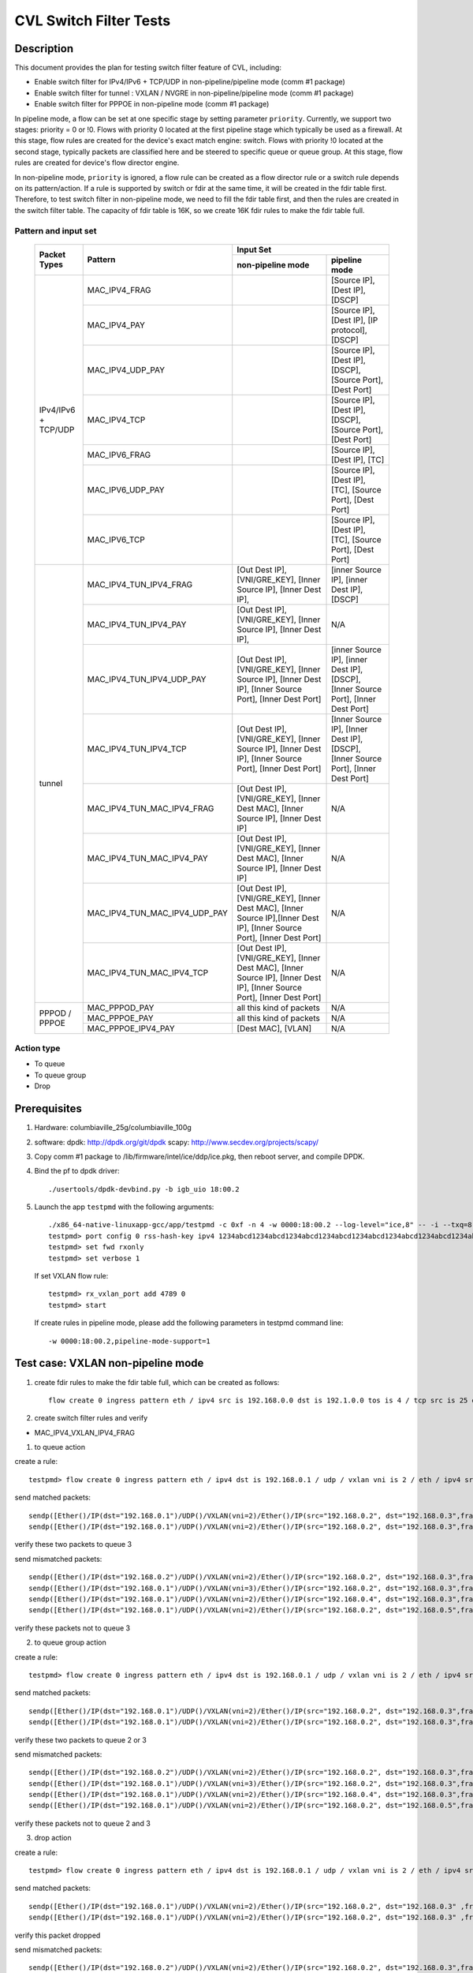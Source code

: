 .. Copyright (c) <2019>, Intel Corporation
   All rights reserved.

   Redistribution and use in source and binary forms, with or without
   modification, are permitted provided that the following conditions
   are met:

   - Redistributions of source code must retain the above copyright
     notice, this list of conditions and the following disclaimer.

   - Redistributions in binary form must reproduce the above copyright
     notice, this list of conditions and the following disclaimer in
     the documentation and/or other materials provided with the
     distribution.

   - Neither the name of Intel Corporation nor the names of its
     contributors may be used to endorse or promote products derived
     from this software without specific prior written permission.

   THIS SOFTWARE IS PROVIDED BY THE COPYRIGHT HOLDERS AND CONTRIBUTORS
   "AS IS" AND ANY EXPRESS OR IMPLIED WARRANTIES, INCLUDING, BUT NOT
   LIMITED TO, THE IMPLIED WARRANTIES OF MERCHANTABILITY AND FITNESS
   FOR A PARTICULAR PURPOSE ARE DISCLAIMED. IN NO EVENT SHALL THE
   COPYRIGHT OWNER OR CONTRIBUTORS BE LIABLE FOR ANY DIRECT, INDIRECT,
   INCIDENTAL, SPECIAL, EXEMPLARY, OR CONSEQUENTIAL DAMAGES
   (INCLUDING, BUT NOT LIMITED TO, PROCUREMENT OF SUBSTITUTE GOODS OR
   SERVICES; LOSS OF USE, DATA, OR PROFITS; OR BUSINESS INTERRUPTION)
   HOWEVER CAUSED AND ON ANY THEORY OF LIABILITY, WHETHER IN CONTRACT,
   STRICT LIABILITY, OR TORT (INCLUDING NEGLIGENCE OR OTHERWISE)
   ARISING IN ANY WAY OUT OF THE USE OF THIS SOFTWARE, EVEN IF ADVISED
   OF THE POSSIBILITY OF SUCH DAMAGE.

=======================
CVL Switch Filter Tests
=======================

Description
===========

This document provides the plan for testing switch filter feature of CVL, including:

* Enable switch filter for IPv4/IPv6 + TCP/UDP in non-pipeline/pipeline mode (comm #1 package)
* Enable switch filter for tunnel : VXLAN / NVGRE in non-pipeline/pipeline mode (comm #1 package)
* Enable switch filter for PPPOE in non-pipeline mode (comm #1 package)

In pipeline mode, a flow can be set at one specific stage by setting parameter ``priority``. Currently,
we support two stages: priority = 0 or !0. Flows with priority 0 located at the first pipeline stage
which typically be used as a firewall. At this stage, flow rules are created for the device's exact
match engine: switch. Flows with priority !0 located at the second stage, typically packets are
classified here and be steered to specific queue or queue group. At this stage, flow rules are created
for device's flow director engine.

In non-pipeline mode, ``priority`` is ignored, a flow rule can be created as a flow director rule or a
switch rule depends on its pattern/action. If a rule is supported by switch or fdir at the same time, it
will be created in the fdir table first. Therefore, to test switch filter in non-pipeline mode, we need to
fill the fdir table first, and then the rules are created in the switch filter table. The capacity of fdir
table is 16K, so we create 16K fdir rules to make the fdir table full.

Pattern and input set
---------------------

  +---------------------+-------------------------------+---------------------------------------------------------------------------------------+
  |                     |                               |                                       Input Set                                       |
  |    Packet Types     |           Pattern             +-------------------------------------------+-------------------------------------------+
  |                     |                               |              non-pipeline mode            |              pipeline mode                |
  +=====================+===============================+===========================================+===========================================+
  |                     | MAC_IPV4_FRAG                 |                                           | [Source IP], [Dest IP],                   |
  |                     |                               |                                           | [DSCP]                                    |
  |                     +-------------------------------+-------------------------------------------+-------------------------------------------+
  |                     | MAC_IPV4_PAY                  |                                           | [Source IP], [Dest IP],                   |
  |                     |                               |                                           | [IP protocol], [DSCP]                     |
  |                     +-------------------------------+-------------------------------------------+-------------------------------------------+
  |                     | MAC_IPV4_UDP_PAY              |                                           | [Source IP], [Dest IP],                   |
  |                     |                               |                                           | [DSCP],                                   |
  |                     |                               |                                           | [Source Port], [Dest Port]                |
  |                     +-------------------------------+-------------------------------------------+-------------------------------------------+
  | IPv4/IPv6 + TCP/UDP	| MAC_IPV4_TCP                  |                                           | [Source IP], [Dest IP],                   |
  |                     |                               |                                           | [DSCP],                                   |
  |                     |                               |                                           | [Source Port], [Dest Port]                |
  |                     +-------------------------------+-------------------------------------------+-------------------------------------------+
  |                     | MAC_IPV6_FRAG                 |                                           | [Source IP], [Dest IP],                   |
  |                     |                               |                                           | [TC]                                      |
  |                     +-------------------------------+-------------------------------------------+-------------------------------------------+
  |                     | MAC_IPV6_UDP_PAY              |                                           | [Source IP], [Dest IP],                   |
  |                     |                               |                                           | [TC],                                     |
  |                     |                               |                                           | [Source Port], [Dest Port]                |
  |                     +-------------------------------+-------------------------------------------+-------------------------------------------+
  |                     | MAC_IPV6_TCP                  |                                           | [Source IP], [Dest IP],                   |
  |                     |                               |                                           | [TC],                                     |
  |                     |                               |                                           | [Source Port], [Dest Port]                |
  +---------------------+-------------------------------+-------------------------------------------+-------------------------------------------+
  |                     | MAC_IPV4_TUN_IPV4_FRAG        | [Out Dest IP], [VNI/GRE_KEY],             | [inner Source IP], [inner Dest IP],       |
  |                     |               		| [Inner Source IP], [Inner Dest IP],       | [DSCP]                                    |
  |                     +-------------------------------+-------------------------------------------+-------------------------------------------+
  |                     | MAC_IPV4_TUN_IPV4_PAY         | [Out Dest IP], [VNI/GRE_KEY],             | N/A                                       |
  |                     |                               | [Inner Source IP], [Inner Dest IP],       |                                           |
  |                     +-------------------------------+-------------------------------------------+-------------------------------------------+
  |                     | MAC_IPV4_TUN_IPV4_UDP_PAY     | [Out Dest IP], [VNI/GRE_KEY],             | [inner Source IP], [inner Dest IP],       |
  |                     |                               | [Inner Source IP], [Inner Dest IP],       | [DSCP],                                   |
  |                     |                               | [Inner Source Port], [Inner Dest Port]    | [Inner Source Port], [Inner Dest Port]    |
  |                     +-------------------------------+-------------------------------------------+-------------------------------------------+
  |                     | MAC_IPV4_TUN_IPV4_TCP         | [Out Dest IP], [VNI/GRE_KEY],             | [Inner Source IP], [Inner Dest IP],       |
  |                     |                               | [Inner Source IP], [Inner Dest IP],       | [DSCP],                                   |
  |                     |                               | [Inner Source Port], [Inner Dest Port]    | [Inner Source Port], [Inner Dest Port]    |
  |        tunnel       +-------------------------------+-------------------------------------------+-------------------------------------------+
  |                     | MAC_IPV4_TUN_MAC_IPV4_FRAG    | [Out Dest IP], [VNI/GRE_KEY],             | N/A                                       |
  |                     |                               | [Inner Dest MAC],                         |                                           |
  |                     |                               | [Inner Source IP], [Inner Dest IP]        |                                           |
  |                     +-------------------------------+-------------------------------------------+-------------------------------------------+
  |                     | MAC_IPV4_TUN_MAC_IPV4_PAY     | [Out Dest IP], [VNI/GRE_KEY],             | N/A                                       |
  |                     |                               | [Inner Dest MAC],                         |                                           |
  |                     |                               | [Inner Source IP], [Inner Dest IP]        |                                           |
  |                     +-------------------------------+-------------------------------------------+-------------------------------------------+
  |                     | MAC_IPV4_TUN_MAC_IPV4_UDP_PAY	| [Out Dest IP], [VNI/GRE_KEY],             | N/A                                       |
  |                     |                               | [Inner Dest MAC],                         |                                           |
  |                     |                               | [Inner Source IP],[Inner Dest IP],        |                                           |
  |                     |                               | [Inner Source Port], [Inner Dest Port]    |                                           |
  |                     +-------------------------------+-------------------------------------------+-------------------------------------------+
  |                     | MAC_IPV4_TUN_MAC_IPV4_TCP     | [Out Dest IP], [VNI/GRE_KEY],             | N/A                                       |
  |                     |                               | [Inner Dest MAC],                         |                                           |
  |                     |                               | [Inner Source IP], [Inner Dest IP],       |                                           |
  |                     |                               | [Inner Source Port], [Inner Dest Port]    |                                           |
  +---------------------+-------------------------------+-------------------------------------------+-------------------------------------------+
  |                     | MAC_PPPOD_PAY                 | all this kind of packets                  | N/A                                       |
  |                     +-------------------------------+-------------------------------------------+-------------------------------------------+
  |   PPPOD / PPPOE   	| MAC_PPPOE_PAY                 | all this kind of packets                  | N/A                                       |
  |                     +-------------------------------+-------------------------------------------+-------------------------------------------+
  |                     | MAC_PPPOE_IPV4_PAY            | [Dest MAC], [VLAN]                        | N/A                                       |
  +---------------------+-------------------------------+-------------------------------------------+-------------------------------------------+

Action type
-----------

* To queue
* To queue group
* Drop

Prerequisites
=============

1. Hardware:
   columbiaville_25g/columbiaville_100g

2. software:
   dpdk: http://dpdk.org/git/dpdk
   scapy: http://www.secdev.org/projects/scapy/

3. Copy comm #1 package to /lib/firmware/intel/ice/ddp/ice.pkg,
   then reboot server, and compile DPDK.

4. Bind the pf to dpdk driver::

     ./usertools/dpdk-devbind.py -b igb_uio 18:00.2

5. Launch the app ``testpmd`` with the following arguments::

     ./x86_64-native-linuxapp-gcc/app/testpmd -c 0xf -n 4 -w 0000:18:00.2 --log-level="ice,8" -- -i --txq=8 --rxq=8
     testpmd> port config 0 rss-hash-key ipv4 1234abcd1234abcd1234abcd1234abcd1234abcd1234abcd1234abcd1234abcd1234abcd1234abcd1234abcd1234abcd1234abcd
     testpmd> set fwd rxonly
     testpmd> set verbose 1

   If set VXLAN flow rule::

      testpmd> rx_vxlan_port add 4789 0
      testpmd> start

   If create rules in pipeline mode, please add the following parameters in testpmd command line::

      -w 0000:18:00.2,pipeline-mode-support=1


Test case: VXLAN non-pipeline mode
==================================

1. create fdir rules to make the fdir table full,
   which can be created as follows::

     flow create 0 ingress pattern eth / ipv4 src is 192.168.0.0 dst is 192.1.0.0 tos is 4 / tcp src is 25 dst is 23 / end actions queue index 5 / end

2. create switch filter rules and verify

* MAC_IPV4_VXLAN_IPV4_FRAG

1) to queue action

create a rule::

  testpmd> flow create 0 ingress pattern eth / ipv4 dst is 192.168.0.1 / udp / vxlan vni is 2 / eth / ipv4 src is 192.168.0.2 dst is 192.168.0.3 / end actions queue index 3 / end

send matched packets::

  sendp([Ether()/IP(dst="192.168.0.1")/UDP()/VXLAN(vni=2)/Ether()/IP(src="192.168.0.2", dst="192.168.0.3",frag=5)/TCP()/Raw('x'*80)],iface="enp27s0f2",count=1)
  sendp([Ether()/IP(dst="192.168.0.1")/UDP()/VXLAN(vni=2)/Ether()/IP(src="192.168.0.2", dst="192.168.0.3",frag=5)/Raw('x'*80)],iface="enp27s0f2",count=1)

verify these two packets to queue 3

send mismatched packets::

  sendp([Ether()/IP(dst="192.168.0.2")/UDP()/VXLAN(vni=2)/Ether()/IP(src="192.168.0.2", dst="192.168.0.3",frag=5)/Raw('x'*80)],iface="enp27s0f2",count=1)
  sendp([Ether()/IP(dst="192.168.0.1")/UDP()/VXLAN(vni=3)/Ether()/IP(src="192.168.0.2", dst="192.168.0.3",frag=5)/Raw('x'*80)],iface="enp27s0f2",count=1)
  sendp([Ether()/IP(dst="192.168.0.1")/UDP()/VXLAN(vni=2)/Ether()/IP(src="192.168.0.4", dst="192.168.0.3",frag=5)/Raw('x'*80)],iface="enp27s0f2",count=1)
  sendp([Ether()/IP(dst="192.168.0.1")/UDP()/VXLAN(vni=2)/Ether()/IP(src="192.168.0.2", dst="192.168.0.5",frag=5)/Raw('x'*80)],iface="enp27s0f2",count=1)

verify these packets not to queue 3

2) to queue group action

create a rule::

  testpmd> flow create 0 ingress pattern eth / ipv4 dst is 192.168.0.1 / udp / vxlan vni is 2 / eth / ipv4 src is 192.168.0.2 dst is 192.168.0.3 / end actions rss queues 2 3 end / end

send matched packets::

  sendp([Ether()/IP(dst="192.168.0.1")/UDP()/VXLAN(vni=2)/Ether()/IP(src="192.168.0.2", dst="192.168.0.3",frag=5)/TCP()/Raw('x'*80)],iface="enp27s0f2",count=1)
  sendp([Ether()/IP(dst="192.168.0.1")/UDP()/VXLAN(vni=2)/Ether()/IP(src="192.168.0.2", dst="192.168.0.3",frag=5)/Raw('x'*80)],iface="enp27s0f2",count=1)

verify these two packets to queue 2 or 3

send mismatched packets::

  sendp([Ether()/IP(dst="192.168.0.2")/UDP()/VXLAN(vni=2)/Ether()/IP(src="192.168.0.2", dst="192.168.0.3",frag=5)/Raw('x'*80)],iface="enp27s0f2",count=1)
  sendp([Ether()/IP(dst="192.168.0.1")/UDP()/VXLAN(vni=3)/Ether()/IP(src="192.168.0.2", dst="192.168.0.3",frag=5)/Raw('x'*80)],iface="enp27s0f2",count=1)
  sendp([Ether()/IP(dst="192.168.0.1")/UDP()/VXLAN(vni=2)/Ether()/IP(src="192.168.0.4", dst="192.168.0.3",frag=5)/Raw('x'*80)],iface="enp27s0f2",count=1)
  sendp([Ether()/IP(dst="192.168.0.1")/UDP()/VXLAN(vni=2)/Ether()/IP(src="192.168.0.2", dst="192.168.0.5",frag=5)/Raw('x'*80)],iface="enp27s0f2",count=1)

verify these packets not to queue 2 and 3

3) drop action

create a rule::

  testpmd> flow create 0 ingress pattern eth / ipv4 dst is 192.168.0.1 / udp / vxlan vni is 2 / eth / ipv4 src is 192.168.0.2 dst is 192.168.0.3 / end actions drop / end

send matched packets::

  sendp([Ether()/IP(dst="192.168.0.1")/UDP()/VXLAN(vni=2)/Ether()/IP(src="192.168.0.2", dst="192.168.0.3" ,frag=5)/TCP()/Raw('x'*80)],iface="enp27s0f2",count=1)
  sendp([Ether()/IP(dst="192.168.0.1")/UDP()/VXLAN(vni=2)/Ether()/IP(src="192.168.0.2", dst="192.168.0.3" ,frag=5)/Raw('x'*80)],iface="enp27s0f2",count=1)

verify this packet dropped

send mismatched packets::

  sendp([Ether()/IP(dst="192.168.0.2")/UDP()/VXLAN(vni=2)/Ether()/IP(src="192.168.0.2", dst="192.168.0.3",frag=5)/Raw('x'*80)],iface="enp27s0f2",count=1)
  sendp([Ether()/IP(dst="192.168.0.1")/UDP()/VXLAN(vni=3)/Ether()/IP(src="192.168.0.2", dst="192.168.0.3",frag=5)/Raw('x'*80)],iface="enp27s0f2",count=1)
  sendp([Ether()/IP(dst="192.168.0.1")/UDP()/VXLAN(vni=2)/Ether()/IP(src="192.168.0.4", dst="192.168.0.3",frag=5)/Raw('x'*80)],iface="enp27s0f2",count=1)
  sendp([Ether()/IP(dst="192.168.0.1")/UDP()/VXLAN(vni=2)/Ether()/IP(src="192.168.0.2", dst="192.168.0.5",frag=5)/Raw('x'*80)],iface="enp27s0f2",count=1)

verify these packets not dropped

* MAC_IPV4_VXLAN_IPV4_PAY

1) to queue action

create a rule::

  testpmd> flow create 0 ingress pattern eth / ipv4 dst is 192.168.0.1 / udp / vxlan vni is 2 / eth / ipv4 src is 192.168.0.2 dst is 192.168.0.3 / end actions queue index 3 / end

send matched packets::

  sendp([Ether()/IP(dst="192.168.0.1")/UDP()/VXLAN(vni=2)/Ether()/IP(src="192.168.0.2", dst="192.168.0.3")/TCP()/Raw('x'*80)],iface="enp27s0f2",count=1)
  sendp([Ether()/IP(dst="192.168.0.1")/UDP()/VXLAN(vni=2)/Ether()/IP(src="192.168.0.2", dst="192.168.0.3")/Raw('x'*80)],iface="enp27s0f2",count=1)

verify these two packets to queue 3

send mismatched packets::

  sendp([Ether()/IP(dst="192.168.0.2")/UDP()/VXLAN(vni=2)/Ether()/IP(src="192.168.0.2", dst="192.168.0.3")/TCP()/Raw('x'*80)],iface="enp27s0f2",count=1)
  sendp([Ether()/IP(dst="192.168.0.1")/UDP()/VXLAN(vni=3)/Ether()/IP(src="192.168.0.2", dst="192.168.0.3")/TCP()/Raw('x'*80)],iface="enp27s0f2",count=1)
  sendp([Ether()/IP(dst="192.168.0.1")/UDP()/VXLAN(vni=2)/Ether()/IP(src="192.168.0.4", dst="192.168.0.3")/TCP()/Raw('x'*80)],iface="enp27s0f2",count=1)
  sendp([Ether()/IP(dst="192.168.0.1")/UDP()/VXLAN(vni=2)/Ether()/IP(src="192.168.0.2", dst="192.168.0.5")/TCP()/Raw('x'*80)],iface="enp27s0f2",count=1)

verify these packets not to queue 3

2) to queue group action

create a rule::

  testpmd> flow create 0 ingress pattern eth / ipv4 dst is 192.168.0.1 / udp / vxlan vni is 2 / eth / ipv4 src is 192.168.0.2 dst is 192.168.0.3 / end actions rss queues 4 5 end / end

send matched packets::

  sendp([Ether()/IP(dst="192.168.0.1")/UDP()/VXLAN(vni=2)/Ether()/IP(src="192.168.0.2", dst="192.168.0.3")/TCP()/Raw('x'*80)],iface="enp27s0f2",count=1)
  sendp([Ether()/IP(dst="192.168.0.1")/UDP()/VXLAN(vni=2)/Ether()/IP(src="192.168.0.2", dst="192.168.0.3")/Raw('x'*80)],iface="enp27s0f2",count=1)

verify these two packets to queue 4 or 5

send mismatched packets::

  sendp([Ether()/IP(dst="192.168.0.2")/UDP()/VXLAN(vni=2)/Ether()/IP(src="192.168.0.2", dst="192.168.0.3")/TCP()/Raw('x'*80)],iface="enp27s0f2",count=1)
  sendp([Ether()/IP(dst="192.168.0.1")/UDP()/VXLAN(vni=3)/Ether()/IP(src="192.168.0.2", dst="192.168.0.3")/TCP()/Raw('x'*80)],iface="enp27s0f2",count=1)
  sendp([Ether()/IP(dst="192.168.0.1")/UDP()/VXLAN(vni=2)/Ether()/IP(src="192.168.0.4", dst="192.168.0.3")/TCP()/Raw('x'*80)],iface="enp27s0f2",count=1)
  sendp([Ether()/IP(dst="192.168.0.1")/UDP()/VXLAN(vni=2)/Ether()/IP(src="192.168.0.2", dst="192.168.0.5")/TCP()/Raw('x'*80)],iface="enp27s0f2",count=1)

verify these packets not to queue 4 and 5

3) drop action

create a rule::

  testpmd> flow create 0 ingress pattern eth / ipv4 dst is 192.168.0.1 / udp / vxlan vni is 2 / eth / ipv4 src is 192.168.0.2 dst is 192.168.0.3 / end actions drop / end

send matched packets::

  sendp([Ether()/IP(dst="192.168.0.1")/UDP()/VXLAN(vni=2)/Ether()/IP(src="192.168.0.2", dst="192.168.0.3")/TCP()/Raw('x'*80)],iface="enp27s0f2",count=1)
  sendp([Ether()/IP(dst="192.168.0.1")/UDP()/VXLAN(vni=2)/Ether()/IP(src="192.168.0.2", dst="192.168.0.3")/Raw('x'*80)],iface="enp27s0f2",count=1)

verify this packet dropped

send mismatched packets::

  sendp([Ether()/IP(dst="192.168.0.2")/UDP()/VXLAN(vni=2)/Ether()/IP(src="192.168.0.2", dst="192.168.0.3")/TCP()/Raw('x'*80)],iface="enp27s0f2",count=1)
  sendp([Ether()/IP(dst="192.168.0.1")/UDP()/VXLAN(vni=3)/Ether()/IP(src="192.168.0.2", dst="192.168.0.3")/TCP()/Raw('x'*80)],iface="enp27s0f2",count=1)
  sendp([Ether()/IP(dst="192.168.0.1")/UDP()/VXLAN(vni=2)/Ether()/IP(src="192.168.0.4", dst="192.168.0.3")/TCP()/Raw('x'*80)],iface="enp27s0f2",count=1)
  sendp([Ether()/IP(dst="192.168.0.1")/UDP()/VXLAN(vni=2)/Ether()/IP(src="192.168.0.2", dst="192.168.0.5")/TCP()/Raw('x'*80)],iface="enp27s0f2",count=1)

verify these packets not dropped

* MAC_IPV4_VXLAN_IPV4_UDP_PAY

1) to queue action

create a rule::

  testpmd> flow create 0 ingress pattern eth / ipv4 dst is 192.168.0.1 / udp / vxlan vni is 2 / eth / ipv4 src is 192.168.0.2 dst is 192.168.0.3 / udp src is 50 dst is 23 / end actions queue index 4 / end

send matched packets::

  sendp([Ether()/IP(dst="192.168.0.1")/UDP()/VXLAN(vni=2)/Ether()/IP(src="192.168.0.2", dst="192.168.0.3")/UDP(sport=50,dport=23) /Raw('x'*80)],iface="enp27s0f2",count=1)

verify this packet to queue 4

send mismatched packets::

  sendp([Ether()/IP(dst="192.168.0.1")/UDP()/VXLAN(vni=2)/Ether()/IP(src="192.168.0.2", dst="192.168.0.3")/UDP(sport=20,dport=23) /Raw('x'*80)],iface="enp27s0f2",count=1)
  sendp([Ether()/IP(dst="192.168.0.1")/UDP()/VXLAN(vni=2)/Ether()/IP(src="192.168.0.2", dst="192.168.0.3")/UDP(sport=50,dport=19) /Raw('x'*80)],iface="enp27s0f2",count=1)

verify these packets not to queue 4

2) to queue group action

create a rule::

  testpmd> flow create 0 ingress pattern eth / ipv4 dst is 192.168.0.1 / udp / vxlan vni is 2 / eth / ipv4 src is 192.168.0.2 dst is 192.168.0.3 / udp src is 50 dst is 23 / end actions rss queues 4 5 end / end

send matched packets::

  sendp([Ether()/IP(dst="192.168.0.1")/UDP()/VXLAN(vni=2)/Ether()/IP(src="192.168.0.2", dst="192.168.0.3")/UDP(sport=50,dport=23) /Raw('x'*80)],iface="enp27s0f2",count=1)

verify this packet to queue 4 or 5

send mismatched packets::

  sendp([Ether()/IP(dst="192.168.0.1")/UDP()/VXLAN(vni=2)/Ether()/IP(src="192.168.0.2", dst="192.168.0.3")/UDP(sport=20,dport=23) /Raw('x'*80)],iface="enp27s0f2",count=1)
  sendp([Ether()/IP(dst="192.168.0.1")/UDP()/VXLAN(vni=2)/Ether()/IP(src="192.168.0.2", dst="192.168.0.3")/UDP(sport=50,dport=19) /Raw('x'*80)],iface="enp27s0f2",count=1)

verify these packets not to queue 4 and 5

3) drop action

create a rule::

  testpmd> flow create 0 ingress pattern eth / ipv4 dst is 192.168.0.1 / udp / vxlan vni is 2 / eth / ipv4 src is 192.168.0.2 dst is 192.168.0.3 / udp src is 50 dst is 23 / end actions drop / end

send matched packets::

  sendp([Ether()/IP(dst="192.168.0.1")/UDP()/VXLAN(vni=2)/Ether()/IP(src="192.168.0.2", dst="192.168.0.3")/UDP(sport=50,dport=23) /Raw('x'*80)],iface="enp27s0f2",count=1)

verify this packet dropped

send mismatched packets::

  sendp([Ether()/IP(dst="192.168.0.1")/UDP()/VXLAN(vni=2)/Ether()/IP(src="192.168.0.2", dst="192.168.0.3")/UDP(sport=20,dport=23) /Raw('x'*80)],iface="enp27s0f2",count=1)
  sendp([Ether()/IP(dst="192.168.0.1")/UDP()/VXLAN(vni=2)/Ether()/IP(src="192.168.0.2", dst="192.168.0.3")/UDP(sport=50,dport=19) /Raw('x'*80)],iface="enp27s0f2",count=1)

verify these packets not dropped

* MAC_IPV4_VXLAN_IPV4_TCP

1) to queue action

create a rule::

  testpmd> flow create 0 ingress pattern eth / ipv4 dst is 192.168.0.1 / udp / vxlan vni is 2 / eth / ipv4 src is 192.168.0.2 dst is 192.168.0.3 / tcp src is 50 dst is 23 / end actions queue index 5 / end

send mathced packets::

  sendp([Ether()/IP(dst="192.168.0.1")/UDP()/VXLAN(vni=2)/Ether()/IP(src="192.168.0.2", dst="192.168.0.3")/TCP(sport=50,dport=23)/Raw('x'*80)],iface="enp27s0f2",count=1)

verify this packet to queue 5

send mismatched packets::

  sendp([Ether()/IP(dst="192.168.0.1")/UDP()/VXLAN(vni=2)/Ether()/IP(src="192.168.0.2", dst="192.168.0.3")/TCP(sport=29,dport=23)/Raw('x'*80)],iface="enp27s0f2",count=1)
  sendp([Ether()/IP(dst="192.168.0.1")/UDP()/VXLAN(vni=2)/Ether()/IP(src="192.168.0.2", dst="192.168.0.3")/TCP(sport=50,dport=100)/Raw('x'*80)],iface="enp27s0f2",count=1)

verify these packets not to queue 5

2) to queue group action

create a rule::

  testpmd> flow create 0 ingress pattern eth / ipv4 dst is 192.168.0.1 / udp / vxlan vni is 2 / eth / ipv4 src is 192.168.0.2 dst is 192.168.0.3 / tcp src is 50 dst is 23 / end actions rss queues 4 5 end / end

send mathced packets::

  sendp([Ether()/IP(dst="192.168.0.1")/UDP()/VXLAN(vni=2)/Ether()/IP(src="192.168.0.2", dst="192.168.0.3")/TCP(sport=50,dport=23)/Raw('x'*80)],iface="enp27s0f2",count=1)

verify this packet to queue 4 or 5

send mismatched packets::

  sendp([Ether()/IP(dst="192.168.0.1")/UDP()/VXLAN(vni=2)/Ether()/IP(src="192.168.0.2", dst="192.168.0.3")/TCP(sport=29,dport=23)/Raw('x'*80)],iface="enp27s0f2",count=1)
  sendp([Ether()/IP(dst="192.168.0.1")/UDP()/VXLAN(vni=2)/Ether()/IP(src="192.168.0.2", dst="192.168.0.3")/TCP(sport=50,dport=100)/Raw('x'*80)],iface="enp27s0f2",count=1)

verify these packets not to queue 4 and 5

3) drop action

create a rule::

  testpmd> flow create 0 ingress pattern eth / ipv4 dst is 192.168.0.1 / udp / vxlan vni is 2 / eth / ipv4 src is 192.168.0.2 dst is 192.168.0.3 / tcp src is 50 dst is 23 / end actions drop / end

send matched packets::

  sendp([Ether()/IP(dst="192.168.0.1")/UDP()/VXLAN(vni=2)/Ether()/IP(src="192.168.0.2", dst="192.168.0.3")/TCP(sport=50,dport=23)/Raw('x'*80)],iface="enp27s0f2",count=1)

verify this packet dropped

send mismatched packets::

  sendp([Ether()/IP(dst="192.168.0.1")/UDP()/VXLAN(vni=2)/Ether()/IP(src="192.168.0.2", dst="192.168.0.3")/TCP(sport=29,dport=23)/Raw('x'*80)],iface="enp27s0f2",count=1)
  sendp([Ether()/IP(dst="192.168.0.1")/UDP()/VXLAN(vni=2)/Ether()/IP(src="192.168.0.2", dst="192.168.0.3")/TCP(sport=50,dport=100)/Raw('x'*80)],iface="enp27s0f2",count=1)

verify these packets not dropped

* MAC_IPV4_VXLAN_IPV4_SCTP (not support in 19.11)

1) to queue action

create a rule::

  testpmd> flow create 0 ingress pattern eth / ipv4 dst is 192.168.0.1 / udp / vxlan vni is 2 / eth / ipv4 src is 192.168.0.2 dst is 192.168.0.3 / sctp src is 25 dst is 23 / end actions queue index 4 / end

send matched packets::

  sendp([Ether()/IP(dst="192.168.0.1")/UDP()/VXLAN(vni=2)/Ether()/IP(src="192.168.0.2", dst="192.168.0.3")/SCTP(sport=25,dport=23)/Raw('x'*80)],iface="enp27s0f2",count=1)

verify this packet to queue 4

send mismatched packets::

  sendp([Ether()/IP(dst="192.168.0.1")/UDP()/VXLAN(vni=2)/Ether()/IP(src="192.168.0.2", dst="192.168.0.3")/SCTP(sport=20,dport=23)/Raw('x'*80)],iface="enp27s0f2",count=1)
  sendp([Ether()/IP(dst="192.168.0.1")/UDP()/VXLAN(vni=2)/Ether()/IP(src="192.168.0.2", dst="192.168.0.3")/SCTP(sport=25,dport=19)/Raw('x'*80)],iface="enp27s0f2",count=1)

verify these packets not to queue 4

2) to queue group action

create a rule::

  testpmd> flow create 0 ingress pattern eth / ipv4 dst is 192.168.0.1 / udp / vxlan vni is 2 / eth / ipv4 src is 192.168.0.2 dst is 192.168.0.3 / sctp src is 25 dst is 23 / end actions rss queues 4 5 end / end

send matched packets::

  sendp([Ether()/IP(dst="192.168.0.1")/UDP()/VXLAN(vni=2)/Ether()/IP(src="192.168.0.2", dst="192.168.0.3")/SCTP(sport=25,dport=23)/Raw('x'*80)],iface="enp27s0f2",count=1)

verify this packet to queue 4 or 5

send mismatched packets::

  sendp([Ether()/IP(dst="192.168.0.1")/UDP()/VXLAN(vni=2)/Ether()/IP(src="192.168.0.2", dst="192.168.0.3")/SCTP(sport=20,dport=23)/Raw('x'*80)],iface="enp27s0f2",count=1)
  sendp([Ether()/IP(dst="192.168.0.1")/UDP()/VXLAN(vni=2)/Ether()/IP(src="192.168.0.2", dst="192.168.0.3")/SCTP(sport=25,dport=19)/Raw('x'*80)],iface="enp27s0f2",count=1)

verify these packets not to queue 4 and 5

3) drop action

create a rule::

  testpmd> flow create 0 ingress pattern eth / ipv4 dst is 192.168.0.1 / udp / vxlan vni is 2 / eth / ipv4 src is 192.168.0.2 dst is 192.168.0.3 / sctp src is 25 dst is 23 / end actions drop / end

send matched packets::

  sendp([Ether()/IP(dst="192.168.0.1")/UDP()/VXLAN(vni=2)/Ether()/IP(src="192.168.0.2", dst="192.168.0.3")/SCTP(sport=25,dport=23)/Raw('x'*80)],iface="enp27s0f2",count=1)

verify this packet dropped

send mismatched packets::

  sendp([Ether()/IP(dst="192.168.0.1")/UDP()/VXLAN(vni=2)/Ether()/IP(src="192.168.0.2", dst="192.168.0.3")/SCTP(sport=20,dport=23)/Raw('x'*80)],iface="enp27s0f2",count=1)
  sendp([Ether()/IP(dst="192.168.0.1")/UDP()/VXLAN(vni=2)/Ether()/IP(src="192.168.0.2", dst="192.168.0.3")/SCTP(sport=25,dport=19)/Raw('x'*80)],iface="enp27s0f2",count=1)

verify these packets not dropped

* MAC_IPV4_VXLAN_IPV4_ICMP (not support in 19.11)

1) to queue action

create a rule::

  testpmd> flow create 0 ingress pattern eth / ipv4 dst is 192.168.0.1 / udp / vxlan vni is 2 / eth / ipv4 src is 192.168.0.2 dst is 192.168.0.3 / icmp / end actions queue index 2 / end

send matched packets::

  sendp([Ether()/IP(dst="192.168.0.1")/UDP()/VXLAN(vni=2)/Ether()/IP(src="192.168.0.2", dst="192.168.0.3")/ICMP()/Raw('x'*80)],iface="enp27s0f2",count=1)

verify this packet to queue 2

send mismatched packets::

  sendp([Ether()/IP(dst="192.168.0.1")/UDP()/VXLAN(vni=2)/Ether()/IP(src="192.168.0.2", dst="192.168.0.3")/TCP()/Raw('x'*80)],iface="enp27s0f2",count=1)

verify these packets not to queue 2

2) to queue group action

create a rule::

  testpmd> flow create 0 ingress pattern eth / ipv4 dst is 192.168.0.1 / udp / vxlan vni is 2 / eth / ipv4 src is 192.168.0.2 dst is 192.168.0.3 / icmp / end actions rss queues 4 5 end / end

send matched packets::

  sendp([Ether()/IP(dst="192.168.0.1")/UDP()/VXLAN(vni=2)/Ether()/IP(src="192.168.0.2", dst="192.168.0.3")/ICMP()/Raw('x'*80)],iface="enp27s0f2",count=1)

verify this packet to queue 4 or 5

send mismatched packets::

  sendp([Ether()/IP(dst="192.168.0.1")/UDP()/VXLAN(vni=2)/Ether()/IP(src="192.168.0.2", dst="192.168.0.3")/TCP()/Raw('x'*80)],iface="enp27s0f2",count=1)

verify these packets not to queue 4 and 5

3) drop action

create a rule::

  testpmd> flow create 0 ingress pattern eth / ipv4 dst is 192.168.0.1 / udp / vxlan vni is 2 / eth / ipv4 src is 192.168.0.2 dst is 192.168.0.3 / icmp / end actions drop / end

send matched packets::

  sendp([Ether()/IP(dst="192.168.0.1")/UDP()/VXLAN(vni=2)/Ether()/IP(src="192.168.0.2", dst="192.168.0.3")/ICMP()/Raw('x'*80)],iface="enp27s0f2",count=1)

verify this packet dropped

send mismatched packets::

  sendp([Ether()/IP(dst="192.168.0.1")/UDP()/VXLAN(vni=2)/Ether()/IP(src="192.168.0.2", dst="192.168.0.3")/TCP()/Raw('x'*80)],iface="enp27s0f2",count=1)

verify these packets not dropped

* MAC_IPV4_VXLAN_MAC_IPV4_FRAG

1) to queue action

create a rule::

  testpmd> flow create 0 ingress pattern eth / ipv4 dst is 192.168.0.1 / udp / vxlan vni is 2 / eth dst is 68:05:ca:8d:ed:a8 / ipv4 src is 192.168.0.2 dst is 192.168.0.3 / end actions queue index 2 / end

send matched packets::

  sendp([Ether()/IP(dst="192.168.0.1")/UDP()/VXLAN(vni=2)/Ether(dst="68:05:ca:8d:ed:a8")/IP(src="192.168.0.2", dst="192.168.0.3" ,frag=5)/TCP()/Raw('x'*80)],iface="enp27s0f2",count=1)
  sendp([Ether()/IP(dst="192.168.0.1")/UDP()/VXLAN(vni=2)/Ether(dst="68:05:ca:8d:ed:a8")/IP(src="192.168.0.2", dst="192.168.0.3" ,frag=5)/Raw('x'*80)],iface="enp27s0f2",count=1)

verify these two packets to queue 2

send mismatched packets::

  sendp([Ether()/IP(dst="192.168.0.2")/UDP()/VXLAN(vni=2)/Ether(dst="68:05:ca:8d:ed:a8")/IP(src="192.168.0.2", dst="192.168.0.3" ,frag=5)/TCP()/Raw('x'*80)],iface="enp27s0f2",count=1)
  sendp([Ether()/IP(dst="192.168.0.1")/UDP()/VXLAN(vni=3)/Ether(dst="68:05:ca:8d:ed:a8")/IP(src="192.168.0.2", dst="192.168.0.3" ,frag=5)/TCP()/Raw('x'*80)],iface="enp27s0f2",count=1)
  sendp([Ether()/IP(dst="192.168.0.1")/UDP()/VXLAN(vni=2)/Ether(dst="68:05:ca:8d:ed:a9")/IP(src="192.168.0.2", dst="192.168.0.3" ,frag=5)/TCP()/Raw('x'*80)],iface="enp27s0f2",count=1)
  sendp([Ether()/IP(dst="192.168.0.1")/UDP()/VXLAN(vni=2)/Ether(dst="68:05:ca:8d:ed:a8")/IP(src="192.168.0.4", dst="192.168.0.3" ,frag=5)/TCP()/Raw('x'*80)],iface="enp27s0f2",count=1)
  sendp([Ether()/IP(dst="192.168.0.1")/UDP()/VXLAN(vni=2)/Ether(dst="68:05:ca:8d:ed:a8")/IP(src="192.168.0.2", dst="192.168.0.5" ,frag=5)/TCP()/Raw('x'*80)],iface="enp27s0f2",count=1)

verify these packets not to queue 2

2) to queue group action

create a rule::

  testpmd> flow create 0 ingress pattern eth / ipv4 dst is 192.168.0.1 / udp / vxlan vni is 2 / eth dst is 68:05:ca:8d:ed:a8 / ipv4 src is 192.168.0.2 dst is 192.168.0.3 / end actions rss queues 2 3 end / end

send matched packets::

  sendp([Ether()/IP(dst="192.168.0.1")/UDP()/VXLAN(vni=2)/Ether(dst="68:05:ca:8d:ed:a8")/IP(src="192.168.0.2", dst="192.168.0.3" ,frag=5)/TCP()/Raw('x'*80)],iface="enp27s0f2",count=1)
  sendp([Ether()/IP(dst="192.168.0.1")/UDP()/VXLAN(vni=2)/Ether(dst="68:05:ca:8d:ed:a8")/IP(src="192.168.0.2", dst="192.168.0.3" ,frag=5)/Raw('x'*80)],iface="enp27s0f2",count=1)

verify these two packets to queue 2 or 3

send mismatched packets::

  sendp([Ether()/IP(dst="192.168.0.2")/UDP()/VXLAN(vni=2)/Ether(dst="68:05:ca:8d:ed:a8")/IP(src="192.168.0.2", dst="192.168.0.3" ,frag=5)/TCP()/Raw('x'*80)],iface="enp27s0f2",count=1)
  sendp([Ether()/IP(dst="192.168.0.1")/UDP()/VXLAN(vni=3)/Ether(dst="68:05:ca:8d:ed:a8")/IP(src="192.168.0.2", dst="192.168.0.3" ,frag=5)/TCP()/Raw('x'*80)],iface="enp27s0f2",count=1)
  sendp([Ether()/IP(dst="192.168.0.1")/UDP()/VXLAN(vni=2)/Ether(dst="68:05:ca:8d:ed:a9")/IP(src="192.168.0.2", dst="192.168.0.3" ,frag=5)/TCP()/Raw('x'*80)],iface="enp27s0f2",count=1)
  sendp([Ether()/IP(dst="192.168.0.1")/UDP()/VXLAN(vni=2)/Ether(dst="68:05:ca:8d:ed:a8")/IP(src="192.168.0.4", dst="192.168.0.3" ,frag=5)/TCP()/Raw('x'*80)],iface="enp27s0f2",count=1)
  sendp([Ether()/IP(dst="192.168.0.1")/UDP()/VXLAN(vni=2)/Ether(dst="68:05:ca:8d:ed:a8")/IP(src="192.168.0.2", dst="192.168.0.5" ,frag=5)/TCP()/Raw('x'*80)],iface="enp27s0f2",count=1)

verify these packets not to queue 2 and 3

3) drop action

create a rule::

  testpmd> flow create 0 ingress pattern eth / ipv4 dst is 192.168.0.1 / udp / vxlan vni is 2 / eth dst is 68:05:ca:8d:ed:a8 / ipv4 src is 192.168.0.2 dst is 192.168.0.3 / end actions drop / end

send matched packets::

  sendp([Ether()/IP(dst="192.168.0.1")/UDP()/VXLAN(vni=2)/Ether(dst="68:05:ca:8d:ed:a8")/IP(src="192.168.0.2", dst="192.168.0.3" ,frag=5)/TCP()/Raw('x'*80)],iface="enp27s0f2",count=1)
  sendp([Ether()/IP(dst="192.168.0.1")/UDP()/VXLAN(vni=2)/Ether(dst="68:05:ca:8d:ed:a8")/IP(src="192.168.0.2", dst="192.168.0.3" ,frag=5)/Raw('x'*80)],iface="enp27s0f2",count=1)

verify this packet dropped

send mismatched packets::

  sendp([Ether()/IP(dst="192.168.0.2")/UDP()/VXLAN(vni=2)/Ether(dst="68:05:ca:8d:ed:a8")/IP(src="192.168.0.2", dst="192.168.0.3" ,frag=5)/TCP()/Raw('x'*80)],iface="enp27s0f2",count=1)
  sendp([Ether()/IP(dst="192.168.0.1")/UDP()/VXLAN(vni=3)/Ether(dst="68:05:ca:8d:ed:a8")/IP(src="192.168.0.2", dst="192.168.0.3" ,frag=5)/TCP()/Raw('x'*80)],iface="enp27s0f2",count=1)
  sendp([Ether()/IP(dst="192.168.0.1")/UDP()/VXLAN(vni=2)/Ether(dst="68:05:ca:8d:ed:a9")/IP(src="192.168.0.2", dst="192.168.0.3" ,frag=5)/TCP()/Raw('x'*80)],iface="enp27s0f2",count=1)
  sendp([Ether()/IP(dst="192.168.0.1")/UDP()/VXLAN(vni=2)/Ether(dst="68:05:ca:8d:ed:a8")/IP(src="192.168.0.4", dst="192.168.0.3" ,frag=5)/TCP()/Raw('x'*80)],iface="enp27s0f2",count=1)
  sendp([Ether()/IP(dst="192.168.0.1")/UDP()/VXLAN(vni=2)/Ether(dst="68:05:ca:8d:ed:a8")/IP(src="192.168.0.2", dst="192.168.0.5" ,frag=5)/TCP()/Raw('x'*80)],iface="enp27s0f2",count=1)

verify these packets not dropped

* MAC_IPV4_VXLAN_MAC_IPV4_PAY

1) to queue action

create a rule::

  testpmd> flow create 0 ingress pattern eth / ipv4 dst is 192.168.0.1 / udp / vxlan vni is 2 / eth dst is 68:05:ca:8d:ed:a8  / ipv4 src is 192.168.0.2 dst is 192.168.0.3 / end actions queue index 3 / end

send matched packets::

  sendp([Ether()/IP(dst="192.168.0.1")/UDP()/VXLAN(vni=2)/Ether(dst="68:05:ca:8d:ed:a8")/IP(src="192.168.0.2", dst="192.168.0.3") /TCP()/Raw('x' * 80)],iface="enp27s0f2",count=1)
  sendp([Ether()/IP(dst="192.168.0.1")/UDP()/VXLAN(vni=2)/Ether(dst="68:05:ca:8d:ed:a8")/IP(src="192.168.0.2", dst="192.168.0.3")/Raw('x' * 80)],iface="enp27s0f2",count=1)

verify these two packets to queue 3

send mismatched packets::

  sendp([Ether()/IP(dst="192.168.0.2")/UDP()/VXLAN(vni=2)/Ether(dst="68:05:ca:8d:ed:a8")/IP(src="192.168.0.2", dst="192.168.0.3") /TCP()/Raw('x' * 80)],iface="enp27s0f2",count=1)
  sendp([Ether()/IP(dst="192.168.0.1")/UDP()/VXLAN(vni=3)/Ether(dst="68:05:ca:8d:ed:a8")/IP(src="192.168.0.2", dst="192.168.0.3") /TCP()/Raw('x' * 80)],iface="enp27s0f2",count=1)
  sendp([Ether()/IP(dst="192.168.0.1")/UDP()/VXLAN(vni=2)/Ether(dst="68:05:ca:8d:ed:a9")/IP(src="192.168.0.2", dst="192.168.0.3") /TCP()/Raw('x' * 80)],iface="enp27s0f2",count=1)
  sendp([Ether()/IP(dst="192.168.0.1")/UDP()/VXLAN(vni=2)/Ether(dst="68:05:ca:8d:ed:a8")/IP(src="192.168.0.4", dst="192.168.0.3") /TCP()/Raw('x' * 80)],iface="enp27s0f2",count=1)
  sendp([Ether()/IP(dst="192.168.0.1")/UDP()/VXLAN(vni=2)/Ether(dst="68:05:ca:8d:ed:a8")/IP(src="192.168.0.2", dst="192.168.0.5") /TCP()/Raw('x' * 80)],iface="enp27s0f2",count=1)

verify these packets not to queue 3

2) to queue group action

create a rule::

  testpmd> flow create 0 ingress pattern eth / ipv4 dst is 192.168.0.1 / udp / vxlan vni is 2 / eth dst is 68:05:ca:8d:ed:a8  / ipv4 src is 192.168.0.2 dst is 192.168.0.3 / end actions rss queues 4 5 end / end

send matched packets::

  sendp([Ether()/IP(dst="192.168.0.1")/UDP()/VXLAN(vni=2)/Ether(dst="68:05:ca:8d:ed:a8")/IP(src="192.168.0.2", dst="192.168.0.3")/TCP()/Raw('x' * 80)],iface="enp27s0f2",count=1)
  sendp([Ether()/IP(dst="192.168.0.1")/UDP()/VXLAN(vni=2)/Ether(dst="68:05:ca:8d:ed:a8")/IP(src="192.168.0.2", dst="192.168.0.3")/Raw('x' * 80)],iface="enp27s0f2",count=1)

verify these two packets to queue 4 or 5

send mismatched packets::

  sendp([Ether()/IP(dst="192.168.0.2")/UDP()/VXLAN(vni=2)/Ether(dst="68:05:ca:8d:ed:a8")/IP(src="192.168.0.2", dst="192.168.0.3")/TCP()/Raw('x' * 80)],iface="enp27s0f2",count=1)
  sendp([Ether()/IP(dst="192.168.0.1")/UDP()/VXLAN(vni=3)/Ether(dst="68:05:ca:8d:ed:a8")/IP(src="192.168.0.2", dst="192.168.0.3")/TCP()/Raw('x' * 80)],iface="enp27s0f2",count=1)
  sendp([Ether()/IP(dst="192.168.0.1")/UDP()/VXLAN(vni=2)/Ether(dst="68:05:ca:8d:ed:a9")/IP(src="192.168.0.2", dst="192.168.0.3")/TCP()/Raw('x' * 80)],iface="enp27s0f2",count=1)
  sendp([Ether()/IP(dst="192.168.0.1")/UDP()/VXLAN(vni=2)/Ether(dst="68:05:ca:8d:ed:a8")/IP(src="192.168.0.4", dst="192.168.0.3")/TCP()/Raw('x' * 80)],iface="enp27s0f2",count=1)
  sendp([Ether()/IP(dst="192.168.0.1")/UDP()/VXLAN(vni=2)/Ether(dst="68:05:ca:8d:ed:a8")/IP(src="192.168.0.2", dst="192.168.0.5")/TCP()/Raw('x' * 80)],iface="enp27s0f2",count=1)

verify these packets not to queue 4 and 5

3) drop action

create a rule::

  testpmd> flow create 0 ingress pattern eth / ipv4 dst is 192.168.0.1 / udp / vxlan vni is 2 / eth dst is 68:05:ca:8d:ed:a8  / ipv4 src is 192.168.0.2 dst is 192.168.0.3 / end actions drop / end

send matched packets::

  sendp([Ether()/IP(dst="192.168.0.1")/UDP()/VXLAN(vni=2)/Ether(dst="68:05:ca:8d:ed:a8")/IP(src="192.168.0.2", dst="192.168.0.3")/TCP()/Raw('x' * 80)],iface="enp27s0f2",count=1)
  sendp([Ether()/IP(dst="192.168.0.1")/UDP()/VXLAN(vni=2)/Ether(dst="68:05:ca:8d:ed:a8")/IP(src="192.168.0.2", dst="192.168.0.3")/Raw('x' * 80)],iface="enp27s0f2",count=1)

verify these two packets dropped

send mismatched packets::

  sendp([Ether()/IP(dst="192.168.0.2")/UDP()/VXLAN(vni=2)/Ether(dst="68:05:ca:8d:ed:a8")/IP(src="192.168.0.2", dst="192.168.0.3")/TCP()/Raw('x' * 80)],iface="enp27s0f2",count=1)
  sendp([Ether()/IP(dst="192.168.0.1")/UDP()/VXLAN(vni=3)/Ether(dst="68:05:ca:8d:ed:a8")/IP(src="192.168.0.2", dst="192.168.0.3")/TCP()/Raw('x' * 80)],iface="enp27s0f2",count=1)
  sendp([Ether()/IP(dst="192.168.0.1")/UDP()/VXLAN(vni=2)/Ether(dst="68:05:ca:8d:ed:a9")/IP(src="192.168.0.2", dst="192.168.0.3")/TCP()/Raw('x' * 80)],iface="enp27s0f2",count=1)
  sendp([Ether()/IP(dst="192.168.0.1")/UDP()/VXLAN(vni=2)/Ether(dst="68:05:ca:8d:ed:a8")/IP(src="192.168.0.4", dst="192.168.0.3")/TCP()/Raw('x' * 80)],iface="enp27s0f2",count=1)
  sendp([Ether()/IP(dst="192.168.0.1")/UDP()/VXLAN(vni=2)/Ether(dst="68:05:ca:8d:ed:a8")/IP(src="192.168.0.2", dst="192.168.0.5")/TCP()/Raw('x' * 80)],iface="enp27s0f2",count=1)

verify these packets not dropped

* MAC_IPV4_VXLAN_MAC_IPV4_UDP_PAY

1) to queue action

create a rule::

  testpmd> flow create 0 ingress pattern eth / ipv4 dst is 192.168.0.1 / udp / vxlan vni is 2 / eth dst is 68:05:ca:8d:ed:a8  / ipv4 src is 192.168.0.2 dst is 192.168.0.3 / udp src is 50 dst is 23 / end actions queue index 1 / end

send matched packets::

  sendp([Ether()/IP(dst="192.168.0.1")/UDP()/VXLAN(vni=2)/Ether(dst="68:05:ca:8d:ed:a8")/IP(src="192.168.0.2", dst="192.168.0.3")/UDP(sport=50,dport=23)/Raw('x' * 80)],iface="enp27s0f2",count=1)

verify this packet to queue 1

send mismatched packets::

  sendp([Ether()/IP(dst="192.168.0.1")/UDP()/VXLAN(vni=2)/Ether(dst="68:05:ca:8d:ed:a8")/IP(src="192.168.0.2", dst="192.168.0.3")/UDP(sport=20,dport=23)/Raw('x' * 80)],iface="enp27s0f2",count=1)
  sendp([Ether()/IP(dst="192.168.0.1")/UDP()/VXLAN(vni=2)/Ether(dst="68:05:ca:8d:ed:a8")/IP(src="192.168.0.2", dst="192.168.0.3")/UDP(sport=50,dport=29)/Raw('x' * 80)],iface="enp27s0f2",count=1)

verify these packets not to queue 1

2) to queue group action

create a rule::

  testpmd> flow create 0 ingress pattern eth / ipv4 dst is 192.168.0.1 / udp / vxlan vni is 2 / eth dst is 68:05:ca:8d:ed:a8  / ipv4 src is 192.168.0.2 dst is 192.168.0.3 / udp src is 50 dst is 23 / end actions rss queues 4 5 end / end

send matched packets::

  sendp([Ether()/IP(dst="192.168.0.1")/UDP()/VXLAN(vni=2)/Ether(dst="68:05:ca:8d:ed:a8")/IP(src="192.168.0.2", dst="192.168.0.3")/UDP(sport=50,dport=23)/Raw('x' * 80)],iface="enp27s0f2",count=1)

verify this packet to queue 4 or 5

send mismatched packets::

  sendp([Ether()/IP(dst="192.168.0.1")/UDP()/VXLAN(vni=2)/Ether(dst="68:05:ca:8d:ed:a8")/IP(src="192.168.0.2", dst="192.168.0.3")/UDP(sport=20,dport=23)/Raw('x' * 80)],iface="enp27s0f2",count=1)
  sendp([Ether()/IP(dst="192.168.0.1")/UDP()/VXLAN(vni=2)/Ether(dst="68:05:ca:8d:ed:a8")/IP(src="192.168.0.2", dst="192.168.0.3")/UDP(sport=50,dport=29)/Raw('x' * 80)],iface="enp27s0f2",count=1)

verify these packets not to queue 4 and 5

3) drop action

create a rule::

  testpmd> flow create 0 ingress pattern eth / ipv4 dst is 192.168.0.1 / udp / vxlan vni is 2 / eth dst is 68:05:ca:8d:ed:a8  / ipv4 src is 192.168.0.2 dst is 192.168.0.3 / udp src is 50 dst is 23 / end actions drop / end

send matched packets::

  sendp([Ether()/IP(dst="192.168.0.1")/UDP()/VXLAN(vni=2)/Ether(dst="68:05:ca:8d:ed:a8")/IP(src="192.168.0.2", dst="192.168.0.3")/UDP(sport=50,dport=23)/Raw('x' * 80)],iface="enp27s0f2",count=1)

verify this packet dropped

send mismatched packets::

  sendp([Ether()/IP(dst="192.168.0.1")/UDP()/VXLAN(vni=2)/Ether(dst="68:05:ca:8d:ed:a8")/IP(src="192.168.0.2", dst="192.168.0.3")/UDP(sport=20,dport=23)/Raw('x' * 80)],iface="enp27s0f2",count=1)
  sendp([Ether()/IP(dst="192.168.0.1")/UDP()/VXLAN(vni=2)/Ether(dst="68:05:ca:8d:ed:a8")/IP(src="192.168.0.2", dst="192.168.0.3")/UDP(sport=50,dport=29)/Raw('x' * 80)],iface="enp27s0f2",count=1)

verify these packets not dropped

* MAC_IPV4_VXLAN_MAC_IPV4_TCP

1) to queue action

create a rule::

  testpmd> flow create 0 ingress pattern eth / ipv4 dst is 192.168.0.1 / udp / vxlan vni is 2 / eth dst is 68:05:ca:8d:ed:a8  / ipv4 src is 192.168.0.2 dst is 192.168.0.3 / tcp src is 25 dst is 23 / end actions queue index 1 / end

send matched packets::

  sendp([Ether()/IP(dst="192.168.0.1")/UDP()/VXLAN(vni=2)/Ether(dst="68:05:ca:8d:ed:a8")/IP(src="192.168.0.2", dst="192.168.0.3")/TCP(sport=25,dport=23)/Raw('x' * 80)],iface="enp27s0f2",count=1)

verify this packet to queue 1

send mismatched packets::

  sendp([Ether()/IP(dst="192.168.0.1")/UDP()/VXLAN(vni=2)/Ether(dst="68:05:ca:8d:ed:a8")/IP(src="192.168.0.2", dst="192.168.0.3")/TCP(sport=20,dport=23)/Raw('x' * 80)],iface="enp27s0f2",count=1)
  sendp([Ether()/IP(dst="192.168.0.1")/UDP()/VXLAN(vni=2)/Ether(dst="68:05:ca:8d:ed:a8")/IP(src="192.168.0.2", dst="192.168.0.3")/TCP(sport=25,dport=19)/Raw('x' * 80)],iface="enp27s0f2",count=1)

verify these packets not to queue 1

2) to queue group action

create a rule::

  testpmd> flow create 0 ingress pattern eth / ipv4 dst is 192.168.0.1 / udp / vxlan vni is 2 / eth dst is 68:05:ca:8d:ed:a8  / ipv4 src is 192.168.0.2 dst is 192.168.0.3 / tcp src is 25 dst is 23 / end actions rss queues 1 2 end / end

send matched packets::

  sendp([Ether()/IP(dst="192.168.0.1")/UDP()/VXLAN(vni=2)/Ether(dst="68:05:ca:8d:ed:a8")/IP(src="192.168.0.2", dst="192.168.0.3")/TCP(sport=25,dport=23)/Raw('x' * 80)],iface="enp27s0f2",count=1)

verify this packet to queue 1 or 2

send mismatched packets::

  sendp([Ether()/IP(dst="192.168.0.1")/UDP()/VXLAN(vni=2)/Ether(dst="68:05:ca:8d:ed:a8")/IP(src="192.168.0.2", dst="192.168.0.3")/TCP(sport=20,dport=23)/Raw('x' * 80)],iface="enp27s0f2",count=1)
  sendp([Ether()/IP(dst="192.168.0.1")/UDP()/VXLAN(vni=2)/Ether(dst="68:05:ca:8d:ed:a8")/IP(src="192.168.0.2", dst="192.168.0.3")/TCP(sport=25,dport=19)/Raw('x' * 80)],iface="enp27s0f2",count=1)

verify these packets not to queue 1 and 2

3) drop action

create a rule::

  testpmd> flow create 0 ingress pattern eth / ipv4 dst is 192.168.0.1 / udp / vxlan vni is 2 / eth dst is 68:05:ca:8d:ed:a8  / ipv4 src is 192.168.0.2 dst is 192.168.0.3 / tcp src is 25 dst is 23 / end actions drop / end

send matched packets::

  sendp([Ether()/IP(dst="192.168.0.1")/UDP()/VXLAN(vni=2)/Ether(dst="68:05:ca:8d:ed:a8")/IP(src="192.168.0.2", dst="192.168.0.3")/TCP(sport=25,dport=23)/Raw('x' * 80)],iface="enp27s0f2",count=1)

verify this packet dropped

send mismatched packets::

  sendp([Ether()/IP(dst="192.168.0.1")/UDP()/VXLAN(vni=2)/Ether(dst="68:05:ca:8d:ed:a8")/IP(src="192.168.0.2", dst="192.168.0.3")/TCP(sport=20,dport=23)/Raw('x' * 80)],iface="enp27s0f2",count=1)
  sendp([Ether()/IP(dst="192.168.0.1")/UDP()/VXLAN(vni=2)/Ether(dst="68:05:ca:8d:ed:a8")/IP(src="192.168.0.2", dst="192.168.0.3")/TCP(sport=25,dport=19)/Raw('x' * 80)],iface="enp27s0f2",count=1)

verify these packets not dropped

* MAC_IPV4_VXLAN_MAC_IPV4_SCTP (not support in 19.11)

1) to queue action

create a rule::

  testpmd> flow create 0 ingress pattern eth / ipv4 dst is 192.168.0.1 / udp / vxlan vni is 2 / eth dst is 68:05:ca:8d:ed:a8  / ipv4 src is 192.168.0.2 dst is 192.168.0.3 / sctp src is 25 dst is 23 / end actions queue index 4 / end

send matched packets::

  sendp([Ether()/IP(dst="192.168.0.1")/UDP()/VXLAN(vni=2)/Ether(dst="68:05:ca:8d:ed:a8")/IP(src="192.168.0.2", dst="192.168.0.3")/SCTP(sport=25,dport=23)/Raw('x'*80)],iface="enp27s0f2",count=1)

verify this packet to queue 4

send mismatched packets::

  sendp([Ether()/IP(dst="192.168.0.1")/UDP()/VXLAN(vni=2)/Ether(dst="68:05:ca:8d:ed:a8")/IP(src="192.168.0.2", dst="192.168.0.3")/SCTP(sport=20,dport=23)/Raw('x'*80)],iface="enp27s0f2",count=1)
  sendp([Ether()/IP(dst="192.168.0.1")/UDP()/VXLAN(vni=2)/Ether(dst="68:05:ca:8d:ed:a8")/IP(src="192.168.0.2", dst="192.168.0.3")/SCTP(sport=25,dport=29)/Raw('x'*80)],iface="enp27s0f2",count=1)

verify these packets not to queue 4

2) to queue group action

create a rule::

  testpmd> flow create 0 ingress pattern eth / ipv4 dst is 192.168.0.1 / udp / vxlan vni is 2 / eth dst is 68:05:ca:8d:ed:a8  / ipv4 src is 192.168.0.2 dst is 192.168.0.3 / sctp src is 25 dst is 23 / end actions rss queues 4 5 end / end

send matched packets::

  sendp([Ether()/IP(dst="192.168.0.1")/UDP()/VXLAN(vni=2)/Ether(dst="68:05:ca:8d:ed:a8")/IP(src="192.168.0.2", dst="192.168.0.3")/SCTP(sport=25,dport=23)/Raw('x'*80)],iface="enp27s0f2",count=1)

verify this packet to queue 4 or 5

send mismatched packets::

  sendp([Ether()/IP(dst="192.168.0.1")/UDP()/VXLAN(vni=2)/Ether(dst="68:05:ca:8d:ed:a8")/IP(src="192.168.0.2", dst="192.168.0.3")/SCTP(sport=20,dport=23)/Raw('x'*80)],iface="enp27s0f2",count=1)
  sendp([Ether()/IP(dst="192.168.0.1")/UDP()/VXLAN(vni=2)/Ether(dst="68:05:ca:8d:ed:a8")/IP(src="192.168.0.2", dst="192.168.0.3")/SCTP(sport=25,dport=29)/Raw('x'*80)],iface="enp27s0f2",count=1)

verify these packets not to queue 4 and 5

3) drop action

create a rule::

  testpmd> flow create 0 ingress pattern eth / ipv4 dst is 192.168.0.1 / udp / vxlan vni is 2 / eth dst is 68:05:ca:8d:ed:a8  / ipv4 src is 192.168.0.2 dst is 192.168.0.3 / sctp src is 25 dst is 23 / end actions drop / end

send matched packets::

  sendp([Ether()/IP(dst="192.168.0.1")/UDP()/VXLAN(vni=2)/Ether(dst="68:05:ca:8d:ed:a8")/IP(src="192.168.0.2", dst="192.168.0.3")/SCTP(sport=25,dport=23)/Raw('x'*80)],iface="enp27s0f2",count=1)

verify this packet dropped

send mismatched packets::

  sendp([Ether()/IP(dst="192.168.0.1")/UDP()/VXLAN(vni=2)/Ether(dst="68:05:ca:8d:ed:a8")/IP(src="192.168.0.2", dst="192.168.0.3")/SCTP(sport=20,dport=23)/Raw('x'*80)],iface="enp27s0f2",count=1)
  sendp([Ether()/IP(dst="192.168.0.1")/UDP()/VXLAN(vni=2)/Ether(dst="68:05:ca:8d:ed:a8")/IP(src="192.168.0.2", dst="192.168.0.3")/SCTP(sport=25,dport=29)/Raw('x'*80)],iface="enp27s0f2",count=1)

verify these packets not dropped

* MAC_IPV4_VXLAN_MAC_IPV4_ICMP (not support in 19.11)

1) to queue action

create a rule::

  testpmd> flow create 0 ingress pattern eth / ipv4 dst is 192.168.0.1 / udp / vxlan vni is 2 / eth dst is 68:05:ca:8d:ed:a8 / ipv4 src is 192.168.0.2 dst is 192.168.0.3 / icmp / end actions queue index 3 / end

send matched packets::

  sendp([Ether()/IP(dst="192.168.0.1")/UDP()/VXLAN(vni=2)/Ether(dst="68:05:ca:8d:ed:a8")/IP(src="192.168.0.2", dst="192.168.0.3")/ICMP()/Raw('x'*80)],iface="enp27s0f2",count=1)

verify this packet to queue 3

send a mismatched packet::

  sendp([Ether()/IP(dst="192.168.0.1")/UDP()/VXLAN(vni=2)/Ether(dst="68:05:ca:8d:ed:a8")/IP(src="192.168.0.2", dst="192.168.0.3")/TCP()/Raw('x'*80)],iface="enp27s0f2",count=1)

verify this packet not to queue 3

2) to queue group action

create a rule::

  testpmd> flow create 0 ingress pattern eth / ipv4 dst is 192.168.0.1 / udp / vxlan vni is 2 / eth dst is 68:05:ca:8d:ed:a8 / ipv4 src is 192.168.0.2 dst is 192.168.0.3 / icmp / end actions rss queues 4 5 end / end

send matched packets::

  sendp([Ether()/IP(dst="192.168.0.1")/UDP()/VXLAN(vni=2)/Ether(dst="68:05:ca:8d:ed:a8")/IP(src="192.168.0.2", dst="192.168.0.3")/ICMP()/Raw('x'*80)],iface="enp27s0f2",count=1)

verify this packet to queue 4 or 5

send a mismatched packet::

  sendp([Ether()/IP(dst="192.168.0.1")/UDP()/VXLAN(vni=2)/Ether(dst="68:05:ca:8d:ed:a8")/IP(src="192.168.0.2", dst="192.168.0.3")/TCP()/Raw('x'*80)],iface="enp27s0f2",count=1)

verify this packet not to queue 4 and 5

3) drop action

create a rule::

  testpmd> flow create 0 ingress pattern eth / ipv4 dst is 192.168.0.1 / udp / vxlan vni is 2 / eth dst is 68:05:ca:8d:ed:a8 / ipv4 src is 192.168.0.2 dst is 192.168.0.3 / icmp / end actions drop / end

send matched packets::

  sendp([Ether()/IP(dst="192.168.0.1")/UDP()/VXLAN(vni=2)/Ether(dst="68:05:ca:8d:ed:a8")/IP(src="192.168.0.2", dst="192.168.0.3")/ICMP()/Raw('x'*80)],iface="enp27s0f2",count=1)

verify this packet dropped

send a mismatched packet::

  sendp([Ether()/IP(dst="192.168.0.1")/UDP()/VXLAN(vni=2)/Ether(dst="68:05:ca:8d:ed:a8")/IP(src="192.168.0.2", dst="192.168.0.3")/TCP()/Raw('x'*80)],iface="enp27s0f2",count=1)

verify this packet not dropped

3. verify rules can be listed and destroyed::

     testpmd> flow list 0

   verify the rule exists in the list.
   destroy the rule, suppose the rule number is 0::

     testpmd> flow destroy 0 rule 0
     testpmd> flow list 0

   verify the rule does not exist, and send matched packets, the packets are not to the corresponding queues.


Test case: VXLAN pipeline mode
==============================

1. create switch filter rules and verify

* MAC_IPV4_VXLAN_IPV4_FRAG

1) to queue action

create a rule::

  testpmd> flow create 0 priority 0 ingress pattern eth / ipv4 / udp / vxlan / eth / ipv4 src is 192.168.0.2 dst is 192.168.0.3 tos is 4 / end actions queue index 2 / end

send matched packets::

  sendp([Ether()/IP()/UDP()/VXLAN()/Ether()/IP(src="192.168.0.2", dst="192.168.0.3",tos=4,frag=5)/TCP()/Raw('x'*80)],iface="enp27s0f2",count=1)
  sendp([Ether()/IP()/UDP()/VXLAN()/Ether()/IP(src="192.168.0.2", dst="192.168.0.3",tos=4,frag=5)/Raw('x'*80)],iface="enp27s0f2",count=1)

verify these two packets to queue 2

send mismatched packets::

  sendp([Ether()/IP()/UDP()/VXLAN()/Ether()/IP(src="192.168.0.4", dst="192.168.0.3",tos=4,frag=5)/TCP()/Raw('x'*80)],iface="enp27s0f2",count=1)
  sendp([Ether()/IP()/UDP()/VXLAN()/Ether()/IP(src="192.168.0.2", dst="192.168.0.5",tos=4,frag=5)/TCP()/Raw('x'*80)],iface="enp27s0f2",count=1)
  sendp([Ether()/IP()/UDP()/VXLAN()/Ether()/IP(src="192.168.0.2", dst="192.168.0.3",tos=5,frag=5)/TCP()/Raw('x'*80)],iface="enp27s0f2",count=1)

verify these packets not to queue 2

2) to queue group action

create a rule::

  testpmd> flow create 0 priority 0 ingress pattern eth / ipv4 / udp / vxlan / eth / ipv4 src is 192.168.0.2 dst is 192.168.0.3 tos is 4 / end actions rss queues 2 3 end / end

send matched packets::

  sendp([Ether()/IP()/UDP()/VXLAN()/Ether()/IP(src="192.168.0.2", dst="192.168.0.3",tos=4,frag=5)/TCP()/Raw('x'*80)],iface="enp27s0f2",count=1)
  sendp([Ether()/IP()/UDP()/VXLAN()/Ether()/IP(src="192.168.0.2", dst="192.168.0.3",tos=4,frag=5)/Raw('x'*80)],iface="enp27s0f2",count=1)

verify these two packets to queue 2 or 3

send mismatched packets::

  sendp([Ether()/IP()/UDP()/VXLAN()/Ether()/IP(src="192.168.0.4", dst="192.168.0.3",tos=4,frag=5)/TCP()/Raw('x'*80)],iface="enp27s0f2",count=1)
  sendp([Ether()/IP()/UDP()/VXLAN()/Ether()/IP(src="192.168.0.2", dst="192.168.0.5",tos=4,frag=5)/TCP()/Raw('x'*80)],iface="enp27s0f2",count=1)
  sendp([Ether()/IP()/UDP()/VXLAN()/Ether()/IP(src="192.168.0.2", dst="192.168.0.3",tos=5,frag=5)/TCP()/Raw('x'*80)],iface="enp27s0f2",count=1)

verify these packets not to queue 2 and 3

3) drop action

create a rule::

  testpmd> flow create 0 priority 0 ingress pattern eth / ipv4 / udp / vxlan / eth / ipv4 src is 192.168.0.2 dst is 192.168.0.3 tos is 4 / end actions drop / end

send matched packets::

  sendp([Ether()/IP()/UDP()/VXLAN()/Ether()/IP(src="192.168.0.2", dst="192.168.0.3",tos=4,frag=5)/TCP()/Raw('x'*80)],iface="enp27s0f2",count=1)
  sendp([Ether()/IP()/UDP()/VXLAN()/Ether()/IP(src="192.168.0.2", dst="192.168.0.3",tos=4,frag=5)/Raw('x'*80)],iface="enp27s0f2",count=1)

verify this packet dropped

send mismatched packets::

  sendp([Ether()/IP()/UDP()/VXLAN()/Ether()/IP(src="192.168.0.4", dst="192.168.0.3",tos=4,frag=5)/TCP()/Raw('x'*80)],iface="enp27s0f2",count=1)
  sendp([Ether()/IP()/UDP()/VXLAN()/Ether()/IP(src="192.168.0.2", dst="192.168.0.5",tos=4,frag=5)/TCP()/Raw('x'*80)],iface="enp27s0f2",count=1)
  sendp([Ether()/IP()/UDP()/VXLAN()/Ether()/IP(src="192.168.0.2", dst="192.168.0.3",tos=5,frag=5)/TCP()/Raw('x'*80)],iface="enp27s0f2",count=1)

verify these packets not dropped

* MAC_IPV4_VXLAN_IPV4_PAY (not support in 19.11)

1) to queue action

create a rule for tcp::

   testpmd> flow create 0 priority 0 ingress pattern eth / ipv4 / udp / vxlan / eth / ipv4 src is 192.168.0.2 dst is 192.168.0.3 proto is 0x06 tos is 4 / end actions queue index 2 / end

send matched packets::

  sendp([Ether()/IP()/UDP()/VXLAN()/Ether()/IP(src="192.168.0.2",dst="192.168.0.3",proto=0x06,tos=4)/TCP()/Raw('x'*80)],iface="enp27s0f2",count=1)

verify this packet to queue 2

send a mismatched packet::

  sendp([Ether()/IP()/UDP()/VXLAN()/Ether()/IP(src="192.168.0.2",dst="192.168.0.3",proto=0x11,tos=4)/UDP()/Raw('x'*80)],iface="enp27s0f2",count=1)

verify this packet not to queue 2

create a rule for udp::

  testpmd> flow create 0 priority 0 ingress pattern eth / ipv4 / udp / vxlan / eth / ipv4 src is 192.168.0.2 dst is 192.168.0.3 proto is 0x11 tos is 4 / end actions queue index 2 / end

send matched packets::

  sendp([Ether()/IP()/UDP()/VXLAN()/Ether()/IP(src="192.168.0.2",dst="192.168.0.3",proto=0x11,tos=4)/UDP()/Raw('x'*80)],iface="enp27s0f2",count=1)

verify this packet to queue 2

send a mismatched packet::

  sendp([Ether()/IP()/UDP()/VXLAN()/Ether()/IP(src="192.168.0.2",dst="192.168.0.3",proto=0x06,tos=4)/TCP()/Raw('x'*80)],iface="enp27s0f2",count=1)

verify this packet not to queue 2

2) to queue group action

create a rule for tcp::

  testpmd> flow create 0 priority 0 ingress pattern eth / ipv4 / udp / vxlan / eth / ipv4 src is 192.168.0.2 dst is 192.168.0.3 proto is 0x06 tos is 4 / end actions rss queues 2 3 end / end

send matched packets::

  sendp([Ether()/IP()/UDP()/VXLAN()/Ether()/IP(src="192.168.0.2",dst="192.168.0.3",proto=0x06,tos=4)/TCP()/Raw('x'*80)],iface="enp27s0f2",count=1)

verify this packet to queue 2 or 3

send a mismatched packet::

  sendp([Ether()/IP()/UDP()/VXLAN()/Ether()/IP(src="192.168.0.2",dst="192.168.0.3",proto=0x11,tos=4)/UDP()/Raw('x'*80)],iface="enp27s0f2",count=1)

verify this packet not to queue and 3

create a rule for udp::

  testpmd> flow create 0 priority 0 ingress pattern eth / ipv4 / udp / vxlan / eth / ipv4 src is 192.168.0.2 dst is 192.168.0.3 proto is 0x11 tos is 4 / end actions rss queues 4 5 end / end

send matched packets::

  sendp([Ether()/IP()/UDP()/VXLAN()/Ether()/IP(src="192.168.0.2",dst="192.168.0.3",proto=0x11,tos=4)/UDP()/Raw('x'*80)],iface="enp27s0f2",count=1)

verify this packet to queue 4 or 5

send a mismatched packet::

  sendp([Ether()/IP()/UDP()/VXLAN()/Ether()/IP(src="192.168.0.2",dst="192.168.0.3",proto=0x06,tos=4)/TCP()/Raw('x'*80)],iface="enp27s0f2",count=1)

verify this packet not to queue 4 and 5

3) drop action

create a rule for tcp::

  testpmd> flow create 0 priority 0 ingress pattern eth / ipv4 / udp / vxlan / eth / ipv4 src is 192.168.0.2 dst is 192.168.0.3 proto is 0x06 tos is 4 / end actions drop / end

send matched packets::

  sendp([Ether()/IP()/UDP()/VXLAN()/Ether()/IP(src="192.168.0.2",dst="192.168.0.3",proto=0x06,tos=4)/TCP()/Raw('x'*80)],iface="enp27s0f2",count=1)

verify this packet dropped

send a mismatched packet::

  sendp([Ether()/IP()/UDP()/VXLAN()/Ether()/IP(src="192.168.0.2",dst="192.168.0.3",proto=0x11,tos=4)/UDP()/Raw('x'*80)],iface="enp27s0f2",count=1)

verify this packet not dropped

create a rule for udp::

  testpmd> flow create 0 priority 0 ingress pattern eth / ipv4 / udp / vxlan / eth / ipv4 src is 192.168.0.2 dst is 192.168.0.3 proto is 0x11 tos is 4 / end actions drop / end

send matched packets::

  sendp([Ether()/IP()/UDP()/VXLAN()/Ether()/IP(src="192.168.0.2",dst="192.168.0.3",proto=0x11,tos=4)/UDP()/Raw('x'*80)],iface="enp27s0f2",count=1)

verify this packet dropped

send a mismatched packet::

  sendp([Ether()/IP()/UDP()/VXLAN()/Ether()/IP(src="192.168.0.2",dst="192.168.0.3",proto=0x06,tos=4)/TCP()/Raw('x'*80)],iface="enp27s0f2",count=1)

verify this packet not dropped

* MAC_IPV4_VXLAN_IPV4_UDP_PAY

1) to queue action

create a rule::

  testpmd> flow create 0 priority 0 ingress pattern eth / ipv4 / udp / vxlan / eth / ipv4 src is 192.168.0.2 dst is 192.168.0.3 tos is 4 / udp src is 50 dst is 23 / end actions queue index 2 / end

send matched packets::

  sendp([Ether()/IP()/UDP()/VXLAN()/Ether()/IP(src="192.168.0.2",dst="192.168.0.3",tos=4)/UDP(sport=50,dport=23)/Raw('x'*80)],iface="enp27s0f2",count=1)

verify this packet to queue 2

send mismatched packets::

  sendp([Ether()/IP()/UDP()/VXLAN()/Ether()/IP(src="192.168.0.2",dst="192.168.0.3",tos=4)/UDP(sport=20,dport=23)/Raw('x'*80)],iface="enp27s0f2",count=1)
  sendp([Ether()/IP()/UDP()/VXLAN()/Ether()/IP(src="192.168.0.2",dst="192.168.0.3",tos=4)/UDP(sport=50,dport=29)/Raw('x'*80)],iface="enp27s0f2",count=1)

verify these packets not to queue 2

2) to queue group action

create a rule::

  testpmd> flow create 0 priority 0 ingress pattern eth / ipv4 / udp / vxlan / eth / ipv4 src is 192.168.0.2 dst is 192.168.0.3 tos is 4 / udp src is 50 dst is 23 / end actions rss queues 4 5 end / end

send matched packets::

  sendp([Ether()/IP()/UDP()/VXLAN()/Ether()/IP(src="192.168.0.2",dst="192.168.0.3",tos=4)/UDP(sport=50,dport=23)/Raw('x'*80)],iface="enp27s0f2",count=1)

verify this packet to queue 4 or 5

send mismatched packets::

  sendp([Ether()/IP()/UDP()/VXLAN()/Ether()/IP(src="192.168.0.2",dst="192.168.0.3",tos=4)/UDP(sport=20,dport=23)/Raw('x'*80)],iface="enp27s0f2",count=1)
  sendp([Ether()/IP()/UDP()/VXLAN()/Ether()/IP(src="192.168.0.2",dst="192.168.0.3",tos=4)/UDP(sport=50,dport=29)/Raw('x'*80)],iface="enp27s0f2",count=1)

verify these packets not to queue 4 and 5

3) drop action

create a rule::

  testpmd> flow create 0 priority 0 ingress pattern eth / ipv4 / udp / vxlan / eth / ipv4 src is 192.168.0.2 dst is 192.168.0.3 tos is 4 / udp src is 50 dst is 23 / end actions drop / end

send matched packets::

  sendp([Ether()/IP()/UDP()/VXLAN()/Ether()/IP(src="192.168.0.2",dst="192.168.0.3",tos=4)/UDP(sport=50,dport=23)/Raw('x'*80)],iface="enp27s0f2",count=1)

verify this packet dropped

send mismatched packets::

  sendp([Ether()/IP()/UDP()/VXLAN()/Ether()/IP(src="192.168.0.2",dst="192.168.0.3",tos=4)/UDP(sport=20,dport=23)/Raw('x'*80)],iface="enp27s0f2",count=1)
  sendp([Ether()/IP()/UDP()/VXLAN()/Ether()/IP(src="192.168.0.2",dst="192.168.0.3",tos=4)/UDP(sport=50,dport=29)/Raw('x'*80)],iface="enp27s0f2",count=1)

verify these packets not dropped

* MAC_IPV4_VXLAN_IPV4_TCP

1) to queue action

create a rule::

  testpmd> flow create 0 priority 0 ingress pattern eth / ipv4 / udp / vxlan / eth / ipv4 src is 192.168.0.2 dst is 192.168.0.3 tos is 4 / tcp src is 50 dst is 23 / end actions queue index 3 / end

send matched packets::

  sendp([Ether()/IP()/UDP()/VXLAN()/Ether()/IP(src="192.168.0.2",dst="192.168.0.3",tos=4)/TCP(sport=50,dport=23)/Raw('x'*80)],iface="enp27s0f2",count=1)

verify this packet to queue 3

send mismatched packets::

  sendp([Ether()/IP()/UDP()/VXLAN()/Ether()/IP(src="192.168.0.2",dst="192.168.0.3",tos=4)/TCP(sport=19,dport=23)/Raw('x'*80)],iface="enp27s0f2",count=1)
  sendp([Ether()/IP()/UDP()/VXLAN()/Ether()/IP(src="192.168.0.2",dst="192.168.0.3",tos=4)/TCP(sport=50,dport=30)/Raw('x'*80)],iface="enp27s0f2",count=1)

verify these packets not to queue 3

2) to queue group action

create a rule::

  testpmd> flow create 0 priority 0 ingress pattern eth / ipv4 / udp / vxlan / eth / ipv4 src is 192.168.0.2 dst is 192.168.0.3 tos is 4 / tcp src is 50 dst is 23 / end actions rss queues 4 5 end / end

send matched packets::

  sendp([Ether()/IP()/UDP()/VXLAN()/Ether()/IP(src="192.168.0.2",dst="192.168.0.3",tos=4)/TCP(sport=50,dport=23)/Raw('x'*80)],iface="enp27s0f2",count=1)

verify this packet to queue 4 or 5

send mismatched packets::

  sendp([Ether()/IP()/UDP()/VXLAN()/Ether()/IP(src="192.168.0.2",dst="192.168.0.3",tos=4)/TCP(sport=19,dport=23)/Raw('x'*80)],iface="enp27s0f2",count=1)
  sendp([Ether()/IP()/UDP()/VXLAN()/Ether()/IP(src="192.168.0.2",dst="192.168.0.3",tos=4)/TCP(sport=50,dport=30)/Raw('x'*80)],iface="enp27s0f2",count=1)

verify these packets not to queue 4 and 5

3) drop action

create a rule::

  testpmd> flow create 0 priority 0 ingress pattern eth / ipv4 / udp / vxlan / eth / ipv4 src is 192.168.0.2 dst is 192.168.0.3 tos is 4 / tcp src is 50 dst is 23 / end actions drop / end

send matched packets::

  sendp([Ether()/IP()/UDP()/VXLAN()/Ether()/IP(src="192.168.0.2",dst="192.168.0.3",tos=4)/TCP(sport=50,dport=23)/Raw('x'*80)],iface="enp27s0f2",count=1)

verify this packet dropped

send mismatched packets::

  sendp([Ether()/IP()/UDP()/VXLAN()/Ether()/IP(src="192.168.0.2",dst="192.168.0.3",tos=4)/TCP(sport=19,dport=23)/Raw('x'*80)],iface="enp27s0f2",count=1)
  sendp([Ether()/IP()/UDP()/VXLAN()/Ether()/IP(src="192.168.0.2",dst="192.168.0.3",tos=4)/TCP(sport=50,dport=30)/Raw('x'*80)],iface="enp27s0f2",count=1)

verify these packets not dropped

* MAC_IPV4_VXLAN_IPV4_SCTP (not support in 19.11)

1) to queue action

create a rule::

  testpmd> flow create 0 priority 0 ingress pattern eth / ipv4 / udp / vxlan / eth / ipv4 src is 192.168.0.2 dst is 192.168.0.3 tos is 4 / sctp src is 25 dst is 23 / end actions queue index 4 / end

send matched packets::

  sendp([Ether()/IP()/UDP()/VXLAN()/Ether()/IP(src="192.168.0.2",dst="192.168.0.3",tos=4)/SCTP(sport=25,dport=23)/Raw('x'*80)],iface="enp27s0f2",count=1)

verify this packet to queue 4

send mismatched packets::

  sendp([Ether()/IP()/UDP()/VXLAN()/Ether()/IP(src="192.168.0.2",dst="192.168.0.3",tos=4)/SCTP(sport=19,dport=23)/Raw('x'*80)],iface="enp27s0f2",count=1)
  sendp([Ether()/IP()/UDP()/VXLAN()/Ether()/IP(src="192.168.0.2",dst="192.168.0.3",tos=4)/SCTP(sport=25,dport=9)/Raw('x'*80)],iface="enp27s0f2",count=1)

verify these packets not to queue 4

2) to queue group action

create a rule::

  testpmd> flow create 0 priority 0 ingress pattern eth / ipv4 / udp / vxlan / eth / ipv4 src is 192.168.0.2 dst is 192.168.0.3 tos is 4 / sctp src is 25 dst is 23 / end actions rss queues 4 5 end / end

send matched packets::

  sendp([Ether()/IP()/UDP()/VXLAN()/Ether()/IP(src="192.168.0.2",dst="192.168.0.3",tos=4)/SCTP(sport=25,dport=23)/Raw('x'*80)],iface="enp27s0f2",count=1)

verify this packet to queue 4 or 5

send mismatched packets::

  sendp([Ether()/IP()/UDP()/VXLAN()/Ether()/IP(src="192.168.0.2",dst="192.168.0.3",tos=4)/SCTP(sport=19,dport=23)/Raw('x'*80)],iface="enp27s0f2",count=1)
  sendp([Ether()/IP()/UDP()/VXLAN()/Ether()/IP(src="192.168.0.2",dst="192.168.0.3",tos=4)/SCTP(sport=25,dport=9)/Raw('x'*80)],iface="enp27s0f2",count=1)

verify these packets not to queue 4 and 5

3) drop action

create a rule::

  testpmd> flow create 0 priority 0 ingress pattern eth / ipv4 / udp / vxlan / eth / ipv4 src is 192.168.0.2 dst is 192.168.0.3 tos is 4 / sctp src is 25 dst is 23 / end actions drop / end

send matched packets::

  sendp([Ether()/IP()/UDP()/VXLAN()/Ether()/IP(src="192.168.0.2",dst="192.168.0.3",tos=4)/SCTP(sport=25,dport=23)/Raw('x'*80)],iface="enp27s0f2",count=1)

verify this packet dropped

send mismatched packets::

  sendp([Ether()/IP()/UDP()/VXLAN()/Ether()/IP(src="192.168.0.2",dst="192.168.0.3",tos=4)/SCTP(sport=19,dport=23)/Raw('x'*80)],iface="enp27s0f2",count=1)
  sendp([Ether()/IP()/UDP()/VXLAN()/Ether()/IP(src="192.168.0.2",dst="192.168.0.3",tos=4)/SCTP(sport=25,dport=9)/Raw('x'*80)],iface="enp27s0f2",count=1)

verify these packets not dropped

* MAC_IPV4_VXLAN_IPV4_ICMP (not support in 19.11)

1) to queue action

create a rule::

  testpmd> flow create 0 priority 0 ingress pattern eth / ipv4 / udp / vxlan / eth / ipv4 src is 192.168.0.2 dst is 192.168.0.3 tos is 4 / icmp type is 0x08 / end actions queue index 2 / end

send matched packets::

  sendp([Ether()/IP()/UDP()/VXLAN()/Ether()/IP(src="192.168.0.2",dst="192.168.0.3",tos=4)/ICMP(type=0x08)/Raw('x'*80)],iface="enp27s0f2",count=1)

verify this packet to queue 2

send a mismatched packet::

  sendp([Ether()/IP()/UDP()/VXLAN()/Ether()/IP(src="192.168.0.2",dst="192.168.0.3",tos=4)/ICMP(type=0x05)/Raw('x'*80)],iface="enp27s0f2",count=1)

verify this packet not to queue 2

2) to queue group action

create a rule::

  testpmd> flow create 0 priority 0 ingress pattern eth / ipv4 / udp / vxlan / eth / ipv4 src is 192.168.0.2 dst is 192.168.0.3 tos is 4 / icmp type is 0x08 / end actions rss queues 4 5 end / end

send matched packets::

  sendp([Ether()/IP()/UDP()/VXLAN()/Ether()/IP(src="192.168.0.2",dst="192.168.0.3",tos=4)/ICMP(type=0x08)/Raw('x'*80)],iface="enp27s0f2",count=1)

verify this packet to queue 4 or 5

send a mismatched packet::

  sendp([Ether()/IP()/UDP()/VXLAN()/Ether()/IP(src="192.168.0.2",dst="192.168.0.3",tos=4)/ICMP(type=0x05)/Raw('x'*80)],iface="enp27s0f2",count=1)

verify this packet not to queue 4 and 5

3) drop action

create a rule::

  testpmd> flow create 0 priority 0 ingress pattern eth / ipv4 / udp / vxlan / eth / ipv4 src is 192.168.0.2 dst is 192.168.0.3 tos is 4 / icmp type is 0x08 / end actions drop / end

send matched packets::

  sendp([Ether()/IP()/UDP()/VXLAN()/Ether()/IP(src="192.168.0.2",dst="192.168.0.3",tos=4)/ICMP(type=0x08)/Raw('x'*80)],iface="enp27s0f2",count=1)

verify this packet dropped

send a mismatched packet::

  sendp([Ether()/IP()/UDP()/VXLAN()/Ether()/IP(src="192.168.0.2",dst="192.168.0.3",tos=4)/ICMP(type=0x05)/Raw('x'*80)],iface="enp27s0f2",count=1)

verify this packet not dropped

* MAC_IPV4_VXLAN_IPV6_FRAG (not support in 19.11)

1) to queue action

create a rule::

  testpmd> flow create 0 priority 0 ingress pattern eth / ipv4 / udp / vxlan / eth / ipv6 dst is CDCD:910A:2222:5498:8475:1111:3900:2020 tc is 3 / end actions queue index 2 / end

send matched packets::

  sendp([Ether()/IP()/UDP()/VXLAN()/Ether()/IPv6(src="CDCD:910A:2222:5498:8475:1111:3900:1515",dst="CDCD:910A:2222:5498:8475:1111:3900:2020",tc=3)/IPv6ExtHdrFragment()/Raw('x'*80)],iface="enp27s0f2",count=1)

verify this packet to queue 2

send mismatched packets::

  sendp([Ether()/IP()/UDP()/VXLAN()/Ether()/IPv6(src="CDCD:910A:2222:5498:8475:1111:3900:1515",dst="CDCD:910A:2222:5498:8475:1111:3900:2023",tc=3)/IPv6ExtHdrFragment()/Raw('x'*80)],iface="enp27s0f2",count=1)
  sendp([Ether()/IP()/UDP()/VXLAN()/Ether()/IPv6(src="CDCD:910A:2222:5498:8475:1111:3900:1515",dst="CDCD:910A:2222:5498:8475:1111:3900:2020",tc=4)/IPv6ExtHdrFragment()/Raw('x'*80)],iface="enp27s0f2",count=1)

verify these packets not to queue 2

2) to queue group action

create a rule::

  testpmd> flow create 0 priority 0 ingress pattern eth / ipv4 / udp / vxlan / eth / ipv6 dst is CDCD:910A:2222:5498:8475:1111:3900:2020 tc is 3 / end actions rss queues 2 3 end / end

send matched packets::

  sendp([Ether()/IP()/UDP()/VXLAN()/Ether()/IPv6(src="CDCD:910A:2222:5498:8475:1111:3900:1515",dst="CDCD:910A:2222:5498:8475:1111:3900:2020",tc=3)/IPv6ExtHdrFragment()/Raw('x'*80)],iface="enp27s0f2",count=1)

verify this packet to queue 2 or 3

send mismatched packets::

  sendp([Ether()/IP()/UDP()/VXLAN()/Ether()/IPv6(src="CDCD:910A:2222:5498:8475:1111:3900:1515",dst="CDCD:910A:2222:5498:8475:1111:3900:2023",tc=3)/IPv6ExtHdrFragment()/Raw('x'*80)],iface="enp27s0f2",count=1)
  sendp([Ether()/IP()/UDP()/VXLAN()/Ether()/IPv6(src="CDCD:910A:2222:5498:8475:1111:3900:1515",dst="CDCD:910A:2222:5498:8475:1111:3900:2020",tc=4)/IPv6ExtHdrFragment()/Raw('x'*80)],iface="enp27s0f2",count=1)

verify these packets not to queue 2 and 3

3) drop action

create a rule::

  testpmd> flow create 0 priority 0 ingress pattern eth / ipv4 / udp / vxlan / eth / ipv6 dst is CDCD:910A:2222:5498:8475:1111:3900:2020 tc is 3 / end actions drop / end

send matched packets::

  sendp([Ether()/IP()/UDP()/VXLAN()/Ether()/IPv6(src="CDCD:910A:2222:5498:8475:1111:3900:1515",dst="CDCD:910A:2222:5498:8475:1111:3900:2020",tc=3)/IPv6ExtHdrFragment()/Raw('x'*80)],iface="enp27s0f2",count=1)

verify this packet dropped

send mismatched packets::

  sendp([Ether()/IP()/UDP()/VXLAN()/Ether()/IPv6(src="CDCD:910A:2222:5498:8475:1111:3900:1515",dst="CDCD:910A:2222:5498:8475:1111:3900:2023",tc=3)/IPv6ExtHdrFragment()/Raw('x'*80)],iface="enp27s0f2",count=1)
  sendp([Ether()/IP()/UDP()/VXLAN()/Ether()/IPv6(src="CDCD:910A:2222:5498:8475:1111:3900:1515",dst="CDCD:910A:2222:5498:8475:1111:3900:2020",tc=4)/IPv6ExtHdrFragment()/Raw('x'*80)],iface="enp27s0f2",count=1)

verify these packets not dropped

* MAC_IPV4_VXLAN_IPV6_PAY (not support in 19.11)

1) to queue action

create a rule for tcp::

  testpmd> flow create 0 priority 0 ingress pattern eth / ipv4 / udp / vxlan / eth / ipv6 dst is CDCD:910A:2222:5498:8475:1111:3900:2020 proto is 0x06 tc is 3 / end actions queue index 3 / end

send matched packets::

  sendp([Ether()/IP()/UDP()/VXLAN()/Ether()/IPv6(src="CDCD:910A:2222:5498:8475:1111:3900:1515",dst="CDCD:910A:2222:5498:8475:1111:3900:2020",nh=0x06,tc=3)/TCP()/Raw('x'*80)],iface="enp27s0f2",count=1)

verify this packet to queue 3

send a mismatched packet::

  sendp([Ether()/IP()/UDP()/VXLAN()/Ether()/IPv6(src="CDCD:910A:2222:5498:8475:1111:3900:1515",dst="CDCD:910A:2222:5498:8475:1111:3900:2020",nh=0x11,tc=3)/UDP()/Raw('x'*80)],iface="enp27s0f2",count=1)

verify this packet not to queue 3

create a rule for udp::

  testpmd> flow create 0 priority 0 ingress pattern eth / ipv4 / udp / vxlan / eth / ipv6 dst is CDCD:910A:2222:5498:8475:1111:3900:2020 proto is 0x11 tc is 3 / end actions queue index 3 / end

send matched packets::

  sendp([Ether()/IP()/UDP()/VXLAN()/Ether()/IPv6(src="CDCD:910A:2222:5498:8475:1111:3900:1515",dst="CDCD:910A:2222:5498:8475:1111:3900:2020",nh=0x11,tc=3)/UDP()/Raw('x'*80)],iface="enp27s0f2",count=1)

verify this packet to queue 3

send a mismatched packet::

  sendp([Ether()/IP()/UDP()/VXLAN()/Ether()/IPv6(src="CDCD:910A:2222:5498:8475:1111:3900:1515",dst="CDCD:910A:2222:5498:8475:1111:3900:2020",nh=0x06,tc=3)/TCP()/Raw('x'*80)],iface="enp27s0f2",count=1)

verify this packet not to queue 3

2) to queue group action

create a rule for tcp::

  testpmd> flow create 0 priority 0 ingress pattern eth / ipv4 / udp / vxlan / eth / ipv6 dst is CDCD:910A:2222:5498:8475:1111:3900:2020 proto is 0x06 tc is 3 / end actions rss queues 4 5 end / end

send matched packets::

  sendp([Ether()/IP()/UDP()/VXLAN()/Ether()/IPv6(src="CDCD:910A:2222:5498:8475:1111:3900:1515",dst="CDCD:910A:2222:5498:8475:1111:3900:2020",nh=0x06,tc=3)/TCP()/Raw('x'*80)],iface="enp27s0f2",count=1)

verify this packet to queue 4 or 5

send mismatched packets::

  sendp([Ether()/IP()/UDP()/VXLAN()/Ether()/IPv6(src="CDCD:910A:2222:5498:8475:1111:3900:1515",dst="CDCD:910A:2222:5498:8475:1111:3900:2020",nh=0x11,tc=3)/UDP()/Raw('x'*80)],iface="enp27s0f2",count=1)

verify this packet not to queue 4 and 5

create a rule for udp::

  testpmd> flow create 0 priority 0 ingress pattern eth / ipv4 / udp / vxlan / eth / ipv6 dst is CDCD:910A:2222:5498:8475:1111:3900:2020 proto is 0x11 tc is 3 / end actions rss queues 4 5 end / end

send matched packets::

  sendp([Ether()/IP()/UDP()/VXLAN()/Ether()/IPv6(src="CDCD:910A:2222:5498:8475:1111:3900:1515",dst="CDCD:910A:2222:5498:8475:1111:3900:2020",nh=0x11,tc=3)/UDP()/Raw('x'*80)],iface="enp27s0f2",count=1)

verify this packet to queue 4 or 5

send mismatched packets::

  sendp([Ether()/IP()/UDP()/VXLAN()/Ether()/IPv6(src="CDCD:910A:2222:5498:8475:1111:3900:1515",dst="CDCD:910A:2222:5498:8475:1111:3900:2020",nh=0x06,tc=3)/TCP()/Raw('x'*80)],iface="enp27s0f2",count=1)

verify this packet not to queue 4 and 5

3) drop action

create a rule for tcp::

  testpmd> flow create 0 priority 0 ingress pattern eth / ipv4 / udp / vxlan / eth / ipv6 dst is CDCD:910A:2222:5498:8475:1111:3900:2020 proto is 0x06 tc is 3 / end actions drop / end

send matched packets::

  sendp([Ether()/IP()/UDP()/VXLAN()/Ether()/IPv6(src="CDCD:910A:2222:5498:8475:1111:3900:1515",dst="CDCD:910A:2222:5498:8475:1111:3900:2020",nh=0x06,tc=3)/TCP()/Raw('x'*80)],iface="enp27s0f2",count=1)

verify this packet dropped

send mismatched packets::

  sendp([Ether()/IP()/UDP()/VXLAN()/Ether()/IPv6(src="CDCD:910A:2222:5498:8475:1111:3900:1515",dst="CDCD:910A:2222:5498:8475:1111:3900:2020",nh=0x11,tc=3)/UDP()/Raw('x'*80)],iface="enp27s0f2",count=1)

verify this packet not dropped

create a rule for udp::

  testpmd> flow create 0 priority 0 ingress pattern eth / ipv4 / udp / vxlan / eth / ipv6 dst is CDCD:910A:2222:5498:8475:1111:3900:2020 proto is 0x11 tc is 3 / end actions drop / end

send matched packets::

  sendp([Ether()/IP()/UDP()/VXLAN()/Ether()/IPv6(src="CDCD:910A:2222:5498:8475:1111:3900:1515",dst="CDCD:910A:2222:5498:8475:1111:3900:2020",nh=0x11,tc=3)/UDP()/Raw('x'*80)],iface="enp27s0f2",count=1)

verify this packet dropped

send mismatched packets::

  sendp([Ether()/IP()/UDP()/VXLAN()/Ether()/IPv6(src="CDCD:910A:2222:5498:8475:1111:3900:1515",dst="CDCD:910A:2222:5498:8475:1111:3900:2020",nh=0x06,tc=3)/TCP()/Raw('x'*80)],iface="enp27s0f2",count=1)

verify this packet not dropped

* MAC_IPV4_VXLAN_IPV6_UDP_PAY (not support in 19.11)

1) to queue action

create a rule::

  testpmd> flow create 0 priority 0 ingress pattern eth / ipv4 / udp / vxlan / eth / ipv6 dst is CDCD:910A:2222:5498:8475:1111:3900:2020 tc is 3 / udp src is 25 dst is 23 / end actions queue index 2 / end

send matched packets::

  sendp([Ether()/IP()/UDP()/VXLAN()/Ether()/IPv6(src="CDCD:910A:2222:5498:8475:1111:3900:1515",dst="CDCD:910A:2222:5498:8475:1111:3900:2020",tc=3)/UDP(sport=25,dport=23)/Raw('x'*80)],iface="enp27s0f2",count=1)

verify this packet to queue 2

send mismatched packets::

  sendp([Ether()/IP()/UDP()/VXLAN()/Ether()/IPv6(src="CDCD:910A:2222:5498:8475:1111:3900:1515",dst="CDCD:910A:2222:5498:8475:1111:3900:2020",tc=3)/UDP(sport=20,dport=23)/Raw('x'*80)],iface="enp27s0f2",count=1)
  sendp([Ether()/IP()/UDP()/VXLAN()/Ether()/IPv6(src="CDCD:910A:2222:5498:8475:1111:3900:1515",dst="CDCD:910A:2222:5498:8475:1111:3900:2020",tc=3)/UDP(sport=25,dport=29)/Raw('x'*80)],iface="enp27s0f2",count=1)

verify these packets not to queue 2

2) to queue group action

create a rule::

  testpmd> flow create 0 priority 0 ingress pattern eth / ipv4 / udp / vxlan / eth / ipv6 dst is CDCD:910A:2222:5498:8475:1111:3900:2020 tc is 3 / udp src is 25 dst is 23 / end actions rss queues 1 2 end / end

send matched packets::

  sendp([Ether()/IP()/UDP()/VXLAN()/Ether()/IPv6(src="CDCD:910A:2222:5498:8475:1111:3900:1515",dst="CDCD:910A:2222:5498:8475:1111:3900:2020",tc=3)/UDP(sport=25,dport=23)/Raw('x'*80)],iface="enp27s0f2",count=1)

verify this packet to queue 1 or 2

send mismatched packets::

  sendp([Ether()/IP()/UDP()/VXLAN()/Ether()/IPv6(src="CDCD:910A:2222:5498:8475:1111:3900:1515",dst="CDCD:910A:2222:5498:8475:1111:3900:2020",tc=3)/UDP(sport=20,dport=23)/Raw('x'*80)],iface="enp27s0f2",count=1)
  sendp([Ether()/IP()/UDP()/VXLAN()/Ether()/IPv6(src="CDCD:910A:2222:5498:8475:1111:3900:1515",dst="CDCD:910A:2222:5498:8475:1111:3900:2020",tc=3)/UDP(sport=25,dport=29)/Raw('x'*80)],iface="enp27s0f2",count=1)

verify these packets not to queue 1 and 2

3) drop action

create a rule::

  testpmd> flow create 0 priority 0 ingress pattern eth / ipv4 / udp / vxlan / eth / ipv6 dst is CDCD:910A:2222:5498:8475:1111:3900:2020 tc is 3 / udp src is 25 dst is 23 / end actions drop / end

send matched packets::

  sendp([Ether()/IP()/UDP()/VXLAN()/Ether()/IPv6(src="CDCD:910A:2222:5498:8475:1111:3900:1515",dst="CDCD:910A:2222:5498:8475:1111:3900:2020",tc=3)/UDP(sport=25,dport=23)/Raw('x'*80)],iface="enp27s0f2",count=1)

verify this packet dropped

send mismatched packets::

  sendp([Ether()/IP()/UDP()/VXLAN()/Ether()/IPv6(src="CDCD:910A:2222:5498:8475:1111:3900:1515",dst="CDCD:910A:2222:5498:8475:1111:3900:2020",tc=3)/UDP(sport=20,dport=23)/Raw('x'*80)],iface="enp27s0f2",count=1)
  sendp([Ether()/IP()/UDP()/VXLAN()/Ether()/IPv6(src="CDCD:910A:2222:5498:8475:1111:3900:1515",dst="CDCD:910A:2222:5498:8475:1111:3900:2020",tc=3)/UDP(sport=25,dport=29)/Raw('x'*80)],iface="enp27s0f2",count=1)

verify these packets not dropped

* MAC_IPV4_VXLAN_IPV6_TCP (not support in 19.11)

1) to queue action

create a rule::

  testpmd> flow create 0 priority 0 ingress pattern eth / ipv4 / udp / vxlan / eth / ipv6 dst is CDCD:910A:2222:5498:8475:1111:3900:2020 tc is 3 / tcp src is 50 dst is 23 / end actions queue index 2 / end

send matched packets::

  sendp([Ether()/IP()/UDP()/VXLAN()/Ether()/IPv6(src="CDCD:910A:2222:5498:8475:1111:3900:1515",dst="CDCD:910A:2222:5498:8475:1111:3900:2020",tc=3)/TCP(sport=50,dport=23)/Raw('x'*80)],iface="enp27s0f2",count=1)

verify this packet to queue 2

send mismatched packets::

  sendp([Ether()/IP()/UDP()/VXLAN()/Ether()/IPv6(src="CDCD:910A:2222:5498:8475:1111:3900:1515",dst="CDCD:910A:2222:5498:8475:1111:3900:2020",tc=3)/TCP(sport=20,dport=23)/Raw('x'*80)],iface="enp27s0f2",count=1)
  sendp([Ether()/IP()/UDP()/VXLAN()/Ether()/IPv6(src="CDCD:910A:2222:5498:8475:1111:3900:1515",dst="CDCD:910A:2222:5498:8475:1111:3900:2020",tc=3)/TCP(sport=50,dport=30)/Raw('x'*80)],iface="enp27s0f2",count=1)

verify these packets not to queue 2

2) to queue group action

create a rule::

  testpmd> flow create 0 priority 0 ingress pattern eth / ipv4 / udp / vxlan / eth / ipv6 dst is CDCD:910A:2222:5498:8475:1111:3900:2020 tc is 3 / tcp src is 50 dst is 23 / end actions rss queues 2 3 end / end

send matched packets::

  sendp([Ether()/IP()/UDP()/VXLAN()/Ether()/IPv6(src="CDCD:910A:2222:5498:8475:1111:3900:1515",dst="CDCD:910A:2222:5498:8475:1111:3900:2020",tc=3)/TCP(sport=50,dport=23)/Raw('x'*80)],iface="enp27s0f2",count=1)

verify this packet to queue 2 or 3

send mismatched packets::

  sendp([Ether()/IP()/UDP()/VXLAN()/Ether()/IPv6(src="CDCD:910A:2222:5498:8475:1111:3900:1515",dst="CDCD:910A:2222:5498:8475:1111:3900:2020",tc=3)/TCP(sport=20,dport=23)/Raw('x'*80)],iface="enp27s0f2",count=1)
  sendp([Ether()/IP()/UDP()/VXLAN()/Ether()/IPv6(src="CDCD:910A:2222:5498:8475:1111:3900:1515",dst="CDCD:910A:2222:5498:8475:1111:3900:2020",tc=3)/TCP(sport=50,dport=30)/Raw('x'*80)],iface="enp27s0f2",count=1)

verify these packets not to queue 2 and 3

3) drop action

create a rule::

  testpmd> flow create 0 priority 0 ingress pattern eth / ipv4 / udp / vxlan / eth / ipv6 dst is CDCD:910A:2222:5498:8475:1111:3900:2020 tc is 3 / tcp src is 50 dst is 23 / end actions drop / end

send matched packets::

  sendp([Ether()/IP()/UDP()/VXLAN()/Ether()/IPv6(src="CDCD:910A:2222:5498:8475:1111:3900:1515",dst="CDCD:910A:2222:5498:8475:1111:3900:2020",tc=3)/TCP(sport=50,dport=23)/Raw('x'*80)],iface="enp27s0f2",count=1)

verify this packet dropped

send mismatched packets::

  sendp([Ether()/IP()/UDP()/VXLAN()/Ether()/IPv6(src="CDCD:910A:2222:5498:8475:1111:3900:1515",dst="CDCD:910A:2222:5498:8475:1111:3900:2020",tc=3)/TCP(sport=20,dport=23)/Raw('x'*80)],iface="enp27s0f2",count=1)
  sendp([Ether()/IP()/UDP()/VXLAN()/Ether()/IPv6(src="CDCD:910A:2222:5498:8475:1111:3900:1515",dst="CDCD:910A:2222:5498:8475:1111:3900:2020",tc=3)/TCP(sport=50,dport=30)/Raw('x'*80)],iface="enp27s0f2",count=1)

verify these packets not dropped

* MAC_IPV4_VXLAN_IPV6_SCTP (not support in 19.11)

1) to queue action

create a rule::

  testpmd> flow create 0 priority 0 ingress pattern eth / ipv4 / udp / vxlan / eth / ipv6 dst is CDCD:910A:2222:5498:8475:1111:3900:2020 tc is 3 / sctp src is 25 dst is 23 / end actions queue index 3 / end

send matched packets::

  sendp([Ether()/IP()/UDP()/VXLAN()/Ether()/IPv6(src="CDCD:910A:2222:5498:8475:1111:3900:1515",dst="CDCD:910A:2222:5498:8475:1111:3900:2020",tc=3)/SCTP(sport=25,dport=23)/Raw('x'*80)],iface="enp27s0f2",count=1)

verify this packet to queue 3

send mismatched packets::

  sendp([Ether()/IP()/UDP()/VXLAN()/Ether()/IPv6(src="CDCD:910A:2222:5498:8475:1111:3900:1515",dst="CDCD:910A:2222:5498:8475:1111:3900:2020",tc=3)/SCTP(sport=20,dport=23)/Raw('x'*80)],iface="enp27s0f2",count=1)
  sendp([Ether()/IP()/UDP()/VXLAN()/Ether()/IPv6(src="CDCD:910A:2222:5498:8475:1111:3900:1515",dst="CDCD:910A:2222:5498:8475:1111:3900:2020",tc=3)/SCTP(sport=25,dport=19)/Raw('x'*80)],iface="enp27s0f2",count=1)

verify these packets not to queue 3

2) to queue group action

create a rule::

  testpmd> flow create 0 priority 0 ingress pattern eth / ipv4 / udp / vxlan / eth / ipv6 dst is CDCD:910A:2222:5498:8475:1111:3900:2020 tc is 3 / sctp src is 25 dst is 23 / end actions rss queues 2 3 end / end

send matched packets::

  sendp([Ether()/IP()/UDP()/VXLAN()/Ether()/IPv6(src="CDCD:910A:2222:5498:8475:1111:3900:1515",dst="CDCD:910A:2222:5498:8475:1111:3900:2020",tc=3)/SCTP(sport=25,dport=23)/Raw('x'*80)],iface="enp27s0f2",count=1)

verify this packet to queue 2 or 3

send mismatched packets::

  sendp([Ether()/IP()/UDP()/VXLAN()/Ether()/IPv6(src="CDCD:910A:2222:5498:8475:1111:3900:1515",dst="CDCD:910A:2222:5498:8475:1111:3900:2020",tc=3)/SCTP(sport=20,dport=23)/Raw('x'*80)],iface="enp27s0f2",count=1)
  sendp([Ether()/IP()/UDP()/VXLAN()/Ether()/IPv6(src="CDCD:910A:2222:5498:8475:1111:3900:1515",dst="CDCD:910A:2222:5498:8475:1111:3900:2020",tc=3)/SCTP(sport=25,dport=19)/Raw('x'*80)],iface="enp27s0f2",count=1)

verify these packets not to queue 2 and 3

3) drop action

create a rule::

  testpmd> flow create 0 priority 0 ingress pattern eth / ipv4 / udp / vxlan / eth / ipv6 dst is CDCD:910A:2222:5498:8475:1111:3900:2020 tc is 3 / sctp src is 25 dst is 23 / end actions drop / end

send matched packets::

  sendp([Ether()/IP()/UDP()/VXLAN()/Ether()/IPv6(src="CDCD:910A:2222:5498:8475:1111:3900:1515",dst="CDCD:910A:2222:5498:8475:1111:3900:2020",tc=3)/SCTP(sport=25,dport=23)/Raw('x'*80)],iface="enp27s0f2",count=1)

verify this packet dropped

send mismatched packets::

  sendp([Ether()/IP()/UDP()/VXLAN()/Ether()/IPv6(src="CDCD:910A:2222:5498:8475:1111:3900:1515",dst="CDCD:910A:2222:5498:8475:1111:3900:2020",tc=3)/SCTP(sport=20,dport=23)/Raw('x'*80)],iface="enp27s0f2",count=1)
  sendp([Ether()/IP()/UDP()/VXLAN()/Ether()/IPv6(src="CDCD:910A:2222:5498:8475:1111:3900:1515",dst="CDCD:910A:2222:5498:8475:1111:3900:2020",tc=3)/SCTP(sport=25,dport=19)/Raw('x'*80)],iface="enp27s0f2",count=1)

verify these packets not dropped

* MAC_IPV4_VXLAN_IPV6_ICMPV6 (not support in 19.11)

1) to queue action

create a rule::

  testpmd> flow create 0 priority 0 ingress pattern eth / ipv4 / udp / vxlan / eth / ipv6 dst is CDCD:910A:2222:5498:8475:1111:3900:2020 tc is 3 / icmp type is 0x01 / end actions queue index 2 / end

send matched packets::

  sendp([Ether()/IP()/UDP()/VXLAN()/Ether()/IPv6(src="CDCD:910A:2222:5498:8475:1111:3900:1515",dst="CDCD:910A:2222:5498:8475:1111:3900:2020",tc=3)/ICMP(type=0x01)/Raw('x'*80)],iface="enp27s0f2",count=1)

verify this packet to queue 2

send mismatched packets::

  sendp([Ether()/IP()/UDP()/VXLAN()/Ether()/IPv6(src="CDCD:910A:2222:5498:8475:1111:3900:1515",dst="CDCD:910A:2222:5498:8475:1111:3900:2020",tc=3)/ICMP(type=0x02)/Raw('x'*80)],iface="enp27s0f2",count=1)

verify this packet not to queue 2

2) to queue group action

create a rule::

  testpmd> flow create 0 priority 0 ingress pattern eth / ipv4 / udp / vxlan / eth / ipv6 dst is CDCD:910A:2222:5498:8475:1111:3900:2020 tc is 3 / icmp type is 0x01 / end actions rss queues 4 5 end / end

send matched packets::

  sendp([Ether()/IP()/UDP()/VXLAN()/Ether()/IPv6(src="CDCD:910A:2222:5498:8475:1111:3900:1515",dst="CDCD:910A:2222:5498:8475:1111:3900:2020",tc=3)/ICMP(type=0x01)/Raw('x'*80)],iface="enp27s0f2",count=1)

verify this packet to queue 4 or 5

send mismatched packets::

  sendp([Ether()/IP()/UDP()/VXLAN()/Ether()/IPv6(src="CDCD:910A:2222:5498:8475:1111:3900:1515",dst="CDCD:910A:2222:5498:8475:1111:3900:2020",tc=3)/ICMP(type=0x02)/Raw('x'*80)],iface="enp27s0f2",count=1)

verify this packet not to queue 4 and 5

3) drop action

create a rule::

  testpmd> flow create 0 priority 0 ingress pattern eth / ipv4 / udp / vxlan / eth / ipv6 dst is CDCD:910A:2222:5498:8475:1111:3900:2020 tc is 3 / icmp type is 0x01 / end actions drop / end

send matched packets::

  sendp([Ether()/IP()/UDP()/VXLAN()/Ether()/IPv6(src="CDCD:910A:2222:5498:8475:1111:3900:1515",dst="CDCD:910A:2222:5498:8475:1111:3900:2020",tc=3)/ICMP(type=0x01)/Raw('x'*80)],iface="enp27s0f2",count=1)

verify this packet dropped

send mismatched packets::

  sendp([Ether()/IP()/UDP()/VXLAN()/Ether()/IPv6(src="CDCD:910A:2222:5498:8475:1111:3900:1515",dst="CDCD:910A:2222:5498:8475:1111:3900:2020",tc=3)/ICMP(type=0x02)/Raw('x'*80)],iface="enp27s0f2",count=1)

verify this packet not dropped

2. verify rules can be listed and destroyed::

     testpmd> flow list 0

   verify the rule exists in the list.
   destroy the rule, suppose the rule number is 0::

     testpmd> flow destroy 0 rule 0
     testpmd> flow list 0

   verify the rule does not exist, and send matched packets, the packets are not to the corresponding queues.


Test case: NVGRE non-pipeline mode
==================================

1. create fdir rules to make the fdir table full,
   which can be created as follows::

     flow create 0 ingress pattern eth / ipv4 src is 192.168.0.0 dst is 192.1.0.0 tos is 4 / tcp src is 25 dst is 23 / end actions queue index 5 / end

2. create switch filter rules and verify

* MAC_IPV4_NVGRE_IPV4_FRAG

1) to queue action

create a rule::

  testpmd> flow create 0 ingress pattern eth / ipv4 dst is 192.168.0.1 / nvgre tni is 2 / eth / ipv4 src is 192.168.1.2 dst is 192.168.1.3 / end actions queue index 3 / end

send matched packets::

  sendp([Ether()/IP(dst="192.168.0.1")/NVGRE(TNI=2)/Ether()/IP(src="192.168.1.2", dst="192.168.1.3" ,frag=5)/TCP()/Raw('x'*80)],iface="enp27s0f2",count=1)
  sendp([Ether()/IP(dst="192.168.0.1")/NVGRE(TNI=2)/Ether()/IP(src="192.168.1.2", dst="192.168.1.3" ,frag=5)/Raw('x'*80)],iface="enp27s0f2",count=1)

verify these two packets to queue 3

send mismatched packets::

  sendp([Ether()/IP(dst="192.168.0.2")/NVGRE(TNI=2)/Ether()/IP(src="192.168.1.2", dst="192.168.1.3" ,frag=5)/TCP()/Raw('x'*80)],iface="enp27s0f2",count=1)
  sendp([Ether()/IP(dst="192.168.0.1")/NVGRE(TNI=3)/Ether()/IP(src="192.168.1.2", dst="192.168.1.3" ,frag=5)/TCP()/Raw('x'*80)],iface="enp27s0f2",count=1)
  sendp([Ether()/IP(dst="192.168.0.1")/NVGRE(TNI=2)/Ether()/IP(src="192.168.1.4", dst="192.168.1.3" ,frag=5)/TCP()/Raw('x'*80)],iface="enp27s0f2",count=1)
  sendp([Ether()/IP(dst="192.168.0.1")/NVGRE(TNI=2)/Ether()/IP(src="192.168.1.2", dst="192.168.1.5" ,frag=5)/TCP()/Raw('x'*80)],iface="enp27s0f2",count=1)

verify these packets not to queue 3

2) to queue group action

create a rule::

  testpmd> flow create 0 ingress pattern eth / ipv4 dst is 192.168.0.1 / nvgre tni is 2 / eth / ipv4 src is 192.168.1.2 dst is 192.168.1.3 / end actions rss queues 2 3 end / end

send matched packets::

  sendp([Ether()/IP(dst="192.168.0.1")/NVGRE(TNI=2)/Ether()/IP(src="192.168.1.2", dst="192.168.1.3" ,frag=5)/TCP()/Raw('x'*80)],iface="enp27s0f2",count=1)
  sendp([Ether()/IP(dst="192.168.0.1")/NVGRE(TNI=2)/Ether()/IP(src="192.168.1.2", dst="192.168.1.3" ,frag=5)/Raw('x'*80)],iface="enp27s0f2",count=1)

verify these two packets to queue 2 or 3

send mismatched packets::

  sendp([Ether()/IP(dst="192.168.0.2")/NVGRE(TNI=2)/Ether()/IP(src="192.168.1.2", dst="192.168.1.3" ,frag=5)/TCP()/Raw('x'*80)],iface="enp27s0f2",count=1)
  sendp([Ether()/IP(dst="192.168.0.1")/NVGRE(TNI=3)/Ether()/IP(src="192.168.1.2", dst="192.168.1.3" ,frag=5)/TCP()/Raw('x'*80)],iface="enp27s0f2",count=1)
  sendp([Ether()/IP(dst="192.168.0.1")/NVGRE(TNI=2)/Ether()/IP(src="192.168.1.4", dst="192.168.1.3" ,frag=5)/TCP()/Raw('x'*80)],iface="enp27s0f2",count=1)
  sendp([Ether()/IP(dst="192.168.0.1")/NVGRE(TNI=2)/Ether()/IP(src="192.168.1.2", dst="192.168.1.5" ,frag=5)/TCP()/Raw('x'*80)],iface="enp27s0f2",count=1)

verify these packets not to queue 2 and 3

3) drop action

create a rule::

  testpmd> flow create 0 ingress pattern eth / ipv4 dst is 192.168.0.1 / nvgre tni is 2 / eth / ipv4 src is 192.168.1.2 dst is 192.168.1.3 / end actions drop / end

send matched packets::

  sendp([Ether()/IP(dst="192.168.0.1")/NVGRE(TNI=2)/Ether()/IP(src="192.168.1.2", dst="192.168.1.3" ,frag=5)/TCP()/Raw('x'*80)],iface="enp27s0f2",count=1)
  sendp([Ether()/IP(dst="192.168.0.1")/NVGRE(TNI=2)/Ether()/IP(src="192.168.1.2", dst="192.168.1.3" ,frag=5)/Raw('x' * 80)],iface="enp27s0f2",count=1)

verify these two packets dropped

send mismatched packets::

  sendp([Ether()/IP(dst="192.168.0.2")/NVGRE(TNI=2)/Ether()/IP(src="192.168.1.2", dst="192.168.1.3" ,frag=5)/TCP()/Raw('x'*80)],iface="enp27s0f2",count=1)
  sendp([Ether()/IP(dst="192.168.0.1")/NVGRE(TNI=3)/Ether()/IP(src="192.168.1.2", dst="192.168.1.3" ,frag=5)/TCP()/Raw('x'*80)],iface="enp27s0f2",count=1)
  sendp([Ether()/IP(dst="192.168.0.1")/NVGRE(TNI=2)/Ether()/IP(src="192.168.1.4", dst="192.168.1.3" ,frag=5)/TCP()/Raw('x'*80)],iface="enp27s0f2",count=1)
  sendp([Ether()/IP(dst="192.168.0.1")/NVGRE(TNI=2)/Ether()/IP(src="192.168.1.2", dst="192.168.1.5" ,frag=5)/TCP()/Raw('x'*80)],iface="enp27s0f2",count=1)

verify these packets not dropped

* MAC_IPV4_NVGRE_IPV4_PAY

1) to queue action

create a rule::

  testpmd> flow create 0 ingress pattern eth / ipv4 dst is 192.168.0.1 / nvgre tni is 2 / eth / ipv4 src is 192.168.1.2 dst is 192.168.1.3 / end actions queue index 3 / end

send matched packets::

  sendp([Ether()/IP(dst="192.168.0.1")/NVGRE(TNI=2)/Ether()/IP(src="192.168.1.2", dst="192.168.1.3")/TCP()/Raw('x'*80)],iface="enp27s0f2",count=1)
  sendp([Ether()/IP(dst="192.168.0.1")/NVGRE(TNI=2)/Ether()/IP(src="192.168.1.2", dst="192.168.1.3")/Raw('x'*80)],iface="enp27s0f2",count=1)

verify these two packets to queue 3

send mismatched packets::

  sendp([Ether()/IP(dst="192.168.0.2")/NVGRE(TNI=2)/Ether()/IP(src="192.168.1.2", dst="192.168.1.3")/Raw('x'*80)],iface="enp27s0f2",count=1)
  sendp([Ether()/IP(dst="192.168.0.1")/NVGRE(TNI=3)/Ether()/IP(src="192.168.1.2", dst="192.168.1.3")/Raw('x'*80)],iface="enp27s0f2",count=1)
  sendp([Ether()/IP(dst="192.168.0.1")/NVGRE(TNI=2)/Ether()/IP(src="192.168.1.4", dst="192.168.1.3")/Raw('x'*80)],iface="enp27s0f2",count=1)
  sendp([Ether()/IP(dst="192.168.0.1")/NVGRE(TNI=2)/Ether()/IP(src="192.168.1.2", dst="192.168.1.5")/Raw('x'*80)],iface="enp27s0f2",count=1)

verify these packets not to queue 3

2) to queue group action

create a rule::

  testpmd> flow create 0 ingress pattern eth / ipv4 dst is 192.168.0.1 / nvgre tni is 2 / eth / ipv4 src is 192.168.1.2 dst is 192.168.1.3 / end actions rss queues 2 3 end / end

send matched packets::

  sendp([Ether()/IP(dst="192.168.0.1")/NVGRE(TNI=2)/Ether()/IP(src="192.168.1.2", dst="192.168.1.3")/TCP()/Raw('x'*80)],iface="enp27s0f2",count=1)
  sendp([Ether()/IP(dst="192.168.0.1")/NVGRE(TNI=2)/Ether()/IP(src="192.168.1.2", dst="192.168.1.3")/Raw('x'*80)],iface="enp27s0f2",count=1)

verify these two packets to queue 2 or 3

send mismatched packets::

  sendp([Ether()/IP(dst="192.168.0.2")/NVGRE(TNI=2)/Ether()/IP(src="192.168.1.2", dst="192.168.1.3")/Raw('x'*80)],iface="enp27s0f2",count=1)
  sendp([Ether()/IP(dst="192.168.0.1")/NVGRE(TNI=3)/Ether()/IP(src="192.168.1.2", dst="192.168.1.3")/Raw('x'*80)],iface="enp27s0f2",count=1)
  sendp([Ether()/IP(dst="192.168.0.1")/NVGRE(TNI=2)/Ether()/IP(src="192.168.1.4", dst="192.168.1.3")/Raw('x'*80)],iface="enp27s0f2",count=1)
  sendp([Ether()/IP(dst="192.168.0.1")/NVGRE(TNI=2)/Ether()/IP(src="192.168.1.2", dst="192.168.1.5")/Raw('x'*80)],iface="enp27s0f2",count=1)

verify these packets not to queue 2 and 3

3) drop action

create a rule::

  testpmd> flow create 0 ingress pattern eth / ipv4 dst is 192.168.0.1 / nvgre tni is 2 / eth / ipv4 src is 192.168.1.2 dst is 192.168.1.3 / end actions drop / end

send matched packets::

  sendp([Ether()/IP(dst="192.168.0.1")/NVGRE(TNI=2)/Ether()/IP(src="192.168.1.2", dst="192.168.1.3")/TCP()/Raw('x'*80)],iface="enp27s0f2",count=1)
  sendp([Ether()/IP(dst="192.168.0.1")/NVGRE(TNI=2)/Ether()/IP(src="192.168.1.2", dst="192.168.1.3")/Raw('x'*80)],iface="enp27s0f2",count=1)

verify these two packets dropped

send mismatched packets::

  sendp([Ether()/IP(dst="192.168.0.2")/NVGRE(TNI=2)/Ether()/IP(src="192.168.1.2", dst="192.168.1.3")/Raw('x'*80)],iface="enp27s0f2",count=1)
  sendp([Ether()/IP(dst="192.168.0.1")/NVGRE(TNI=3)/Ether()/IP(src="192.168.1.2", dst="192.168.1.3")/Raw('x'*80)],iface="enp27s0f2",count=1)
  sendp([Ether()/IP(dst="192.168.0.1")/NVGRE(TNI=2)/Ether()/IP(src="192.168.1.4", dst="192.168.1.3")/Raw('x'*80)],iface="enp27s0f2",count=1)
  sendp([Ether()/IP(dst="192.168.0.1")/NVGRE(TNI=2)/Ether()/IP(src="192.168.1.2", dst="192.168.1.5")/Raw('x'*80)],iface="enp27s0f2",count=1)

verify these packets not dropped

* MAC_IPV4_NVGRE_IPV4_UDP_PAY

1) to queue action

create a rule::

  testpmd> flow create 0 ingress pattern eth / ipv4 dst is 192.168.0.1 / nvgre tni is 0x8 / eth / ipv4 src is 192.168.0.2 dst is 192.168.0.3 / udp src is 50 dst is 23 / end actions queue index 4 / end

send matched packets::

  sendp([Ether()/IP(dst="192.168.0.1")/NVGRE(TNI=0x8)/Ether()/IP(src="192.168.0.2", dst="192.168.0.3")/UDP(sport=50,dport=23)/Raw('x'*80)], iface="enp27s0f2", count=1)

verify this packet to queue 4

send mismatched packets::

  sendp([Ether()/IP(dst="192.168.0.1")/NVGRE(TNI=0x8)/Ether()/IP(src="192.168.0.2", dst="192.168.0.3")/UDP(sport=20,dport=23)/Raw('x'*80)], iface="enp27s0f2", count=1)
  sendp([Ether()/IP(dst="192.168.0.1")/NVGRE(TNI=0x8)/Ether()/IP(src="192.168.0.2", dst="192.168.0.3")/UDP(sport=50,dport=19)/Raw('x'*80)], iface="enp27s0f2", count=1)

verify these packets not to queue 4

2) to queue group action

create a rule::

  testpmd> flow create 0 ingress pattern eth / ipv4 dst is 192.168.0.1 / nvgre tni is 0x8 / eth / ipv4 src is 192.168.0.2 dst is 192.168.0.3 / udp src is 50 dst is 23 / end actions rss queues 4 5 end / end

send matched packets::

  sendp([Ether()/IP(dst="192.168.0.1")/NVGRE(TNI=0x8)/Ether()/IP(src="192.168.0.2", dst="192.168.0.3")/UDP(sport=50,dport=23)/Raw('x'*80)], iface="enp27s0f2", count=1)

verify this packet to queue 4 or 5

send mismatched packets::

  sendp([Ether()/IP(dst="192.168.0.1")/NVGRE(TNI=0x8)/Ether()/IP(src="192.168.0.2", dst="192.168.0.3")/UDP(sport=20,dport=23)/Raw('x'*80)], iface="enp27s0f2", count=1)
  sendp([Ether()/IP(dst="192.168.0.1")/NVGRE(TNI=0x8)/Ether()/IP(src="192.168.0.2", dst="192.168.0.3")/UDP(sport=50,dport=19)/Raw('x'*80)], iface="enp27s0f2", count=1)

verify these packets not to queue 4 and 5

3) drop action

create a rule::

  testpmd> flow create 0 ingress pattern eth / ipv4 dst is 192.168.0.1 / nvgre tni is 0x8 / eth / ipv4 src is 192.168.0.2 dst is 192.168.0.3 / udp src is 50 dst is 23 / end actions drop / end

send matched packets::

  sendp([Ether()/IP(dst="192.168.0.1")/NVGRE(TNI=0x8)/Ether()/IP(src="192.168.0.2", dst="192.168.0.3")/UDP(sport=50,dport=23)/Raw('x'*80)], iface="enp27s0f2", count=1)

verify this packet dropped

send mismatched packets::

  sendp([Ether()/IP(dst="192.168.0.1")/NVGRE(TNI=0x8)/Ether()/IP(src="192.168.0.2", dst="192.168.0.3")/UDP(sport=20,dport=23)/Raw('x'*80)], iface="enp27s0f2", count=1)
  sendp([Ether()/IP(dst="192.168.0.1")/NVGRE(TNI=0x8)/Ether()/IP(src="192.168.0.2", dst="192.168.0.3")/UDP(sport=50,dport=19)/Raw('x'*80)], iface="enp27s0f2", count=1)

verify these packets not dropped

* MAC_IPV4_NVGRE_IPV4_TCP

1) to queue action

create a rule::

  testpmd> flow create 0 ingress pattern eth / ipv4 dst is 192.168.0.1 / nvgre tni is 2 / eth / ipv4 src is 192.168.1.2 dst is 192.168.1.3 / tcp src is 25 dst is 23 / end actions queue index 1 / end

send matched packets::

  sendp([Ether()/IP(dst="192.168.0.1")/NVGRE(TNI=2)/Ether()/IP(src="192.168.1.2", dst="192.168.1.3")/TCP(sport=25,dport=23)/Raw('x'*80)],iface="enp27s0f2",count=1)

verify this packet to queue 1

send mismatched packets::

  sendp([Ether()/IP(dst="192.168.0.1")/NVGRE(TNI=2)/Ether()/IP(src="192.168.1.2", dst="192.168.1.3")/TCP(sport=20,dport=23)/Raw('x'*80)],iface="enp27s0f2",count=1)
  sendp([Ether()/IP(dst="192.168.0.1")/NVGRE(TNI=2)/Ether()/IP(src="192.168.1.2", dst="192.168.1.3")/TCP(sport=25,dport=39)/Raw('x'*80)],iface="enp27s0f2",count=1)

verify these packets not to queue 1

2) to queue group action

create a rule::

  testpmd> flow create 0 ingress pattern eth / ipv4 dst is 192.168.0.1 / nvgre tni is 2 / eth / ipv4 src is 192.168.1.2 dst is 192.168.1.3 / tcp src is 25 dst is 23 / end actions rss queues 1 2 end / end

send matched packets::

  sendp([Ether()/IP(dst="192.168.0.1")/NVGRE(TNI=2)/Ether()/IP(src="192.168.1.2", dst="192.168.1.3" )/TCP(sport=25,dport=23)/Raw('x'*80)],iface="enp27s0f2",count=1)

verify this packet to queue 1 or 2

send mismatched packets::

  sendp([Ether()/IP(dst="192.168.0.1")/NVGRE(TNI=2)/Ether()/IP(src="192.168.1.2", dst="192.168.1.3")/TCP(sport=20,dport=23)/Raw('x'*80)],iface="enp27s0f2",count=1)
  sendp([Ether()/IP(dst="192.168.0.1")/NVGRE(TNI=2)/Ether()/IP(src="192.168.1.2", dst="192.168.1.3")/TCP(sport=25,dport=39)/Raw('x'*80)],iface="enp27s0f2",count=1)

verify these packets not to queue 1 and 2

3) drop action

create a rule::

  testpmd> flow create 0 ingress pattern eth / ipv4 dst is 192.168.0.1 / nvgre tni is 2 / eth / ipv4 src is 192.168.1.2 dst is 192.168.1.3 / tcp src is 25 dst is 23 / end actions drop / end

send matched packets::

  sendp([Ether()/IP(dst="192.168.0.1")/NVGRE(TNI=2)/Ether()/IP(src="192.168.1.2", dst="192.168.1.3" )/TCP(sport=25,dport=23)/Raw('x'*80)],iface="enp27s0f2",count=1)

verify this packet dropped

send mismatched packets::

  sendp([Ether()/IP(dst="192.168.0.1")/NVGRE(TNI=2)/Ether()/IP(src="192.168.1.2", dst="192.168.1.3")/TCP(sport=20,dport=23)/Raw('x'*80)],iface="enp27s0f2",count=1)
  sendp([Ether()/IP(dst="192.168.0.1")/NVGRE(TNI=2)/Ether()/IP(src="192.168.1.2", dst="192.168.1.3")/TCP(sport=25,dport=39)/Raw('x'*80)],iface="enp27s0f2",count=1)

verify these packets not dropped

* MAC_IPV4_NVGRE_IPV4_SCTP (not support in 19.11)

1) to queue action

create a rule::

  testpmd> flow create 0 ingress pattern eth / ipv4 dst is 192.168.0.1 / nvgre tni is 2 / eth / ipv4 src is 192.168.1.2 dst is 192.168.1.3 / sctp src is 25 dst is 23 / end actions queue index 3 / end

send matched packets::

  sendp([Ether()/IP(dst="192.168.0.1")/NVGRE(TNI=2)/Ether()/IP(src="192.168.1.2", dst="192.168.1.3")/SCTP(sport=25,dport=23)/Raw('x'*80)],iface="enp27s0f2",count=1)

verify this packet to queue 3

send mismatched packets::

  sendp([Ether()/IP(dst="192.168.0.1")/NVGRE(TNI=2)/Ether()/IP(src="192.168.1.2", dst="192.168.1.3")/SCTP(sport=1,dport=23)/Raw('x'*80)],iface="enp27s0f2",count=1)
  sendp([Ether()/IP(dst="192.168.0.1")/NVGRE(TNI=2)/Ether()/IP(src="192.168.1.2", dst="192.168.1.3")/SCTP(sport=25,dport=20)/Raw('x'*80)],iface="enp27s0f2",count=1)

verify these packets not to queue 3

2) to queue group action

create a rule::

  testpmd> flow create 0 ingress pattern eth / ipv4 dst is 192.168.0.1 / nvgre tni is 2 / eth / ipv4 src is 192.168.1.2 dst is 192.168.1.3 / sctp src is 25 dst is 23 / end actions rss queues 2 3 end / end

send matched packets::

  sendp([Ether()/IP(dst="192.168.0.1")/NVGRE(TNI=2)/Ether()/IP(src="192.168.1.2", dst="192.168.1.3")/SCTP(sport=25,dport=23)/Raw('x'*80)],iface="enp27s0f2",count=1)

verify this packet to queue 2 or 3

send mismatched packets::

  sendp([Ether()/IP(dst="192.168.0.1")/NVGRE(TNI=2)/Ether()/IP(src="192.168.1.2", dst="192.168.1.3")/SCTP(sport=1,dport=23)/Raw('x'*80)],iface="enp27s0f2",count=1)
  sendp([Ether()/IP(dst="192.168.0.1")/NVGRE(TNI=2)/Ether()/IP(src="192.168.1.2", dst="192.168.1.3")/SCTP(sport=25,dport=20)/Raw('x'*80)],iface="enp27s0f2",count=1)

verify these packets not to queue 2 and 3

3) drop action

create a rule::

  testpmd> flow create 0 ingress pattern eth / ipv4 dst is 192.168.0.1 / nvgre tni is 2 / eth / ipv4 src is 192.168.1.2 dst is 192.168.1.3 / sctp src is 25 dst is 23 / end actions drop / end

send matched packets::

  sendp([Ether()/IP(dst="192.168.0.1")/NVGRE(TNI=2)/Ether()/IP(src="192.168.1.2", dst="192.168.1.3")/SCTP(sport=25,dport=23)/Raw('x'*80)],iface="enp27s0f2",count=1)

verify this packet dropped

send mismatched packets::

  sendp([Ether()/IP(dst="192.168.0.1")/NVGRE(TNI=2)/Ether()/IP(src="192.168.1.2", dst="192.168.1.3")/SCTP(sport=1,dport=23)/Raw('x'*80)],iface="enp27s0f2",count=1)
  sendp([Ether()/IP(dst="192.168.0.1")/NVGRE(TNI=2)/Ether()/IP(src="192.168.1.2", dst="192.168.1.3")/SCTP(sport=25,dport=20)/Raw('x'*80)],iface="enp27s0f2",count=1)

verify these packets not dropped

* MAC_IPV4_NVGRE_IPV4_ICMP (not support in 19.11)

1) to queue action

create a rule::

  testpmd> flow create 0 ingress pattern eth / ipv4 dst is 192.168.0.1 / nvgre tni is 2 / eth / ipv4 src is 192.168.1.2 dst is 192.168.1.3 / icmp / end actions queue index 3 / end

send matched packets::

  sendp([Ether()/IP(dst="192.168.0.1")/NVGRE(TNI=2)/Ether()/IP(src="192.168.1.2", dst="192.168.1.3")/ICMP()/Raw('x'*80)],iface="enp27s0f2",count=1)

verify this packet to queue 3

send mismatched packets::

  sendp([Ether()/IP(dst="192.168.0.1")/NVGRE(TNI=2)/Ether()/IP(src="192.168.1.2", dst="192.168.1.3")/TCP()/Raw('x'*80)],iface="enp27s0f2",count=1)

verify this packet not to queue 3

2) to queue group action

create a rule::

  testpmd> flow create 0 ingress pattern eth / ipv4 dst is 192.168.0.1 / nvgre tni is 2 / eth / ipv4 src is 192.168.1.2 dst is 192.168.1.3 / icmp / end actions rss queues 2 3 end / end

send matched packets::

  sendp([Ether()/IP(dst="192.168.0.1")/NVGRE(TNI=2)/Ether()/IP(src="192.168.1.2", dst="192.168.1.3")/ICMP()/Raw('x'*80)],iface="enp27s0f2",count=1)

verify this packet to queue 2 or 3

send mismatched packets::

  sendp([Ether()/IP(dst="192.168.0.1")/NVGRE(TNI=2)/Ether()/IP(src="192.168.1.2", dst="192.168.1.3")/TCP()/Raw('x'*80)],iface="enp27s0f2",count=1)

verify this packet not to queue 2 and 3

3) drop action

create a rule::

  testpmd> flow create 0 ingress pattern eth / ipv4 dst is 192.168.0.1 / nvgre tni is 2 / eth / ipv4 src is 192.168.1.2 dst is 192.168.1.3 / icmp / end actions drop / end

send matched packets::

  sendp([Ether()/IP(dst="192.168.0.1")/NVGRE(TNI=2)/Ether()/IP(src="192.168.1.2", dst="192.168.1.3")/ICMP()/Raw('x'*80)],iface="enp27s0f2",count=1)

verify this packet dropped

send mismatched packets::

  sendp([Ether()/IP(dst="192.168.0.1")/NVGRE(TNI=2)/Ether()/IP(src="192.168.1.2", dst="192.168.1.3")/TCP()/Raw('x'*80)],iface="enp27s0f2",count=1)

verify this packet not dropped

* MAC_IPV4_NVGRE_MAC_IPV4_FRAG

1) to queue action

create a rule::

  testpmd> flow create 0 ingress pattern eth / ipv4 dst is 192.168.0.1 / nvgre tni is 2 / eth dst is 68:05:ca:8d:ed:a8 / ipv4 src is 192.168.1.2 dst is 192.168.1.3 / end actions queue index 3 / end

send matched packets::

  sendp([Ether()/IP(dst="192.168.0.1")/NVGRE(TNI=2)/Ether(dst="68:05:ca:8d:ed:a8")/IP(src="192.168.1.2", dst="192.168.1.3" ,frag=5)/TCP()/Raw('x'*80)],iface="enp27s0f2",count=1)
  sendp([Ether()/IP(dst="192.168.0.1")/NVGRE(TNI=2)/Ether(dst="68:05:ca:8d:ed:a8")/IP(src="192.168.1.2", dst="192.168.1.3" ,frag=5)/Raw('x'*80)],iface="enp27s0f2",count=1)

verify these two packets to queue 3

send mismatched packets::

  sendp([Ether()/IP(dst="192.168.0.2")/NVGRE(TNI=2)/Ether(dst="68:05:ca:8d:ed:a8")/IP(src="192.168.1.2", dst="192.168.1.3" ,frag=5)/TCP()/Raw('x'*80)],iface="enp27s0f2",count=1)
  sendp([Ether()/IP(dst="192.168.0.1")/NVGRE(TNI=3)/Ether(dst="68:05:ca:8d:ed:a8")/IP(src="192.168.1.2", dst="192.168.1.3" ,frag=5)/TCP()/Raw('x'*80)],iface="enp27s0f2",count=1)
  sendp([Ether()/IP(dst="192.168.0.1")/NVGRE(TNI=2)/Ether(dst="68:05:ca:8d:ed:a9")/IP(src="192.168.1.2", dst="192.168.1.3" ,frag=5)/TCP()/Raw('x'*80)],iface="enp27s0f2",count=1)
  sendp([Ether()/IP(dst="192.168.0.1")/NVGRE(TNI=2)/Ether(dst="68:05:ca:8d:ed:a8")/IP(src="192.168.1.4", dst="192.168.1.3" ,frag=5)/TCP()/Raw('x'*80)],iface="enp27s0f2",count=1)
  sendp([Ether()/IP(dst="192.168.0.1")/NVGRE(TNI=2)/Ether(dst="68:05:ca:8d:ed:a8")/IP(src="192.168.1.2", dst="192.168.1.5" ,frag=5)/TCP()/Raw('x'*80)],iface="enp27s0f2",count=1)

verify these packets not to queue 3

2) to queue group action

create a rule::

  testpmd> flow create 0 ingress pattern eth / ipv4 dst is 192.168.0.1 / nvgre tni is 2 / eth dst is 68:05:ca:8d:ed:a8 / ipv4 src is 192.168.1.2 dst is 192.168.1.3 / end actions rss queues 2 3 end / end

send matched packets::

  sendp([Ether()/IP(dst="192.168.0.1")/NVGRE(TNI=2)/Ether(dst="68:05:ca:8d:ed:a8")/IP(src="192.168.1.2", dst="192.168.1.3" ,frag=5)/TCP()/Raw('x'*80)],iface="enp27s0f2",count=1)
  sendp([Ether()/IP(dst="192.168.0.1")/NVGRE(TNI=2)/Ether(dst="68:05:ca:8d:ed:a8")/IP(src="192.168.1.2", dst="192.168.1.3" ,frag=5)/Raw('x'*80)],iface="enp27s0f2",count=1)

verify these two packets to queue 2 or 3

send mismatched packets::

  sendp([Ether()/IP(dst="192.168.0.2")/NVGRE(TNI=2)/Ether(dst="68:05:ca:8d:ed:a8")/IP(src="192.168.1.2", dst="192.168.1.3" ,frag=5)/TCP()/Raw('x'*80)],iface="enp27s0f2",count=1)
  sendp([Ether()/IP(dst="192.168.0.1")/NVGRE(TNI=3)/Ether(dst="68:05:ca:8d:ed:a8")/IP(src="192.168.1.2", dst="192.168.1.3" ,frag=5)/TCP()/Raw('x'*80)],iface="enp27s0f2",count=1)
  sendp([Ether()/IP(dst="192.168.0.1")/NVGRE(TNI=2)/Ether(dst="68:05:ca:8d:ed:a9")/IP(src="192.168.1.2", dst="192.168.1.3" ,frag=5)/TCP()/Raw('x'*80)],iface="enp27s0f2",count=1)
  sendp([Ether()/IP(dst="192.168.0.1")/NVGRE(TNI=2)/Ether(dst="68:05:ca:8d:ed:a8")/IP(src="192.168.1.4", dst="192.168.1.3" ,frag=5)/TCP()/Raw('x'*80)],iface="enp27s0f2",count=1)
  sendp([Ether()/IP(dst="192.168.0.1")/NVGRE(TNI=2)/Ether(dst="68:05:ca:8d:ed:a8")/IP(src="192.168.1.2", dst="192.168.1.5" ,frag=5)/TCP()/Raw('x'*80)],iface="enp27s0f2",count=1)

verify these packets not to queue 2 and 3

3) drop action

create a rule::

  testpmd> flow create 0 ingress pattern eth / ipv4 dst is 192.168.0.1 / nvgre tni is 2 / eth dst is 68:05:ca:8d:ed:a8 / ipv4 src is 192.168.1.2 dst is 192.168.1.3 / end actions drop / end

send matched packets::

  sendp([Ether()/IP(dst="192.168.0.1")/NVGRE(TNI=2)/Ether(dst="68:05:ca:8d:ed:a8")/IP(src="192.168.1.2", dst="192.168.1.3" ,frag=5)/TCP()/Raw('x'*80)],iface="enp27s0f2",count=1)
  sendp([Ether()/IP(dst="192.168.0.1")/NVGRE(TNI=2)/Ether(dst="68:05:ca:8d:ed:a8")/IP(src="192.168.1.2", dst="192.168.1.3" ,frag=5)/Raw('x'*80)],iface="enp27s0f2",count=1)

verify these two packets dropped

send mismatched packets::

  sendp([Ether()/IP(dst="192.168.0.2")/NVGRE(TNI=2)/Ether(dst="68:05:ca:8d:ed:a8")/IP(src="192.168.1.2", dst="192.168.1.3" ,frag=5)/TCP()/Raw('x'*80)],iface="enp27s0f2",count=1)
  sendp([Ether()/IP(dst="192.168.0.1")/NVGRE(TNI=3)/Ether(dst="68:05:ca:8d:ed:a8")/IP(src="192.168.1.2", dst="192.168.1.3" ,frag=5)/TCP()/Raw('x'*80)],iface="enp27s0f2",count=1)
  sendp([Ether()/IP(dst="192.168.0.1")/NVGRE(TNI=2)/Ether(dst="68:05:ca:8d:ed:a9")/IP(src="192.168.1.2", dst="192.168.1.3" ,frag=5)/TCP()/Raw('x'*80)],iface="enp27s0f2",count=1)
  sendp([Ether()/IP(dst="192.168.0.1")/NVGRE(TNI=2)/Ether(dst="68:05:ca:8d:ed:a8")/IP(src="192.168.1.4", dst="192.168.1.3" ,frag=5)/TCP()/Raw('x'*80)],iface="enp27s0f2",count=1)
  sendp([Ether()/IP(dst="192.168.0.1")/NVGRE(TNI=2)/Ether(dst="68:05:ca:8d:ed:a8")/IP(src="192.168.1.2", dst="192.168.1.5" ,frag=5)/TCP()/Raw('x'*80)],iface="enp27s0f2",count=1)

verify these packets not dropped

* MAC_IPV4_NVGRE_MAC_IPV4_PAY

1) to queue action

create a rule::

  testpmd> flow create 0 ingress pattern eth / ipv4 dst is 192.168.0.1 / nvgre tni is 2 / eth dst is 68:05:ca:8d:ed:a8  / ipv4 src is 192.168.1.2 dst is 192.168.1.3 / end actions queue index 3 / end

send matched packets::

  sendp([Ether()/IP(dst="192.168.0.1")/NVGRE(TNI=2)/Ether(dst="68:05:ca:8d:ed:a8")/IP(src="192.168.1.2", dst="192.168.1.3")/TCP()/Raw('x'*80)],iface="enp27s0f2",count=1)
  sendp([Ether()/IP(dst="192.168.0.1")/NVGRE(TNI=2)/Ether(dst="68:05:ca:8d:ed:a8")/IP(src="192.168.1.2", dst="192.168.1.3")/Raw('x'*80)],iface="enp27s0f2",count=1)

verify these two packets to queue 3

send mismatched packets::

  sendp([Ether()/IP(dst="192.168.0.2")/NVGRE(TNI=2)/Ether(dst="68:05:ca:8d:ed:a8")/IP(src="192.168.1.2", dst="192.168.1.3")/Raw('x'*80)],iface="enp27s0f2",count=1)
  sendp([Ether()/IP(dst="192.168.0.1")/NVGRE(TNI=3)/Ether(dst="68:05:ca:8d:ed:a8")/IP(src="192.168.1.2", dst="192.168.1.3")/Raw('x'*80)],iface="enp27s0f2",count=1)
  sendp([Ether()/IP(dst="192.168.0.1")/NVGRE(TNI=2)/Ether(dst="68:05:ca:8d:ed:a9")/IP(src="192.168.1.2", dst="192.168.1.3")/Raw('x'*80)],iface="enp27s0f2",count=1)
  sendp([Ether()/IP(dst="192.168.0.1")/NVGRE(TNI=2)/Ether(dst="68:05:ca:8d:ed:a8")/IP(src="192.168.1.4", dst="192.168.1.3")/Raw('x'*80)],iface="enp27s0f2",count=1)
  sendp([Ether()/IP(dst="192.168.0.1")/NVGRE(TNI=2)/Ether(dst="68:05:ca:8d:ed:a8")/IP(src="192.168.1.2", dst="192.168.1.5")/Raw('x'*80)],iface="enp27s0f2",count=1)

verify these packets not to queue 3

2) to queue group action

create a rule::

  testpmd> flow create 0 ingress pattern eth / ipv4 dst is 192.168.0.1 / nvgre tni is 2 / eth dst is 68:05:ca:8d:ed:a8  / ipv4 src is 192.168.1.2 dst is 192.168.1.3 / end actions rss queues 2 3 end / end

send matched packets::

  sendp([Ether()/IP(dst="192.168.0.1")/NVGRE(TNI=2)/Ether(dst="68:05:ca:8d:ed:a8")/IP(src="192.168.1.2", dst="192.168.1.3")/TCP()/Raw('x'*80)],iface="enp27s0f2",count=1)
  sendp([Ether()/IP(dst="192.168.0.1")/NVGRE(TNI=2)/Ether(dst="68:05:ca:8d:ed:a8")/IP(src="192.168.1.2", dst="192.168.1.3")/Raw('x'*80)],iface="enp27s0f2",count=1)

verify this packet to queue 2 or 3

send mismatched packets::

  sendp([Ether()/IP(dst="192.168.0.2")/NVGRE(TNI=2)/Ether(dst="68:05:ca:8d:ed:a8")/IP(src="192.168.1.2", dst="192.168.1.3")/Raw('x'*80)],iface="enp27s0f2",count=1)
  sendp([Ether()/IP(dst="192.168.0.1")/NVGRE(TNI=3)/Ether(dst="68:05:ca:8d:ed:a8")/IP(src="192.168.1.2", dst="192.168.1.3")/Raw('x'*80)],iface="enp27s0f2",count=1)
  sendp([Ether()/IP(dst="192.168.0.1")/NVGRE(TNI=2)/Ether(dst="68:05:ca:8d:ed:a9")/IP(src="192.168.1.2", dst="192.168.1.3")/Raw('x'*80)],iface="enp27s0f2",count=1)
  sendp([Ether()/IP(dst="192.168.0.1")/NVGRE(TNI=2)/Ether(dst="68:05:ca:8d:ed:a8")/IP(src="192.168.1.4", dst="192.168.1.3")/Raw('x'*80)],iface="enp27s0f2",count=1)
  sendp([Ether()/IP(dst="192.168.0.1")/NVGRE(TNI=2)/Ether(dst="68:05:ca:8d:ed:a8")/IP(src="192.168.1.2", dst="192.168.1.5")/Raw('x'*80)],iface="enp27s0f2",count=1)

verify these packets not to queue 2 and 3

3) drop action

create a rule::

  testpmd> flow create 0 ingress pattern eth / ipv4 dst is 192.168.0.1 / nvgre tni is 2 / eth dst is 68:05:ca:8d:ed:a8  / ipv4 src is 192.168.1.2 dst is 192.168.1.3 / end actions drop / end

send matched packets::

  sendp([Ether()/IP(dst="192.168.0.1")/NVGRE(TNI=2)/Ether(dst="68:05:ca:8d:ed:a8")/IP(src="192.168.1.2", dst="192.168.1.3")/TCP()/Raw('x'*80)],iface="enp27s0f2",count=1)
  sendp([Ether()/IP(dst="192.168.0.1")/NVGRE(TNI=2)/Ether(dst="68:05:ca:8d:ed:a8")/IP(src="192.168.1.2", dst="192.168.1.3")/Raw('x'*80)],iface="enp27s0f2",count=1)

verify this packet dropped

send mismatched packets::

  sendp([Ether()/IP(dst="192.168.0.2")/NVGRE(TNI=2)/Ether(dst="68:05:ca:8d:ed:a8")/IP(src="192.168.1.2", dst="192.168.1.3")/Raw('x'*80)],iface="enp27s0f2",count=1)
  sendp([Ether()/IP(dst="192.168.0.1")/NVGRE(TNI=3)/Ether(dst="68:05:ca:8d:ed:a8")/IP(src="192.168.1.2", dst="192.168.1.3")/Raw('x'*80)],iface="enp27s0f2",count=1)
  sendp([Ether()/IP(dst="192.168.0.1")/NVGRE(TNI=2)/Ether(dst="68:05:ca:8d:ed:a9")/IP(src="192.168.1.2", dst="192.168.1.3")/Raw('x'*80)],iface="enp27s0f2",count=1)
  sendp([Ether()/IP(dst="192.168.0.1")/NVGRE(TNI=2)/Ether(dst="68:05:ca:8d:ed:a8")/IP(src="192.168.1.4", dst="192.168.1.3")/Raw('x'*80)],iface="enp27s0f2",count=1)
  sendp([Ether()/IP(dst="192.168.0.1")/NVGRE(TNI=2)/Ether(dst="68:05:ca:8d:ed:a8")/IP(src="192.168.1.2", dst="192.168.1.5")/Raw('x'*80)],iface="enp27s0f2",count=1)

verify these packets not dropped

* MAC_IPV4_NVGRE_MAC_IPV4_UDP_PAY

1) to queue action

create a rule::

  testpmd> flow create 0 ingress pattern eth / ipv4 dst is 192.168.0.1 / nvgre tni is 0x8 /  eth dst is 68:05:ca:8d:ed:a8  / ipv4 src is 192.168.1.2 dst is 192.168.1.3 / udp src is 25 dst is 23 / end actions queue index 2 / end

send matched packets::

  sendp([Ether()/IP(dst="192.168.0.1")/NVGRE(TNI=0x8)/Ether(dst="68:05:ca:8d:ed:a8")/IP(src="192.168.1.2", dst="192.168.1.3")/UDP(sport=25,dport=23)/Raw('x'*80)], iface="enp27s0f2", count=1)

verify this packet to queue 2

send mismatched packets::

  sendp([Ether()/IP(dst="192.168.0.1")/NVGRE(TNI=0x8)/Ether(dst="68:05:ca:8d:ed:a8")/IP(src="192.168.1.2", dst="192.168.1.3")/UDP(sport=2,dport=23)/Raw('x'*80)], iface="enp27s0f2", count=1)
  sendp([Ether()/IP(dst="192.168.0.1")/NVGRE(TNI=0x8)/Ether(dst="68:05:ca:8d:ed:a8")/IP(src="192.168.1.2", dst="192.168.1.3")/UDP(sport=25,dport=20)/Raw('x'*80)], iface="enp27s0f2", count=1)

verify these packets not to queue 2

2) to queue group action

create a rule::

  testpmd> flow create 0 ingress pattern eth / ipv4 dst is 192.168.0.1 / nvgre tni is 0x8 /  eth dst is 68:05:ca:8d:ed:a8  / ipv4 src is 192.168.1.2 dst is 192.168.1.3 / udp src is 25 dst is 23 / end actions rss queues 2 3 end / end

send matched packets::

  sendp([Ether()/IP(dst="192.168.0.1")/NVGRE(TNI=0x8)/Ether(dst="68:05:ca:8d:ed:a8")/IP(src="192.168.1.2", dst="192.168.1.3")/UDP(sport=25,dport=23)/Raw('x'*80)], iface="enp27s0f2", count=1)

verify this packet to queue 2 or 3

send mismatched packets::

  sendp([Ether()/IP(dst="192.168.0.1")/NVGRE(TNI=0x8)/Ether(dst="68:05:ca:8d:ed:a8")/IP(src="192.168.1.2", dst="192.168.1.3")/UDP(sport=2,dport=23)/Raw('x'*80)], iface="enp27s0f2", count=1)
  sendp([Ether()/IP(dst="192.168.0.1")/NVGRE(TNI=0x8)/Ether(dst="68:05:ca:8d:ed:a8")/IP(src="192.168.1.2", dst="192.168.1.3")/UDP(sport=25,dport=20)/Raw('x'*80)], iface="enp27s0f2", count=1)

verify these packets not to queue 2 and 3

3) drop action

create a rule::

  testpmd> flow create 0 ingress pattern eth / ipv4 dst is 192.168.0.1 / nvgre tni is 0x8 /  eth dst is 68:05:ca:8d:ed:a8  / ipv4 src is 192.168.1.2 dst is 192.168.1.3 / udp src is 25 dst is 23 / end actions drop / end

send matched packets::

  sendp([Ether()/IP(dst="192.168.0.1")/NVGRE(TNI=0x8)/Ether(dst="68:05:ca:8d:ed:a8")/IP(src="192.168.1.2", dst="192.168.1.3")/UDP(sport=25,dport=23)/Raw('x'*80)], iface="enp27s0f2", count=1)

verify this packet dropped

send mismatched packets::

  sendp([Ether()/IP(dst="192.168.0.1")/NVGRE(TNI=0x8)/Ether(dst="68:05:ca:8d:ed:a8")/IP(src="192.168.1.2", dst="192.168.1.3")/UDP(sport=2,dport=23)/Raw('x'*80)], iface="enp27s0f2", count=1)
  sendp([Ether()/IP(dst="192.168.0.1")/NVGRE(TNI=0x8)/Ether(dst="68:05:ca:8d:ed:a8")/IP(src="192.168.1.2", dst="192.168.1.3")/UDP(sport=25,dport=20)/Raw('x'*80)], iface="enp27s0f2", count=1)

verify these packets not dropped

* MAC_IPV4_NVGRE_MAC_IPV4_TCP

1) to queue action

create a rule::

  testpmd> flow create 0 ingress pattern eth / ipv4 dst is 192.168.0.1 / nvgre tni is 2 / eth dst is 68:05:ca:8d:ed:a8  / ipv4 src is 192.168.1.2 dst is 192.168.1.3 / tcp src is 25 dst is 23 / end actions queue index 3 / end

send matched packets::

  sendp([Ether()/IP(dst="192.168.0.1")/NVGRE(TNI=2)/Ether(dst="68:05:ca:8d:ed:a8")/IP(src="192.168.1.2", dst="192.168.1.3")/TCP(sport=25,dport=23)/Raw('x'*80)],iface="enp27s0f2",count=1)

verify this packet to queue 3

send mismatched packets::

  sendp([Ether()/IP(dst="192.168.0.1")/NVGRE(TNI=2)/Ether(dst="68:05:ca:8d:ed:a8")/IP(src="192.168.1.2", dst="192.168.1.3")/TCP(sport=1,dport=23)/Raw('x'*80)],iface="enp27s0f2",count=1)
  sendp([Ether()/IP(dst="192.168.0.1")/NVGRE(TNI=2)/Ether(dst="68:05:ca:8d:ed:a8")/IP(src="192.168.1.2", dst="192.168.1.3")/TCP(sport=25,dport=20)/Raw('x'*80)],iface="enp27s0f2",count=1)

verify these packets not to queue 3

2) to queue group action

create a rule::

  testpmd> flow create 0 ingress pattern eth / ipv4 dst is 192.168.0.1 / nvgre tni is 2 / eth dst is 68:05:ca:8d:ed:a8  / ipv4 src is 192.168.1.2 dst is 192.168.1.3 / tcp src is 25 dst is 23 / end actions rss queues 2 3 end / end

send matched packets::

  sendp([Ether()/IP(dst="192.168.0.1")/NVGRE(TNI=2)/Ether(dst="68:05:ca:8d:ed:a8")/IP(src="192.168.1.2", dst="192.168.1.3")/TCP(sport=25,dport=23)/Raw('x'*80)],iface="enp27s0f2",count=1)

verify this packet to queue 2 or 3

send mismatched packets::

  sendp([Ether()/IP(dst="192.168.0.1")/NVGRE(TNI=2)/Ether(dst="68:05:ca:8d:ed:a8")/IP(src="192.168.1.2", dst="192.168.1.3")/TCP(sport=1,dport=23)/Raw('x'*80)],iface="enp27s0f2",count=1)
  sendp([Ether()/IP(dst="192.168.0.1")/NVGRE(TNI=2)/Ether(dst="68:05:ca:8d:ed:a8")/IP(src="192.168.1.2", dst="192.168.1.3")/TCP(sport=25,dport=20)/Raw('x'*80)],iface="enp27s0f2",count=1)

verify these packets not to queue 2 and 3

3) drop action

create a rule::

  testpmd> flow create 0 ingress pattern eth / ipv4 dst is 192.168.0.1 / nvgre tni is 2 / eth dst is 68:05:ca:8d:ed:a8  / ipv4 src is 192.168.1.2 dst is 192.168.1.3 / tcp src is 25 dst is 23 / end actions drop / end

send matched packets::

  sendp([Ether()/IP(dst="192.168.0.1")/NVGRE(TNI=2)/Ether(dst="68:05:ca:8d:ed:a8")/IP(src="192.168.1.2", dst="192.168.1.3")/TCP(sport=25,dport=23)/Raw('x'*80)],iface="enp27s0f2",count=1)

verify this packet dropped

send mismatched packets::

  sendp([Ether()/IP(dst="192.168.0.1")/NVGRE(TNI=2)/Ether(dst="68:05:ca:8d:ed:a8")/IP(src="192.168.1.2", dst="192.168.1.3")/TCP(sport=1,dport=23)/Raw('x'*80)],iface="enp27s0f2",count=1)
  sendp([Ether()/IP(dst="192.168.0.1")/NVGRE(TNI=2)/Ether(dst="68:05:ca:8d:ed:a8")/IP(src="192.168.1.2", dst="192.168.1.3")/TCP(sport=25,dport=20)/Raw('x'*80)],iface="enp27s0f2",count=1)

verify these packets not dropped

* MAC_IPV4_NVGRE_MAC_IPV4_SCTP (not support in 19.11)

1) to queue action

create a rule::

  testpmd> flow create 0 ingress pattern eth / ipv4 dst is 192.168.0.1 / nvgre tni is 2 / eth dst is 68:05:ca:8d:ed:a8  / ipv4 src is 192.168.1.2 dst is 192.168.1.3 / sctp src is 25 dst is 23 / end actions queue index 3 / end

send matched packets::

  sendp([Ether()/IP(dst="192.168.0.1")/NVGRE(TNI=2)/Ether(dst="68:05:ca:8d:ed:a8")/IP(src="192.168.1.2", dst="192.168.1.3")/SCTP(sport=25,dport=23)/Raw('x'*80)],iface="enp27s0f2",count=1)

verify this packet to queue 3

send mismatched packets::

  sendp([Ether()/IP(dst="192.168.0.1")/NVGRE(TNI=2)/Ether(dst="68:05:ca:8d:ed:a8")/IP(src="192.168.1.2", dst="192.168.1.3")/SCTP(sport=1,dport=23)/Raw('x'*80)],iface="enp27s0f2",count=1)
  sendp([Ether()/IP(dst="192.168.0.1")/NVGRE(TNI=2)/Ether(dst="68:05:ca:8d:ed:a8")/IP(src="192.168.1.2", dst="192.168.1.3")/SCTP(sport=25,dport=19)/Raw('x'*80)],iface="enp27s0f2",count=1)

verify these packets not to queue 3

2) to queue group action

create a rule::

  testpmd> flow create 0 ingress pattern eth / ipv4 dst is 192.168.0.1 / nvgre tni is 2 / eth dst is 68:05:ca:8d:ed:a8  / ipv4 src is 192.168.1.2 dst is 192.168.1.3 / sctp src is 25 dst is 23 / end actions rss queues 2 3 end / end

send matched packets::

  sendp([Ether()/IP(dst="192.168.0.1")/NVGRE(TNI=2)/Ether(dst="68:05:ca:8d:ed:a8")/IP(src="192.168.1.2", dst="192.168.1.3")/SCTP(sport=25,dport=23)/Raw('x'*80)],iface="enp27s0f2",count=1)

verify this packet to queue 2 or 3

send mismatched packets::

  sendp([Ether()/IP(dst="192.168.0.1")/NVGRE(TNI=2)/Ether(dst="68:05:ca:8d:ed:a8")/IP(src="192.168.1.2", dst="192.168.1.3")/SCTP(sport=1,dport=23)/Raw('x'*80)],iface="enp27s0f2",count=1)
  sendp([Ether()/IP(dst="192.168.0.1")/NVGRE(TNI=2)/Ether(dst="68:05:ca:8d:ed:a8")/IP(src="192.168.1.2", dst="192.168.1.3")/SCTP(sport=25,dport=19)/Raw('x'*80)],iface="enp27s0f2",count=1)

verify these packets not to queue 2 and 3

3) drop action

create a rule::

  testpmd> flow create 0 ingress pattern eth / ipv4 dst is 192.168.0.1 / nvgre tni is 2 / eth dst is 68:05:ca:8d:ed:a8  / ipv4 src is 192.168.1.2 dst is 192.168.1.3 / sctp src is 25 dst is 23 / end actions drop / end

send matched packets::

  sendp([Ether()/IP(dst="192.168.0.1")/NVGRE(TNI=2)/Ether(dst="68:05:ca:8d:ed:a8")/IP(src="192.168.1.2", dst="192.168.1.3")/SCTP(sport=25,dport=23)/Raw('x'*80)],iface="enp27s0f2",count=1)

verify this packet dropped

send mismatched packets::

  sendp([Ether()/IP(dst="192.168.0.1")/NVGRE(TNI=2)/Ether(dst="68:05:ca:8d:ed:a8")/IP(src="192.168.1.2", dst="192.168.1.3")/SCTP(sport=1,dport=23)/Raw('x'*80)],iface="enp27s0f2",count=1)
  sendp([Ether()/IP(dst="192.168.0.1")/NVGRE(TNI=2)/Ether(dst="68:05:ca:8d:ed:a8")/IP(src="192.168.1.2", dst="192.168.1.3")/SCTP(sport=25,dport=19)/Raw('x'*80)],iface="enp27s0f2",count=1)

verify these packets not dropped

* MAC_IPV4_NVGRE_MAC_IPV4_ICMP (not support in 19.11)

1) to queue action

create a rule::

  testpmd> flow create 0 ingress pattern eth / ipv4 dst is 192.168.0.1 / nvgre tni is 2 / eth dst is 68:05:ca:8d:ed:a8  / ipv4 src is 192.168.1.2 dst is 192.168.1.3 / icmp / end actions queue index 3 / end

send matched packets::

  sendp([Ether()/IP(dst="192.168.0.1")/NVGRE(TNI=2)/Ether(dst="68:05:ca:8d:ed:a8")/IP(src="192.168.1.2", dst="192.168.1.3")/ICMP()/Raw('x'*80)],iface="enp27s0f2",count=1)

verify this packet to queue 3

send mismatched packets::

  sendp([Ether()/IP(dst="192.168.0.1")/NVGRE(TNI=2)/Ether(dst="68:05:ca:8d:ed:a8")/IP(src="192.168.1.2", dst="192.168.1.3")/UDP()/Raw('x'*80)],iface="enp27s0f2",count=1)

verify this packet not to queue 3

2) to queue group action

create a rule::

  testpmd> flow create 0 ingress pattern eth / ipv4 dst is 192.168.0.1 / nvgre tni is 2 / eth dst is 68:05:ca:8d:ed:a8  / ipv4 src is 192.168.1.2 dst is 192.168.1.3 / icmp / end actions rss queues 2 3 end / end

send matched packets::

  sendp([Ether()/IP(dst="192.168.0.1")/NVGRE(TNI=2)/Ether(dst="68:05:ca:8d:ed:a8")/IP(src="192.168.1.2", dst="192.168.1.3")/ICMP()/Raw('x'*80)],iface="enp27s0f2",count=1)

verify this packet to queue 2 or 3

send mismatched packets::

  sendp([Ether()/IP(dst="192.168.0.1")/NVGRE(TNI=2)/Ether(dst="68:05:ca:8d:ed:a8")/IP(src="192.168.1.2", dst="192.168.1.3")/UDP()/Raw('x'*80)],iface="enp27s0f2",count=1)

verify this packet not to queue 2 and 3

3) drop action

create a rule::

  testpmd> flow create 0 ingress pattern eth / ipv4 dst is 192.168.0.1 / nvgre tni is 2 / eth dst is 68:05:ca:8d:ed:a8  / ipv4 src is 192.168.1.2 dst is 192.168.1.3 / icmp / end actions drop / end

send matched packets::

  sendp([Ether()/IP(dst="192.168.0.1")/NVGRE(TNI=2)/Ether(dst="68:05:ca:8d:ed:a8")/IP(src="192.168.1.2", dst="192.168.1.3")/ICMP()/Raw('x'*80)],iface="enp27s0f2",count=1)

verify this packet dropped

send mismatched packets::

  sendp([Ether()/IP(dst="192.168.0.1")/NVGRE(TNI=2)/Ether(dst="68:05:ca:8d:ed:a8")/IP(src="192.168.1.2", dst="192.168.1.3")/UDP()/Raw('x'*80)],iface="enp27s0f2",count=1)

verify this packet not dropped

3. verify rules can be listed and destroyed::

     testpmd> flow list 0

   verify the rule exists in the list.
   destroy the rule, suppose the rule number is 0::

     testpmd> flow destroy 0 rule 0
     testpmd> flow list 0

   verify the rule does not exist, and send matched packets, the packets are not to the corresponding queues.


Test case: NVGRE pipeline mode
==============================

1. create switch filter rules and verify

* MAC_IPV4_NVGRE_IPV4_FRAG

1) to queue action

create a rule::

  testpmd> flow create 0 priority 0 ingress pattern eth / ipv4 / nvgre / eth / ipv4 src is 192.168.0.2 dst is 192.168.0.3 tos is 4 / end actions queue index 3 / end

send matched packets::

  sendp([Ether()/IP()/NVGRE()/Ether()/IP(src="192.168.0.2", dst="192.168.0.3",tos=4,frag=5)/TCP()/Raw('x'*80)],iface="enp27s0f2",count=1)
  sendp([Ether()/IP()/NVGRE()/Ether()/IP(src="192.168.0.2", dst="192.168.0.3",tos=4,frag=5)/Raw('x'*80)],iface="enp27s0f2",count=1)

verify these two packets to queue 3

send mismatched packets::

  sendp([Ether()/IP()/NVGRE()/Ether()/IP(src="192.168.0.4", dst="192.168.0.3",tos=4,frag=5)/TCP()/Raw('x'*80)],iface="enp27s0f2",count=1)
  sendp([Ether()/IP()/NVGRE()/Ether()/IP(src="192.168.0.2", dst="192.168.0.5",tos=4,frag=5)/TCP()/Raw('x'*80)],iface="enp27s0f2",count=1)
  sendp([Ether()/IP()/NVGRE()/Ether()/IP(src="192.168.0.2", dst="192.168.0.3",tos=5,frag=5)/TCP()/Raw('x'*80)],iface="enp27s0f2",count=1)

verify these packets not to queue 3

2) to queue group action

create a rule::

  testpmd> flow create 0 priority 0 ingress pattern eth / ipv4 / nvgre / eth / ipv4 src is 192.168.0.2 dst is 192.168.0.3 tos is 4 / end actions rss queues 2 3 end / end

send matched packets::

  sendp([Ether()/IP()/NVGRE()/Ether()/IP(src="192.168.0.2", dst="192.168.0.3",tos=4,frag=5)/TCP()/Raw('x'*80)],iface="enp27s0f2",count=1)
  sendp([Ether()/IP()/NVGRE()/Ether()/IP(src="192.168.0.2", dst="192.168.0.3",tos=4,frag=5)/Raw('x'*80)],iface="enp27s0f2",count=1)

verify these two packets to queue 2 or 3

send mismatched packets::

  sendp([Ether()/IP()/NVGRE()/Ether()/IP(src="192.168.0.4", dst="192.168.0.3",tos=4,frag=5)/TCP()/Raw('x'*80)],iface="enp27s0f2",count=1)
  sendp([Ether()/IP()/NVGRE()/Ether()/IP(src="192.168.0.2", dst="192.168.0.5",tos=4,frag=5)/TCP()/Raw('x'*80)],iface="enp27s0f2",count=1)
  sendp([Ether()/IP()/NVGRE()/Ether()/IP(src="192.168.0.2", dst="192.168.0.3",tos=5,frag=5)/TCP()/Raw('x'*80)],iface="enp27s0f2",count=1)

verify these packets not to queue 2 and 3

3) drop action

create a rule::

  testpmd> flow create 0 priority 0 ingress pattern eth / ipv4 / nvgre / eth / ipv4 src is 192.168.0.2 dst is 192.168.0.3 tos is 4 / end actions drop / end

send matched packets::

  sendp([Ether()/IP()/NVGRE()/Ether()/IP(src="192.168.0.2", dst="192.168.0.3",tos=4,frag=5)/TCP()/Raw('x'*80)],iface="enp27s0f2",count=1)
  sendp([Ether()/IP()/NVGRE()/Ether()/IP(src="192.168.0.2", dst="192.168.0.3",tos=4,frag=5)/Raw('x'*80)],iface="enp27s0f2",count=1)

verify this packet dropped

send mismatched packets::

  sendp([Ether()/IP()/NVGRE()/Ether()/IP(src="192.168.0.4", dst="192.168.0.3",tos=4,frag=5)/TCP()/Raw('x'*80)],iface="enp27s0f2",count=1)
  sendp([Ether()/IP()/NVGRE()/Ether()/IP(src="192.168.0.2", dst="192.168.0.5",tos=4,frag=5)/TCP()/Raw('x'*80)],iface="enp27s0f2",count=1)
  sendp([Ether()/IP()/NVGRE()/Ether()/IP(src="192.168.0.2", dst="192.168.0.3",tos=5,frag=5)/TCP()/Raw('x'*80)],iface="enp27s0f2",count=1)

verify these packets not dropped

* MAC_IPV4_NVGRE_IPV4_PAY (not support in 19.11)

1) to queue action

create a rule for tcp::

  testpmd> flow create 0 priority 0 ingress pattern eth / ipv4 / nvgre / eth / ipv4 src is 192.168.0.2 dst is 192.168.0.3 proto is 0x06 tos is 4 / end actions queue index 2 / end

send matched packets::

  sendp([Ether()/IP()/NVGRE()/Ether()/IP(src="192.168.0.2",dst="192.168.0.3",proto=0x06,tos=4)/TCP()/Raw('x'*80)],iface="enp27s0f2",count=1)

verify this packet to queue 2

send mismatched packets::

  sendp([Ether()/IP()/NVGRE()/Ether()/IP(src="192.168.0.2",dst="192.168.0.3",proto=0x11,tos=4)/UDP()/Raw('x'*80)],iface="enp27s0f2",count=1)

verify this packet not to queue 2

create a rule for udp::

  testpmd> flow create 0 priority 0 ingress pattern eth / ipv4 / nvgre / eth / ipv4 src is 192.168.0.2 dst is 192.168.0.3 proto is 0x11 tos is 4 / end actions queue index 2 / end

send matched packets::

  sendp([Ether()/IP()/NVGRE()/Ether()/IP(src="192.168.0.2",dst="192.168.0.3",proto=0x11,tos=4)/UDP()/Raw('x'*80)],iface="enp27s0f2",count=1)

verify this packet to queue 2

send mismatched packets::

  sendp([Ether()/IP()/NVGRE()/Ether()/IP(src="192.168.0.2",dst="192.168.0.3",proto=0x06,tos=4)/TCP()/Raw('x'*80)],iface="enp27s0f2",count=1)

verify this packet not to queue 2

2) to queue group action

create a rule for tcp::

  testpmd> flow create 0 priority 0 ingress pattern eth / ipv4 / nvgre / eth / ipv4 src is 192.168.0.2 dst is 192.168.0.3 proto is 0x06 tos is 4 / end actions rss queues 2 3 end / end

send matched packets::

  sendp([Ether()/IP()/NVGRE()/Ether()/IP(src="192.168.0.2",dst="192.168.0.3",proto=0x06,tos=4)/TCP()/Raw('x'*80)],iface="enp27s0f2",count=1)

verify this packet to queue 2 or 3

send mismatched packets::

  sendp([Ether()/IP()/NVGRE()/Ether()/IP(src="192.168.0.2",dst="192.168.0.3",proto=0x11,tos=4)/UDP()/Raw('x'*80)],iface="enp27s0f2",count=1)

verify this packet not to queue 2 and 3

create a rule for udp::

  testpmd> flow create 0 priority 0 ingress pattern eth / ipv4 / nvgre / eth / ipv4 src is 192.168.0.2 dst is 192.168.0.3 proto is 0x11 tos is 4 / end actions rss queues 2 3 end / end

send matched packets::

  sendp([Ether()/IP()/NVGRE()/Ether()/IP(src="192.168.0.2",dst="192.168.0.3",proto=0x11,tos=4)/UDP()/Raw('x'*80)],iface="enp27s0f2",count=1)

verify this packet to queue 2 or 3

send mismatched packets::

  sendp([Ether()/IP()/NVGRE()/Ether()/IP(src="192.168.0.2",dst="192.168.0.3",proto=0x06,tos=4)/TCP()/Raw('x'*80)],iface="enp27s0f2",count=1)

verify this packet not to queue 2 and 3

3) drop action

create a rule for tcp::

  testpmd> flow create 0 priority 0 ingress pattern eth / ipv4 / nvgre / eth / ipv4 src is 192.168.0.2 dst is 192.168.0.3 proto is 0x06 tos is 4 / end actions drop / end

send matched packets::

  sendp([Ether()/IP()/NVGRE()/Ether()/IP(src="192.168.0.2",dst="192.168.0.3",proto=0x06,tos=4)/TCP()/Raw('x'*80)],iface="enp27s0f2",count=1)

verify this packet dropped

send mismatched packets::

  sendp([Ether()/IP()/NVGRE()/Ether()/IP(src="192.168.0.2",dst="192.168.0.3",proto=0x11,tos=4)/UDP()/Raw('x'*80)],iface="enp27s0f2",count=1)

verify this packet not dropped

create a rule for udp::

  testpmd> flow create 0 priority 0 ingress pattern eth / ipv4 / nvgre / eth / ipv4 src is 192.168.0.2 dst is 192.168.0.3 proto is 0x11 tos is 4 / end actions drop / end

send matched packets::

  sendp([Ether()/IP()/NVGRE()/Ether()/IP(src="192.168.0.2",dst="192.168.0.3",proto=0x11,tos=4)/UDP()/Raw('x'*80)],iface="enp27s0f2",count=1)

verify this packet dropped

send mismatched packets::

  sendp([Ether()/IP()/NVGRE()/Ether()/IP(src="192.168.0.2",dst="192.168.0.3",proto=0x06,tos=4)/TCP()/Raw('x'*80)],iface="enp27s0f2",count=1)

verify this packet not dropped

* MAC_IPV4_NVGRE_IPV4_UDP_PAY

1) to queue action

create a rule::

  testpmd> flow create 0 priority 0 ingress pattern eth / ipv4 / nvgre / eth / ipv4 src is 192.168.0.2 dst is 192.168.0.3 tos is 4 / udp src is 50 dst is 23 / end actions queue index 2 / end

send matched packets::

  sendp([Ether()/IP()/NVGRE()/Ether()/IP(src="192.168.0.2",dst="192.168.0.3",tos=4)/UDP(sport=50,dport=23)/Raw('x'*80)],iface="enp27s0f2",count=1)

verify this packet to queue 2

send mismatched packets::

  sendp([Ether()/IP()/NVGRE()/Ether()/IP(src="192.168.0.2",dst="192.168.0.3",tos=4)/UDP(sport=2,dport=23)/Raw('x'*80)],iface="enp27s0f2",count=1)
  sendp([Ether()/IP()/NVGRE()/Ether()/IP(src="192.168.0.2",dst="192.168.0.3",tos=4)/UDP(sport=50,dport=100)/Raw('x'*80)],iface="enp27s0f2",count=1)

verify these packets not to queue 2

2) to queue group action

create a rule::

  testpmd> flow create 0 priority 0 ingress pattern eth / ipv4 / nvgre / eth / ipv4 src is 192.168.0.2 dst is 192.168.0.3 tos is 4 / udp src is 50 dst is 23 / end actions rss queues 4 5 end / end

send matched packets::

  sendp([Ether()/IP()/NVGRE()/Ether()/IP(src="192.168.0.2",dst="192.168.0.3",tos=4)/UDP(sport=50,dport=23)/Raw('x'*80)],iface="enp27s0f2",count=1)

verify this packet to queue 4 or 5

send mismatched packets::

  sendp([Ether()/IP()/NVGRE()/Ether()/IP(src="192.168.0.2",dst="192.168.0.3",tos=4)/UDP(sport=2,dport=23)/Raw('x'*80)],iface="enp27s0f2",count=1)
  sendp([Ether()/IP()/NVGRE()/Ether()/IP(src="192.168.0.2",dst="192.168.0.3",tos=4)/UDP(sport=50,dport=100)/Raw('x'*80)],iface="enp27s0f2",count=1)

verify these packets not to queue 4 and 5

3) drop action

create a rule::

  testpmd> flow create 0 priority 0 ingress pattern eth / ipv4 / nvgre / eth / ipv4 src is 192.168.0.2 dst is 192.168.0.3 tos is 4 / udp src is 50 dst is 23 / end actions drop / end

send matched packets::

  sendp([Ether()/IP()/NVGRE()/Ether()/IP(src="192.168.0.2",dst="192.168.0.3",tos=4)/UDP(sport=50,dport=23)/Raw('x'*80)],iface="enp27s0f2",count=1)

verify this packet dropped

send mismatched packets::

  sendp([Ether()/IP()/NVGRE()/Ether()/IP(src="192.168.0.2",dst="192.168.0.3",tos=4)/UDP(sport=2,dport=23)/Raw('x'*80)],iface="enp27s0f2",count=1)
  sendp([Ether()/IP()/NVGRE()/Ether()/IP(src="192.168.0.2",dst="192.168.0.3",tos=4)/UDP(sport=50,dport=100)/Raw('x'*80)],iface="enp27s0f2",count=1)

verify these packets not dropped

* MAC_IPV4_NVGRE_IPV4_TCP

1) to queue action

create a rule::

  testpmd> flow create 0 priority 0 ingress pattern eth / ipv4 / nvgre / eth / ipv4 src is 192.168.0.2 dst is 192.168.0.3 tos is 4 / tcp src is 50 dst is 23 / end actions queue index 2 / end

send matched packets::

  sendp([Ether()/IP()/NVGRE()/Ether()/IP(src="192.168.0.2",dst="192.168.0.3",tos=4)/TCP(sport=50,dport=23)/Raw('x' * 80)],iface="enp27s0f2",count=1)

verify this packet to queue 2

send mismatched packets::

  sendp([Ether()/IP()/NVGRE()/Ether()/IP(src="192.168.0.2",dst="192.168.0.3",tos=4)/TCP(sport=3,dport=23)/Raw('x' * 80)],iface="enp27s0f2",count=1)
  sendp([Ether()/IP()/NVGRE()/Ether()/IP(src="192.168.0.2",dst="192.168.0.3",tos=4)/TCP(sport=50,dport=100)/Raw('x' * 80)],iface="enp27s0f2",count=1)

verify these packets not to queue 2

2) to queue group action

create a rule::

  testpmd> flow create 0 priority 0 ingress pattern eth / ipv4 / nvgre / eth / ipv4 src is 192.168.0.2 dst is 192.168.0.3 tos is 4 / tcp src is 50 dst is 23 / end actions rss queues 4 5 end / end

send matched packets::

  sendp([Ether()/IP()/NVGRE()/Ether()/IP(src="192.168.0.2",dst="192.168.0.3",tos=4)/TCP(sport=50,dport=23)/Raw('x' * 80)],iface="enp27s0f2",count=1)

verify this packet to queue 4 or 5

send mismatched packets::

  sendp([Ether()/IP()/NVGRE()/Ether()/IP(src="192.168.0.2",dst="192.168.0.3",tos=4)/TCP(sport=3,dport=23)/Raw('x' * 80)],iface="enp27s0f2",count=1)
  sendp([Ether()/IP()/NVGRE()/Ether()/IP(src="192.168.0.2",dst="192.168.0.3",tos=4)/TCP(sport=50,dport=100)/Raw('x' * 80)],iface="enp27s0f2",count=1)

verify these packets not to queue 4 and 5

3) drop action

create a rule::

  testpmd> flow create 0 priority 0 ingress pattern eth / ipv4 / nvgre / eth / ipv4 src is 192.168.0.2 dst is 192.168.0.3 tos is 4 / tcp src is 50 dst is 23 / end actions drop / end

send matched packets::

  sendp([Ether()/IP()/NVGRE()/Ether()/IP(src="192.168.0.2",dst="192.168.0.3",tos=4)/TCP(sport=50,dport=23)/Raw('x' * 80)],iface="enp27s0f2",count=1)

verify this packet dropped

send mismatched packets::

  sendp([Ether()/IP()/NVGRE()/Ether()/IP(src="192.168.0.2",dst="192.168.0.3",tos=4)/TCP(sport=3,dport=23)/Raw('x' * 80)],iface="enp27s0f2",count=1)
  sendp([Ether()/IP()/NVGRE()/Ether()/IP(src="192.168.0.2",dst="192.168.0.3",tos=4)/TCP(sport=50,dport=100)/Raw('x' * 80)],iface="enp27s0f2",count=1)

verify these packets not dropped

* MAC_IPV4_NVGRE_IPV4_SCTP (not support in 19.11)

1) to queue action

create a rule::

  testpmd> flow create 0 priority 0 ingress pattern eth / ipv4 / nvgre / eth / ipv4 src is 192.168.0.2 dst is 192.168.0.3 tos is 4 / sctp src is 25 dst is 23 / end actions queue index 4 / end

send matched packets::

  sendp([Ether()/IP()/NVGRE()/Ether()/IP(src="192.168.0.2",dst="192.168.0.3",tos=4)/SCTP(sport=25,dport=23)/Raw('x'*80)],iface="enp27s0f2",count=1)

verify this packet to queue 4

send mismatched packets::

  sendp([Ether()/IP()/NVGRE()/Ether()/IP(src="192.168.0.2",dst="192.168.0.3",tos=4)/SCTP(sport=4,dport=23)/Raw('x'*80)],iface="enp27s0f2",count=1)
  sendp([Ether()/IP()/NVGRE()/Ether()/IP(src="192.168.0.2",dst="192.168.0.3",tos=4)/SCTP(sport=25,dport=10)/Raw('x'*80)],iface="enp27s0f2",count=1)

verify these packets not to queue 4

2) to queue group action

create a rule::

  testpmd> flow create 0 priority 0 ingress pattern eth / ipv4 / nvgre / eth / ipv4 src is 192.168.0.2 dst is 192.168.0.3 tos is 4 / sctp src is 25 dst is 23 / end actions rss queues 4 5 end / end

send matched packets::

  sendp([Ether()/IP()/NVGRE()/Ether()/IP(src="192.168.0.2",dst="192.168.0.3",tos=4)/SCTP(sport=25,dport=23)/Raw('x'*80)],iface="enp27s0f2",count=1)

verify this packet to queue 4 or 5

send mismatched packets::

  sendp([Ether()/IP()/NVGRE()/Ether()/IP(src="192.168.0.2",dst="192.168.0.3",tos=4)/SCTP(sport=4,dport=23)/Raw('x'*80)],iface="enp27s0f2",count=1)
  sendp([Ether()/IP()/NVGRE()/Ether()/IP(src="192.168.0.2",dst="192.168.0.3",tos=4)/SCTP(sport=25,dport=10)/Raw('x'*80)],iface="enp27s0f2",count=1)

verify these packets not to queue 4 and 5

3) drop action

create a rule::

  testpmd> flow create 0 priority 0 ingress pattern eth / ipv4 / nvgre / eth / ipv4 src is 192.168.0.2 dst is 192.168.0.3 tos is 4 / sctp src is 25 dst is 23 / end actions drop / end

send matched packets::

  sendp([Ether()/IP()/NVGRE()/Ether()/IP(src="192.168.0.2",dst="192.168.0.3",tos=4)/SCTP(sport=25,dport=23)/Raw('x'*80)],iface="enp27s0f2",count=1)

verify this packet dropped

send mismatched packets::

  sendp([Ether()/IP()/NVGRE()/Ether()/IP(src="192.168.0.2",dst="192.168.0.3",tos=4)/SCTP(sport=4,dport=23)/Raw('x'*80)],iface="enp27s0f2",count=1)
  sendp([Ether()/IP()/NVGRE()/Ether()/IP(src="192.168.0.2",dst="192.168.0.3",tos=4)/SCTP(sport=25,dport=10)/Raw('x'*80)],iface="enp27s0f2",count=1)

verify these packets not dropped

* MAC_IPV4_NVGRE_IPV4_ICMP (not support in 19.11)

1) to queue action

create a rule::

  testpmd> flow create 0 priority 0 ingress pattern eth / ipv4 / nvgre / eth / ipv4 src is 192.168.0.2 dst is 192.168.0.3 tos is 4 / icmp type is 0x08 / end actions queue index 2 / end

send matched packets::

  sendp([Ether()/IP()/NVGRE()/Ether()/IP(src="192.168.0.2",dst="192.168.0.3",tos=4)/ICMP(type=0x08)/Raw('x' * 80)],iface="enp27s0f2",count=1)

verify this packet to queue 2

send mismatched packets::

  sendp([Ether()/IP()/NVGRE()/Ether()/IP(src="192.168.0.2",dst="192.168.0.3",tos=4)/ICMP(type=0x04)/Raw('x' * 80)],iface="enp27s0f2",count=1)

verify this packet not to queue 2

2) to queue group action

create a rule::

  testpmd> flow create 0 priority 0 ingress pattern eth / ipv4 / nvgre / eth / ipv4 src is 192.168.0.2 dst is 192.168.0.3 tos is 4 / icmp type is 0x08 / end actions rss queues 4 5 end / end

send matched packets::

  sendp([Ether()/IP()/NVGRE()/Ether()/IP(src="192.168.0.2",dst="192.168.0.3",tos=4)/ICMP(type=0x08)/Raw('x' * 80)],iface="enp27s0f2",count=1)

verify this packet to queue 4 or 5

send mismatched packets::

  sendp([Ether()/IP()/NVGRE()/Ether()/IP(src="192.168.0.2",dst="192.168.0.3",tos=4)/ICMP(type=0x04)/Raw('x' * 80)],iface="enp27s0f2",count=1)

verify this packet not to queue 4 and 5

3) drop action

create a rule::

  testpmd> flow create 0 priority 0 ingress pattern eth / ipv4 / nvgre / eth / ipv4 src is 192.168.0.2 dst is 192.168.0.3 tos is 4 / icmp type is 0x08 / end actions drop / end

send matched packets::

  sendp([Ether()/IP()/NVGRE()/Ether()/IP(src="192.168.0.2",dst="192.168.0.3",tos=4)/ICMP(type=0x08)/Raw('x' * 80)],iface="enp27s0f2",count=1)

verify this packet dropped

send mismatched packets::

  sendp([Ether()/IP()/NVGRE()/Ether()/IP(src="192.168.0.2",dst="192.168.0.3",tos=4)/ICMP(type=0x04)/Raw('x' * 80)],iface="enp27s0f2",count=1)

verify this packet not dropped

* MAC_IPV4_NVGRE_IPV6_FRAG (not support in 19.11)

1) to queue action

create a rule::

  testpmd> flow create 0 priority 0 ingress pattern eth / ipv4 / nvgre / eth / ipv6 dst is CDCD:910A:2222:5498:8475:1111:3900:2020 tc is 3 / end actions queue index 2 / end

send matched packets::

  sendp([Ether()/IP()/NVGRE()/Ether()/IPv6(src="CDCD:910A:2222:5498:8475:1111:3900:1515",dst="CDCD:910A:2222:5498:8475:1111:3900:2020",tc=3)/IPv6ExtHdrFragment()/Raw('x'*80)],iface="enp27s0f2",count=1)

verify this packet to queue 2

send mismatched packets::

  sendp([Ether()/IP()/NVGRE()/Ether()/IPv6(src="CDCD:910A:2222:5498:8475:1111:3900:1515",dst="CDCD:910A:2222:5498:8475:1111:3900:2023",tc=3)/IPv6ExtHdrFragment()/Raw('x'*80)],iface="enp27s0f2",count=1)
  sendp([Ether()/IP()/NVGRE()/Ether()/IPv6(src="CDCD:910A:2222:5498:8475:1111:3900:1515",dst="CDCD:910A:2222:5498:8475:1111:3900:2020",tc=4)/IPv6ExtHdrFragment()/Raw('x'*80)],iface="enp27s0f2",count=1)

verify these packets not to queue 2

2) to queue group action

create a rule::

  testpmd> flow create 0 priority 0 ingress pattern eth / ipv4 / nvgre / eth / ipv6 dst is CDCD:910A:2222:5498:8475:1111:3900:2020 tc is 3 / end actions rss queues 2 3 end / end

send matched packets::

  sendp([Ether()/IP()/NVGRE()/Ether()/IPv6(src="CDCD:910A:2222:5498:8475:1111:3900:1515",dst="CDCD:910A:2222:5498:8475:1111:3900:2020",tc=3)/IPv6ExtHdrFragment()/Raw('x'*80)],iface="enp27s0f2",count=1)

verify this packet to queue 2 or 3

send mismatched packets::

  sendp([Ether()/IP()/NVGRE()/Ether()/IPv6(src="CDCD:910A:2222:5498:8475:1111:3900:1515",dst="CDCD:910A:2222:5498:8475:1111:3900:2023",tc=3)/IPv6ExtHdrFragment()/Raw('x'*80)],iface="enp27s0f2",count=1)
  sendp([Ether()/IP()/NVGRE()/Ether()/IPv6(src="CDCD:910A:2222:5498:8475:1111:3900:1515",dst="CDCD:910A:2222:5498:8475:1111:3900:2020",tc=4)/IPv6ExtHdrFragment()/Raw('x'*80)],iface="enp27s0f2",count=1)

verify these packets not to queue 2 and 3

3) drop action

create a rule::

  testpmd> flow create 0 priority 0 ingress pattern eth / ipv4 / nvgre / eth / ipv6 dst is CDCD:910A:2222:5498:8475:1111:3900:2020 tc is 3 / end actions drop / end

send matched packets::

  sendp([Ether()/IP()/NVGRE()/Ether()/IPv6(src="CDCD:910A:2222:5498:8475:1111:3900:1515",dst="CDCD:910A:2222:5498:8475:1111:3900:2020",tc=3)/IPv6ExtHdrFragment()/Raw('x'*80)],iface="enp27s0f2",count=1)

verify this packet dropped

send mismatched packets::

  sendp([Ether()/IP()/NVGRE()/Ether()/IPv6(src="CDCD:910A:2222:5498:8475:1111:3900:1515",dst="CDCD:910A:2222:5498:8475:1111:3900:2023",tc=3)/IPv6ExtHdrFragment()/Raw('x'*80)],iface="enp27s0f2",count=1)
  sendp([Ether()/IP()/NVGRE()/Ether()/IPv6(src="CDCD:910A:2222:5498:8475:1111:3900:1515",dst="CDCD:910A:2222:5498:8475:1111:3900:2020",tc=4)/IPv6ExtHdrFragment()/Raw('x'*80)],iface="enp27s0f2",count=1)

verify these packets not dropped

* MAC_IPV4_NVGRE_IPV6_PAY (not support in 19.11)

1) to queue action

create a rule for tcp::

  testpmd> flow create 0 priority 0 ingress pattern eth / ipv4 / nvgre / eth / ipv6 dst is CDCD:910A:2222:5498:8475:1111:3900:2020 proto is 0x06 tc is 3 / end actions queue index 3 / end

send matched packets::

  sendp([Ether()/IP()/NVGRE()/Ether()/IPv6(src="CDCD:910A:2222:5498:8475:1111:3900:1515",dst="CDCD:910A:2222:5498:8475:1111:3900:2020",nh=0x06,tc=3)/TCP()/Raw('x'*80)],iface="enp27s0f2",count=1)

verify this packet to queue 3

send mismatched packets::

  sendp([Ether()/IP()/NVGRE()/Ether()/IPv6(src="CDCD:910A:2222:5498:8475:1111:3900:1515",dst="CDCD:910A:2222:5498:8475:1111:3900:2020",nh=0x11,tc=3)/UDP()/Raw('x'*80)],iface="enp27s0f2",count=1)

verify this packet not to queue 3

create a rule for udp::

  testpmd> flow create 0 priority 0 ingress pattern eth / ipv4 / nvgre / eth / ipv6 dst is CDCD:910A:2222:5498:8475:1111:3900:2020 proto is 0x11 tc is 3 / end actions queue index 3 / end

send matched packets::

  sendp([Ether()/IP()/NVGRE()/Ether()/IPv6(src="CDCD:910A:2222:5498:8475:1111:3900:1515",dst="CDCD:910A:2222:5498:8475:1111:3900:2020",nh=0x11,tc=3)/UDP()/Raw('x'*80)],iface="enp27s0f2",count=1)

verify this packet to queue 3

send mismatched packets::

  sendp([Ether()/IP()/NVGRE()/Ether()/IPv6(src="CDCD:910A:2222:5498:8475:1111:3900:1515",dst="CDCD:910A:2222:5498:8475:1111:3900:2020",nh=0x06,tc=3)/TCP()/Raw('x'*80)],iface="enp27s0f2",count=1)

verify this packet not to queue 3

2) to queue group action

create a rule for tcp::

  testpmd> flow create 0 priority 0 ingress pattern eth / ipv4 / nvgre / eth / ipv6 dst is CDCD:910A:2222:5498:8475:1111:3900:2020 proto is 0x06 tc is 3 / end actions rss queues 4 5 end / end

send matched packets::

  sendp([Ether()/IP()/NVGRE()/Ether()/IPv6(src="CDCD:910A:2222:5498:8475:1111:3900:1515",dst="CDCD:910A:2222:5498:8475:1111:3900:2020",nh=0x06,tc=3)/TCP()/Raw('x'*80)],iface="enp27s0f2",count=1)

verify this packet to queue 4 or 5

send mismatched packets::

  sendp([Ether()/IP()/NVGRE()/Ether()/IPv6(src="CDCD:910A:2222:5498:8475:1111:3900:1515",dst="CDCD:910A:2222:5498:8475:1111:3900:2020",nh=0x11,tc=3)/UDP()/Raw('x'*80)],iface="enp27s0f2",count=1)

verify this packet not to queue 4 and 5

create a rule for udp::

  testpmd> flow create 0 priority 0 ingress pattern eth / ipv4 / nvgre / eth / ipv6 dst is CDCD:910A:2222:5498:8475:1111:3900:2020 proto is 0x11 tc is 3 / end actions rss queues 4 5 end / end

send matched packets::

  sendp([Ether()/IP()/NVGRE()/Ether()/IPv6(src="CDCD:910A:2222:5498:8475:1111:3900:1515",dst="CDCD:910A:2222:5498:8475:1111:3900:2020",nh=0x11,tc=3)/UDP()/Raw('x'*80)],iface="enp27s0f2",count=1)

verify this packet to queue 4 or 5

send mismatched packets::

  sendp([Ether()/IP()/NVGRE()/Ether()/IPv6(src="CDCD:910A:2222:5498:8475:1111:3900:1515",dst="CDCD:910A:2222:5498:8475:1111:3900:2020",nh=0x06,tc=3)/TCP()/Raw('x'*80)],iface="enp27s0f2",count=1)

verify this packet not to queue 4 and 5

3) drop action

create a rule for tcp::

  testpmd> flow create 0 priority 0 ingress pattern eth / ipv4 / nvgre / eth / ipv6 dst is CDCD:910A:2222:5498:8475:1111:3900:2020 proto is 0x06 tc is 3 / end actions drop / end

send matched packets::

  sendp([Ether()/IP()/NVGRE()/Ether()/IPv6(src="CDCD:910A:2222:5498:8475:1111:3900:1515",dst="CDCD:910A:2222:5498:8475:1111:3900:2020",nh=0x06,tc=3)/TCP()/Raw('x'*80)],iface="enp27s0f2",count=1)

verify this packet dropped

send mismatched packets::

  sendp([Ether()/IP()/NVGRE()/Ether()/IPv6(src="CDCD:910A:2222:5498:8475:1111:3900:1515",dst="CDCD:910A:2222:5498:8475:1111:3900:2020",nh=0x11,tc=3)/UDP()/Raw('x'*80)],iface="enp27s0f2",count=1)

verify this packet not dropped

create a rule for udp::

  testpmd> flow create 0 priority 0 ingress pattern eth / ipv4 / nvgre / eth / ipv6 dst is CDCD:910A:2222:5498:8475:1111:3900:2020 proto is 0x11 tc is 3 / end actions drop / end

send matched packets::

  sendp([Ether()/IP()/NVGRE()/Ether()/IPv6(src="CDCD:910A:2222:5498:8475:1111:3900:1515",dst="CDCD:910A:2222:5498:8475:1111:3900:2020",nh=0x11,tc=3)/UDP()/Raw('x'*80)],iface="enp27s0f2",count=1)

verify this packet dropped

send mismatched packets::

  sendp([Ether()/IP()/NVGRE()/Ether()/IPv6(src="CDCD:910A:2222:5498:8475:1111:3900:1515",dst="CDCD:910A:2222:5498:8475:1111:3900:2020",nh=0x06,tc=3)/TCP()/Raw('x'*80)],iface="enp27s0f2",count=1)

verify this packet not dropped

* MAC_IPV4_NVGRE_IPV6_UDP_PAY (not support in 19.11)

1) to queue action

create a rule::

  testpmd> flow create 0 priority 0 ingress pattern eth / ipv4 / nvgre / eth / ipv6 dst is CDCD:910A:2222:5498:8475:1111:3900:2020 tc is 3 / udp src is 25 dst is 23 / end actions queue index 2 / end

send matched packets::

  sendp([Ether()/IP()/NVGRE()/Ether()/IPv6(src="CDCD:910A:2222:5498:8475:1111:3900:1515",dst="CDCD:910A:2222:5498:8475:1111:3900:2020",tc=3)/UDP(sport=25,dport=23)/Raw('x'*80)],iface="enp27s0f2",count=1)

verify this packet to queue 2

send mismatched packets::

  sendp([Ether()/IP()/NVGRE()/Ether()/IPv6(src="CDCD:910A:2222:5498:8475:1111:3900:1515",dst="CDCD:910A:2222:5498:8475:1111:3900:2020",tc=3)/UDP(sport=5,dport=23)/Raw('x'*80)],iface="enp27s0f2",count=1)
  sendp([Ether()/IP()/NVGRE()/Ether()/IPv6(src="CDCD:910A:2222:5498:8475:1111:3900:1515",dst="CDCD:910A:2222:5498:8475:1111:3900:2020",tc=3)/UDP(sport=25,dport=30)/Raw('x'*80)],iface="enp27s0f2",count=1)

verify these packets not to queue 2

2) to queue group action

create a rule::

  testpmd> flow create 0 priority 0 ingress pattern eth / ipv4 / nvgre / eth / ipv6 dst is CDCD:910A:2222:5498:8475:1111:3900:2020 tc is 3 / udp src is 25 dst is 23 / end actions rss queues 4 5 end / end

send matched packets::

  sendp([Ether()/IP()/NVGRE()/Ether()/IPv6(src="CDCD:910A:2222:5498:8475:1111:3900:1515",dst="CDCD:910A:2222:5498:8475:1111:3900:2020",tc=3)/UDP(sport=25,dport=23)/Raw('x'*80)],iface="enp27s0f2",count=1)

verify this packet to queue 4 or 5

send mismatched packets::

  sendp([Ether()/IP()/NVGRE()/Ether()/IPv6(src="CDCD:910A:2222:5498:8475:1111:3900:1515",dst="CDCD:910A:2222:5498:8475:1111:3900:2020",tc=3)/UDP(sport=5,dport=23)/Raw('x'*80)],iface="enp27s0f2",count=1)
  sendp([Ether()/IP()/NVGRE()/Ether()/IPv6(src="CDCD:910A:2222:5498:8475:1111:3900:1515",dst="CDCD:910A:2222:5498:8475:1111:3900:2020",tc=3)/UDP(sport=25,dport=30)/Raw('x'*80)],iface="enp27s0f2",count=1)

verify these packets not to queue 4 and 5

3) drop action

create a rule::

  testpmd> flow create 0 priority 0 ingress pattern eth / ipv4 / nvgre / eth / ipv6 dst is CDCD:910A:2222:5498:8475:1111:3900:2020 tc is 3 / udp src is 25 dst is 23 / end actions drop / end

send matched packets::

  sendp([Ether()/IP()/NVGRE()/Ether()/IPv6(src="CDCD:910A:2222:5498:8475:1111:3900:1515",dst="CDCD:910A:2222:5498:8475:1111:3900:2020",tc=3)/UDP(sport=25,dport=23)/Raw('x'*80)],iface="enp27s0f2",count=1)

verify this packet dropped

send mismatched packets::

  sendp([Ether()/IP()/NVGRE()/Ether()/IPv6(src="CDCD:910A:2222:5498:8475:1111:3900:1515",dst="CDCD:910A:2222:5498:8475:1111:3900:2020",tc=3)/UDP(sport=5,dport=23)/Raw('x'*80)],iface="enp27s0f2",count=1)
  sendp([Ether()/IP()/NVGRE()/Ether()/IPv6(src="CDCD:910A:2222:5498:8475:1111:3900:1515",dst="CDCD:910A:2222:5498:8475:1111:3900:2020",tc=3)/UDP(sport=25,dport=30)/Raw('x'*80)],iface="enp27s0f2",count=1)

verify these packets not dropped

* MAC_IPV4_NVGRE_IPV6_TCP (not support in 19.11)

1) to queue action

create a rule::

  testpmd> flow create 0 priority 0 ingress pattern eth / ipv4 / nvgre / eth / ipv6 dst is CDCD:910A:2222:5498:8475:1111:3900:2020 tc is 3 / tcp src is 25 dst is 23 / end actions queue index 1 / end

send matched packets::

  sendp([Ether()/IP()/NVGRE()/Ether()/IPv6(src="CDCD:910A:2222:5498:8475:1111:3900:1515",dst="CDCD:910A:2222:5498:8475:1111:3900:2020",tc=3)/TCP(sport=25,dport=23)/Raw('x'*80)],iface="enp27s0f2",count=1)

verify this packet to queue 1

send mismatched packets::

  sendp([Ether()/IP()/NVGRE()/Ether()/IPv6(src="CDCD:910A:2222:5498:8475:1111:3900:1515",dst="CDCD:910A:2222:5498:8475:1111:3900:2020",tc=3)/TCP(sport=7,dport=23)/Raw('x'*80)],iface="enp27s0f2",count=1)
  sendp([Ether()/IP()/NVGRE()/Ether()/IPv6(src="CDCD:910A:2222:5498:8475:1111:3900:1515",dst="CDCD:910A:2222:5498:8475:1111:3900:2020",tc=3)/TCP(sport=25,dport=20)/Raw('x'*80)],iface="enp27s0f2",count=1)

verify these packets not to queue 1

2) to queue group action

create a rule::

  testpmd> flow create 0 priority 0 ingress pattern eth / ipv4 / nvgre / eth / ipv6 dst is CDCD:910A:2222:5498:8475:1111:3900:2020 tc is 3 / tcp src is 25 dst is 23 / end actions rss queues 4 5 end / end

send matched packets::

  sendp([Ether()/IP()/NVGRE()/Ether()/IPv6(src="CDCD:910A:2222:5498:8475:1111:3900:1515",dst="CDCD:910A:2222:5498:8475:1111:3900:2020",tc=3)/TCP(sport=25,dport=23)/Raw('x'*80)],iface="enp27s0f2",count=1)

verify this packet to queue 4 or 5

send mismatched packets::

  sendp([Ether()/IP()/NVGRE()/Ether()/IPv6(src="CDCD:910A:2222:5498:8475:1111:3900:1515",dst="CDCD:910A:2222:5498:8475:1111:3900:2020",tc=3)/TCP(sport=7,dport=23)/Raw('x'*80)],iface="enp27s0f2",count=1)
  sendp([Ether()/IP()/NVGRE()/Ether()/IPv6(src="CDCD:910A:2222:5498:8475:1111:3900:1515",dst="CDCD:910A:2222:5498:8475:1111:3900:2020",tc=3)/TCP(sport=25,dport=20)/Raw('x'*80)],iface="enp27s0f2",count=1)

verify these packets not to queue 4 and 5

3) drop action

create a rule::

  testpmd> flow create 0 priority 0 ingress pattern eth / ipv4 / nvgre / eth / ipv6 dst is CDCD:910A:2222:5498:8475:1111:3900:2020 tc is 3 / tcp src is 25 dst is 23 / end actions drop / end

send matched packets::

  sendp([Ether()/IP()/NVGRE()/Ether()/IPv6(src="CDCD:910A:2222:5498:8475:1111:3900:1515",dst="CDCD:910A:2222:5498:8475:1111:3900:2020",tc=3)/TCP(sport=25,dport=23)/Raw('x'*80)],iface="enp27s0f2",count=1)

verify this packet dropped

send mismatched packets::

  sendp([Ether()/IP()/NVGRE()/Ether()/IPv6(src="CDCD:910A:2222:5498:8475:1111:3900:1515",dst="CDCD:910A:2222:5498:8475:1111:3900:2020",tc=3)/TCP(sport=7,dport=23)/Raw('x'*80)],iface="enp27s0f2",count=1)
  sendp([Ether()/IP()/NVGRE()/Ether()/IPv6(src="CDCD:910A:2222:5498:8475:1111:3900:1515",dst="CDCD:910A:2222:5498:8475:1111:3900:2020",tc=3)/TCP(sport=25,dport=20)/Raw('x'*80)],iface="enp27s0f2",count=1)

verify these packets not dropped

* MAC_IPV4_NVGRE_IPV6_SCTP (not support in 19.11)

1) to queue action

create a rule::

  testpmd> flow create 0 priority 0 ingress pattern eth / ipv4 / nvgre / eth / ipv6 dst is CDCD:910A:2222:5498:8475:1111:3900:2020 tc is 3 / sctp src is 25 dst is 23 / end actions queue index 5 / end

send matched packets::

  sendp([Ether()/IP()/NVGRE()/Ether()/IPv6(src="CDCD:910A:2222:5498:8475:1111:3900:1515",dst="CDCD:910A:2222:5498:8475:1111:3900:2020",tc=3)/SCTP(sport=25,dport=23)/Raw('x'*80)],iface="enp27s0f2",count=1)

verify this packet to queue 5

send mismatched packets::

  sendp([Ether()/IP()/NVGRE()/Ether()/IPv6(src="CDCD:910A:2222:5498:8475:1111:3900:1515",dst="CDCD:910A:2222:5498:8475:1111:3900:2020",tc=3)/SCTP(sport=20,dport=23)/Raw('x'*80)],iface="enp27s0f2",count=1)
  sendp([Ether()/IP()/NVGRE()/Ether()/IPv6(src="CDCD:910A:2222:5498:8475:1111:3900:1515",dst="CDCD:910A:2222:5498:8475:1111:3900:2020",tc=3)/SCTP(sport=25,dport=39)/Raw('x'*80)],iface="enp27s0f2",count=1)

verify these packets not to queue 5

2) to queue group action

create a rule::

  testpmd> flow create 0 priority 0 ingress pattern eth / ipv4 / nvgre / eth / ipv6 dst is CDCD:910A:2222:5498:8475:1111:3900:2020 tc is 3 / sctp src is 25 dst is 23 / end actions rss queues 2 3 end / end

send matched packets::

  sendp([Ether()/IP()/NVGRE()/Ether()/IPv6(src="CDCD:910A:2222:5498:8475:1111:3900:1515",dst="CDCD:910A:2222:5498:8475:1111:3900:2020",tc=3)/SCTP(sport=25,dport=23)/Raw('x'*80)],iface="enp27s0f2",count=1)

verify this packet to queue 2 or 3

send mismatched packets::

  sendp([Ether()/IP()/NVGRE()/Ether()/IPv6(src="CDCD:910A:2222:5498:8475:1111:3900:1515",dst="CDCD:910A:2222:5498:8475:1111:3900:2020",tc=3)/SCTP(sport=20,dport=23)/Raw('x'*80)],iface="enp27s0f2",count=1)
  sendp([Ether()/IP()/NVGRE()/Ether()/IPv6(src="CDCD:910A:2222:5498:8475:1111:3900:1515",dst="CDCD:910A:2222:5498:8475:1111:3900:2020",tc=3)/SCTP(sport=25,dport=39)/Raw('x'*80)],iface="enp27s0f2",count=1)

verify these packets not to queue 2 and 3

3) drop action

create a rule::

  testpmd> flow create 0 priority 0 ingress pattern eth / ipv4 / nvgre / eth / ipv6 dst is CDCD:910A:2222:5498:8475:1111:3900:2020 tc is 3 / sctp src is 25 dst is 23 / end actions drop / end

send matched packets::

  sendp([Ether()/IP()/NVGRE()/Ether()/IPv6(src="CDCD:910A:2222:5498:8475:1111:3900:1515",dst="CDCD:910A:2222:5498:8475:1111:3900:2020",tc=3)/SCTP(sport=25,dport=23)/Raw('x'*80)],iface="enp27s0f2",count=1)

verify this packet dropped

send mismatched packets::

  sendp([Ether()/IP()/NVGRE()/Ether()/IPv6(src="CDCD:910A:2222:5498:8475:1111:3900:1515",dst="CDCD:910A:2222:5498:8475:1111:3900:2020",tc=3)/SCTP(sport=20,dport=23)/Raw('x'*80)],iface="enp27s0f2",count=1)
  sendp([Ether()/IP()/NVGRE()/Ether()/IPv6(src="CDCD:910A:2222:5498:8475:1111:3900:1515",dst="CDCD:910A:2222:5498:8475:1111:3900:2020",tc=3)/SCTP(sport=25,dport=39)/Raw('x'*80)],iface="enp27s0f2",count=1)

verify these packets not dropped

* MAC_IPV4_NVGRE_IPV6_ICMPV6 (not support in 19.11)

1) to queue action

create a rule::

  testpmd> flow create 0 priority 0 ingress pattern eth / ipv4 / nvgre / eth / ipv6 dst is CDCD:910A:2222:5498:8475:1111:3900:2020 tc is 3 / icmp type is 0x01 / end actions queue index 2 / end

send matched packets::

  sendp([Ether()/IP()/NVGRE()/Ether()/IPv6(src="CDCD:910A:2222:5498:8475:1111:3900:1515",dst="CDCD:910A:2222:5498:8475:1111:3900:2020",tc=3)/ICMP(type=0x01)/Raw('x'*80)],iface="enp27s0f2",count=1)

verify this packet to queue 2

send mismatched packets::

  sendp([Ether()/IP()/NVGRE()/Ether()/IPv6(src="CDCD:910A:2222:5498:8475:1111:3900:1515",dst="CDCD:910A:2222:5498:8475:1111:3900:2020",tc=3)/ICMP(type=0x04)/Raw('x'*80)],iface="enp27s0f2",count=1)

verify this packet not to queue 2

2) to queue group action

create a rule::

  testpmd> flow create 0 priority 0 ingress pattern eth / ipv4 / nvgre / eth / ipv6 dst is CDCD:910A:2222:5498:8475:1111:3900:2020 tc is 3 / icmp type is 0x01 / end actions rss queues 4 5 end / end

send matched packets::

  sendp([Ether()/IP()/NVGRE()/Ether()/IPv6(src="CDCD:910A:2222:5498:8475:1111:3900:1515",dst="CDCD:910A:2222:5498:8475:1111:3900:2020",tc=3)/ICMP(type=0x01)/Raw('x'*80)],iface="enp27s0f2",count=1)

verify this packet to queue 4 or 5

send mismatched packets::

  sendp([Ether()/IP()/NVGRE()/Ether()/IPv6(src="CDCD:910A:2222:5498:8475:1111:3900:1515",dst="CDCD:910A:2222:5498:8475:1111:3900:2020",tc=3)/ICMP(type=0x04)/Raw('x'*80)],iface="enp27s0f2",count=1)

verify this packet not to queue 4 and 5

3) drop action

create a rule::

  testpmd> flow create 0 priority 0 ingress pattern eth / ipv4 / nvgre / eth / ipv6 dst is CDCD:910A:2222:5498:8475:1111:3900:2020 tc is 3 / icmp type is 0x01 / end actions drop / end

send matched packets::

  sendp([Ether()/IP()/NVGRE()/Ether()/IPv6(src="CDCD:910A:2222:5498:8475:1111:3900:1515",dst="CDCD:910A:2222:5498:8475:1111:3900:2020",tc=3)/ICMP(type=0x01)/Raw('x'*80)],iface="enp27s0f2",count=1)

verify this packet dropped

send mismatched packets::

  sendp([Ether()/IP()/NVGRE()/Ether()/IPv6(src="CDCD:910A:2222:5498:8475:1111:3900:1515",dst="CDCD:910A:2222:5498:8475:1111:3900:2020",tc=3)/ICMP(type=0x04)/Raw('x'*80)],iface="enp27s0f2",count=1)

verify this packet not dropped

2. verify rules can be listed and destroyed::

     testpmd> flow list 0

   verify the rule exists in the list.
   destroy the rule, suppose the rule number is 0::

     testpmd> flow destroy 0 rule 0
     testpmd> flow list 0

   verify the rule does not exist, and send matched packets, the packets are not to the corresponding queues.


Test case: PPPOD non-pipeline mode
==================================

1. create fdir rules to make the fdir table full,
   which can be created as follows::

     flow create 0 ingress pattern eth / ipv4 src is 192.168.0.0 dst is 192.1.0.0 tos is 4 / tcp src is 25 dst is 23 / end actions queue index 5 / end

2. create switch filter rules and verify

* MAC_PPPOD_PAY

1) to queue action

create rules::

  testpmd> flow create 0 ingress pattern eth type is 0x8863 / end actions queue index 2 / end

send matched packets::

  sendp([Ether(dst="00:11:22:33:44:55")/PPPoED()/PPP()/IP()/Raw('x' *80)],iface="enp27s0f2",count=1)

verify this packet to queue 2

send mismatched packets::

  sendp([Ether(dst="00:11:22:33:44:55")/PPPoE()/PPP()/IP()/Raw('x' *80)],iface="enp27s0f2",count=1)

verify this packet not to queue 2

2) to queue group action

create a rule::

  testpmd> flow create 0 ingress pattern eth type is 0x8863 / end actions rss queues 4 5 end / end

send matched packets::

  sendp([Ether(dst="00:11:22:33:44:55")/PPPoED()/PPP()/IP()/Raw('x' *80)],iface="enp27s0f2",count=1)

verify this packet to queue 4 or 5

send mismatched packets::

  sendp([Ether(dst="00:11:22:33:44:55")/PPPoE()/PPP()/IP()/Raw('x' *80)],iface="enp27s0f2",count=1)

verify this packet not to queue 4 and 5

3) drop action

create a rule::

  testpmd> flow create 0 ingress pattern eth type is 0x8863 / end actions drop / end

send matched packets::

  sendp([Ether(dst="00:11:22:33:44:55")/PPPoED()/PPP()/IP()/Raw('x' *80)],iface="enp27s0f2",count=1)

verify this packet dropped

send mismatched packets::

  sendp([Ether(dst="00:11:22:33:44:55")/PPPoE()/PPP()/IP()/Raw('x' *80)],iface="enp27s0f2",count=1)

verify this packet not dropped

3. verify rules can be listed and destroyed::

     testpmd> flow list 0

   verify the rule exists in the list.
   destroy the rule, suppose the rule number is 0::

     testpmd> flow destroy 0 rule 0
     testpmd> flow list 0

   verify the rule does not exist, and send matched packets, the packets are not to the corresponding queues.


Test case: PPPOE non-pipeline mode
==================================

1. create fdir rules to make the fdir table full,
   which can be created as follows::

     flow create 0 ingress pattern eth / ipv4 src is 192.168.0.0 dst is 192.1.0.0 tos is 4 / tcp src is 25 dst is 23 / end actions queue index 5 / end

2. create switch filter rules and verify

* MAC_PPPOE_PAY

1) to queue action

create rules::

  testpmd> flow create 0 ingress pattern eth type is 0x8864 / end actions queue index 2 / end

send matched packets::

  sendp([Ether(dst="00:11:22:33:44:55")/PPPoE()/PPP()/IP()/Raw('x'*80)],iface="enp27s0f2",count=1)

verify this packet to queue 2

send mismatched packets::

  sendp([Ether(dst="00:11:22:33:44:55")/PPPoED()/PPP()/IP()/Raw('x'*80)],iface="enp27s0f2",count=1)

verify this packet not to queue 2

2) to queue group action

create a rule::

  testpmd> flow create 0 ingress pattern eth type is 0x8864 / end actions rss queues 2 3 end / end

send matched packets::

  sendp([Ether(dst="00:11:22:33:44:55")/PPPoE()/PPP()/IP()/Raw('x'*80)],iface="enp27s0f2",count=1)

verify this packet to queue 2 or 3

send mismatched packets::

  sendp([Ether(dst="00:11:22:33:44:55")/PPPoED()/PPP()/IP()/Raw('x'*80)],iface="enp27s0f2",count=1)

verify this packet not to queue 2 and 3

3) drop action

create a rule::

  testpmd> flow create 0 ingress pattern eth type is 0x8864 / end actions drop / end

send matched packets::

  sendp([Ether(dst="00:11:22:33:44:55")/PPPoE()/PPP()/IP()/Raw('x'*80)],iface="enp27s0f2",count=1)

verify this packet dropped

send mismatched packets::

  sendp([Ether(dst="00:11:22:33:44:55")/PPPoED()/PPP()/IP()/Raw('x'*80)],iface="enp27s0f2",count=1)

verify this packet not dropped

* MAC_PPPOE_IPV4_PAY

1) to queue action

create a rule::

  testpmd> flow create 0 ingress pattern eth dst is 00:11:22:33:44:55 / vlan tci is 1 / pppoes / end actions queue index 1 / end

send matched packets::

  sendp([Ether(dst="00:11:22:33:44:55",type=0x8100)/Dot1Q(vlan=1,type=0x8864)/PPPoE()/PPP(proto=0x0021)/IP()/Raw('x' * 80)],iface="enp27s0f2",count=1)

verify this packet to queue 1

send mismatched packets::

  sendp([Ether(dst="00:11:22:33:44:54",type=0x8100)/Dot1Q(vlan=1,type=0x8864)/PPPoE()/PPP(proto=0x0021)/IP()/Raw('x' * 80)],iface="enp27s0f2",count=1)
  sendp([Ether(dst="00:11:22:33:44:55",type=0x8100)/Dot1Q(vlan=2,type=0x8864)/PPPoE()/PPP(proto=0x0021)/IP()/Raw('x' * 80)],iface="enp27s0f2",count=1)

verify this packet not to queue 1

2) to queue group action

create a rule::

  testpmd> flow create 0 ingress pattern eth dst is 00:11:22:33:44:55 / vlan tci is 1 / pppoes / end actions rss queues 2 3 end / end

send matched packets::

  sendp([Ether(dst="00:11:22:33:44:55",type=0x8100)/Dot1Q(vlan=1,type=0x8864)/PPPoE()/PPP(proto=0x0021)/IP()/Raw('x' * 80)],iface="enp27s0f2",count=1)

verify this packet to queue 2 or 3

send mismatched packets::

  sendp([Ether(dst="00:11:22:33:44:54",type=0x8100)/Dot1Q(vlan=1,type=0x8864)/PPPoE()/PPP(proto=0x0021)/IP()/Raw('x' * 80)],iface="enp27s0f2",count=1)
  sendp([Ether(dst="00:11:22:33:44:55",type=0x8100)/Dot1Q(vlan=2,type=0x8864)/PPPoE()/PPP(proto=0x0021)/IP()/Raw('x' * 80)],iface="enp27s0f2",count=1)

verify this packet not to queue 2 and 3

3) drop action

create a rule::

  testpmd> flow create 0 ingress pattern eth dst is 00:11:22:33:44:55 / vlan tci is 1 / pppoes / end actions drop / end

send matched packets::

  sendp([Ether(dst="00:11:22:33:44:55",type=0x8100)/Dot1Q(vlan=1,type=0x8864)/PPPoE()/PPP(proto=0x0021)/IP()/Raw('x' * 80)],iface="enp27s0f2",count=1)

verify this packet dropped

send mismatched packets::

  sendp([Ether(dst="00:11:22:33:44:54",type=0x8100)/Dot1Q(vlan=1,type=0x8864)/PPPoE()/PPP(proto=0x0021)/IP()/Raw('x' * 80)],iface="enp27s0f2",count=1)
  sendp([Ether(dst="00:11:22:33:44:55",type=0x8100)/Dot1Q(vlan=2,type=0x8864)/PPPoE()/PPP(proto=0x0021)/IP()/Raw('x' * 80)],iface="enp27s0f2",count=1)

verify this packet not dropped

3. verify rules can be listed and destroyed::

     testpmd> flow list 0

   verify the rule exists in the list.
   destroy the rule, suppose the rule number is 0::

     testpmd> flow destroy 0 rule 0
     testpmd> flow list 0

   verify the rule does not exist, and send matched packets, the packets are not to the corresponding queues.


Test case: Non-tunnel pipeline mode
===================================

1. create switch filter rules and verify

* MAC_IPV4_FRAG

1) to queue action

create a rule::

  testpmd> flow create 0 priority 0 ingress pattern eth / ipv4 src is 192.168.0.2 dst is 192.168.0.3 tos is 4 / end actions queue index 3 / end

send matched packets::

  sendp([Ether()/IP(src="192.168.0.2", dst="192.168.0.3",tos=4,frag=5)/TCP()/Raw('x'*80)],iface="enp27s0f2",count=1)
  sendp([Ether()/IP(src="192.168.0.2", dst="192.168.0.3",tos=4,frag=5)/Raw('x'*80)],iface="enp27s0f2",count=1)

verify these two packets to queue 3

send mismatched packets::

  sendp([Ether()/IP(src="192.168.0.4", dst="192.168.0.3",tos=4,frag=5)/TCP()/Raw('x'*80)],iface="enp27s0f2",count=1)
  sendp([Ether()/IP(src="192.168.0.2", dst="192.168.0.5",tos=4,frag=5)/TCP()/Raw('x'*80)],iface="enp27s0f2",count=1)
  sendp([Ether()/IP(src="192.168.0.2", dst="192.168.0.3",tos=7,frag=5)/TCP()/Raw('x'*80)],iface="enp27s0f2",count=1)

verify these packets not to queue 3

create a rule with partial fields::

  testpmd> flow create 0 priority 0 ingress pattern eth / ipv4 src is 192.168.0.2 dst is 192.168.0.3 / end actions queue index 3 / end

send matched packets::

  sendp([Ether()/IP(src="192.168.0.2", dst="192.168.0.3",tos=4,frag=5)/TCP()/Raw('x'*80)],iface="enp27s0f2",count=1)
  sendp([Ether()/IP(src="192.168.0.2", dst="192.168.0.3",tos=4,frag=5)/Raw('x'*80)],iface="enp27s0f2",count=1)

verify these two packets to queue 3

send mismatched packets::

  sendp([Ether()/IP(src="192.168.0.4", dst="192.168.0.3",tos=4,frag=5)/TCP()/Raw('x'*80)],iface="enp27s0f2",count=1)
  sendp([Ether()/IP(src="192.168.0.2", dst="192.168.0.5",tos=4,frag=5)/TCP()/Raw('x'*80)],iface="enp27s0f2",count=1)

verify these packets not to queue 3

2) to queue group action

create a rule::

  testpmd> flow create 0 priority 0 ingress pattern eth / ipv4 src is 192.168.0.2 dst is 192.168.0.3 tos is 4 / end actions rss queues 2 3 end / end

send matched packets::

  sendp([Ether()/IP(src="192.168.0.2", dst="192.168.0.3",tos=4,frag=5)/TCP()/Raw('x'*80)],iface="enp27s0f2",count=1)
  sendp([Ether()/IP(src="192.168.0.2", dst="192.168.0.3",tos=4,frag=5)/Raw('x'*80)],iface="enp27s0f2",count=1)

verify these two packets to queue 2 or 3

send mismatched packets::

  sendp([Ether()/IP(src="192.168.0.4", dst="192.168.0.3",tos=4,frag=5)/TCP()/Raw('x'*80)],iface="enp27s0f2",count=1)
  sendp([Ether()/IP(src="192.168.0.2", dst="192.168.0.5",tos=4,frag=5)/TCP()/Raw('x'*80)],iface="enp27s0f2",count=1)
  sendp([Ether()/IP(src="192.168.0.2", dst="192.168.0.3",tos=7,frag=5)/TCP()/Raw('x'*80)],iface="enp27s0f2",count=1)

verify these packets not to queue 2 and 3

create a rule with partial fields::

  testpmd> flow create 0 priority 0 ingress pattern eth / ipv4 src is 192.168.0.2 dst is 192.168.0.3 / end actions rss queues 2 3 end / end

send matched packets::

  sendp([Ether()/IP(src="192.168.0.2", dst="192.168.0.3",tos=4,frag=5)/TCP()/Raw('x'*80)],iface="enp27s0f2",count=1)
  sendp([Ether()/IP(src="192.168.0.2", dst="192.168.0.3",tos=4,frag=5)/Raw('x'*80)],iface="enp27s0f2",count=1)

verify these two packets to queue 2 or 3

send mismatched packets::

  sendp([Ether()/IP(src="192.168.0.4", dst="192.168.0.3",tos=4,frag=5)/TCP()/Raw('x'*80)],iface="enp27s0f2",count=1)
  sendp([Ether()/IP(src="192.168.0.2", dst="192.168.0.5",tos=4,frag=5)/TCP()/Raw('x'*80)],iface="enp27s0f2",count=1)

  verify these packets not to queue 2 and 3

3) drop action

create a rule::

  testpmd> flow create 0 priority 0 ingress pattern eth / ipv4 src is 192.168.0.2 dst is 192.168.0.3 tos is 4 / end actions drop / end

send matched packets::

  sendp([Ether()/IP(src="192.168.0.2", dst="192.168.0.3",tos=4,frag=5)/TCP()/Raw('x'*80)],iface="enp27s0f2",count=1)
  sendp([Ether()/IP(src="192.168.0.2", dst="192.168.0.3",tos=4,frag=5)/Raw('x'*80)],iface="enp27s0f2",count=1)

verify these two packets dropped

send mismatched packets::

  sendp([Ether()/IP(src="192.168.0.4", dst="192.168.0.3",tos=4,frag=5)/TCP()/Raw('x'*80)],iface="enp27s0f2",count=1)
  sendp([Ether()/IP(src="192.168.0.2", dst="192.168.0.5",tos=4,frag=5)/TCP()/Raw('x'*80)],iface="enp27s0f2",count=1)
  sendp([Ether()/IP(src="192.168.0.2", dst="192.168.0.3",tos=7,frag=5)/TCP()/Raw('x'*80)],iface="enp27s0f2",count=1)

verify these packets not dropped

create a rule with partial fields::

  testpmd> flow create 0 priority 0 ingress pattern eth / ipv4 src is 192.168.0.2 dst is 192.168.0.3 / end actions drop / end

send matched packets::

  sendp([Ether()/IP(src="192.168.0.2", dst="192.168.0.3",tos=4,frag=5)/TCP()/Raw('x'*80)],iface="enp27s0f2",count=1)
  sendp([Ether()/IP(src="192.168.0.2", dst="192.168.0.3",tos=4,frag=5)/Raw('x'*80)],iface="enp27s0f2",count=1)

verify these two packets dropped

send mismatched packets::

  sendp([Ether()/IP(src="192.168.0.4", dst="192.168.0.3",tos=4,frag=5)/TCP()/Raw('x'*80)],iface="enp27s0f2",count=1)
  sendp([Ether()/IP(src="192.168.0.2", dst="192.168.0.5",tos=4,frag=5)/TCP()/Raw('x'*80)],iface="enp27s0f2",count=1)

verify these packets not dropped

* MAC_IPV4_PAY

1) to queue action

create a rule for tcp::

  testpmd> flow create 0 priority 0 ingress pattern eth / ipv4 src is 192.168.0.2 dst is 192.168.0.3 proto is 0x06 tos is 4 / end actions queue index 2 / end

send matched packets::

  sendp([Ether()/IP(src="192.168.0.2",dst="192.168.0.3",tos=4)/TCP()/Raw('x'*80)],iface="enp27s0f2",count=1)

verify this packet to queue 2

send mismatched packets::

  sendp([Ether()/IP(src="192.168.0.2",dst="192.168.0.3",tos=4)/UDP()/Raw('x'*80)],iface="enp27s0f2",count=1)

verify this packet not to queue 2

create a rule for udp::

  testpmd> flow create 0 priority 0 ingress pattern eth / ipv4 src is 192.168.0.2 dst is 192.168.0.3 proto is 0x11 tos is 4 / end actions queue index 2 / end

send matched packets::

  sendp([Ether()/IP(src="192.168.0.2",dst="192.168.0.3",tos=4)/UDP()/Raw('x'*80)],iface="enp27s0f2",count=1)

verify this packet to queue 2

send mismatched packets::

  sendp([Ether()/IP(src="192.168.0.2",dst="192.168.0.3",tos=4)/TCP()/Raw('x'*80)],iface="enp27s0f2",count=1)

verify this packet not to queue 2

2) to queue group action

create a rule for tcp::

  testpmd> flow create 0 priority 0 ingress pattern eth / ipv4 src is 192.168.0.2 dst is 192.168.0.3 proto is 0x06 tos is 4 / end actions rss queues 2 3 end / end

send matched packets::

  sendp([Ether()/IP(src="192.168.0.2",dst="192.168.0.3",tos=4)/TCP()/Raw('x'*80)],iface="enp27s0f2",count=1)

verify this packet to queue 2 or 3

send mismatched packets::

  sendp([Ether()/IP(src="192.168.0.2",dst="192.168.0.3",tos=4)/UDP()/Raw('x'*80)],iface="enp27s0f2",count=1)

verify this packet not to queue 2 and 3

create a rule for udp::

  testpmd> flow create 0 priority 0 ingress pattern eth / ipv4 src is 192.168.0.2 dst is 192.168.0.3 proto is 0x11 tos is 4 / end actions rss queues 2 3 end / end

send matched packets::

  sendp([Ether()/IP(src="192.168.0.2",dst="192.168.0.3",tos=4)/UDP()/Raw('x'*80)],iface="enp27s0f2",count=1)

verify this packet to queue 2 or 3

send mismatched packets::

  sendp([Ether()/IP(src="192.168.0.2",dst="192.168.0.3",tos=4)/TCP()/Raw('x'*80)],iface="enp27s0f2",count=1)

verify this packet not to queue 2 and 3

3) drop action

create a rule for tcp::

  testpmd> flow create 0 priority 0 ingress pattern eth / ipv4 src is 192.168.0.2 dst is 192.168.0.3 proto is 0x06 tos is 4 / end actions drop / end

send matched packets::

  sendp([Ether()/IP(src="192.168.0.2",dst="192.168.0.3",tos=4)/TCP()/Raw('x'*80)],iface="enp27s0f2",count=1)

verify this packet dropped

send mismatched packets::

  sendp([Ether()/IP(src="192.168.0.2",dst="192.168.0.3",tos=4)/UDP()/Raw('x'*80)],iface="enp27s0f2",count=1)

verify this packet not dropped

create a rule for udp::

  testpmd> flow create 0 priority 0 ingress pattern eth / ipv4 src is 192.168.0.2 dst is 192.168.0.3 proto is 0x11 tos is 4 / end actions drop / end

send matched packets::

  sendp([Ether()/IP(src="192.168.0.2",dst="192.168.0.3",tos=4)/UDP()/Raw('x'*80)],iface="enp27s0f2",count=1)

verify this packet dropped

send mismatched packets::

  sendp([Ether()/IP(src="192.168.0.2",dst="192.168.0.3",tos=4)/TCP()/Raw('x'*80)],iface="enp27s0f2",count=1)

verify this packet not dropped

* MAC_IPV4_UDP_PAY

1) to queue action

create a rule::

  testpmd> flow create 0 priority 0 ingress pattern eth / ipv4 src is 192.168.0.2 dst is 192.168.0.3 tos is 4 / udp src is 50 dst is 23 / end actions queue index 2 / end

send matched packets::

  sendp([Ether()/IP(src="192.168.0.2",dst="192.168.0.3",tos=4)/UDP(sport=50,dport=23)/Raw('x'*80)],iface="enp27s0f2",count=1)

verify this packet to queue 2

send mismatched packets::

  sendp([Ether()/IP(src="192.168.0.2",dst="192.168.0.3",tos=4)/UDP(sport=2,dport=23)/Raw('x'*80)],iface="enp27s0f2",count=1)
  sendp([Ether()/IP(src="192.168.0.2",dst="192.168.0.3",tos=4)/UDP(sport=50,dport=3)/Raw('x'*80)],iface="enp27s0f2",count=1)

verify these packets not to queue 2

2) to queue group action

create a rule::

  testpmd> flow create 0 priority 0 ingress pattern eth / ipv4 src is 192.168.0.2 dst is 192.168.0.3 tos is 4 / udp src is 50 dst is 23 / end actions rss queues 4 5 end / end

send matched packets::

  sendp([Ether()/IP(src="192.168.0.2",dst="192.168.0.3",tos=4)/UDP(sport=50,dport=23)/Raw('x'*80)],iface="enp27s0f2",count=1)

verify this packet to queue 4 or 5

send mismatched packets::

  sendp([Ether()/IP(src="192.168.0.2",dst="192.168.0.3",tos=4)/UDP(sport=2,dport=23)/Raw('x'*80)],iface="enp27s0f2",count=1)
  sendp([Ether()/IP(src="192.168.0.2",dst="192.168.0.3",tos=4)/UDP(sport=50,dport=3)/Raw('x'*80)],iface="enp27s0f2",count=1)

verify these packets not to queue 4 and 5

3) drop action

create a rule::

  testpmd> flow create 0 priority 0 ingress pattern eth / ipv4 src is 192.168.0.2 dst is 192.168.0.3 tos is 4 / udp src is 50 dst is 23 / end actions drop / end

send matched packets::

  sendp([Ether()/IP(src="192.168.0.2",dst="192.168.0.3",tos=4)/UDP(sport=50,dport=23)/Raw('x'*80)],iface="enp27s0f2",count=1)

verify this packet dropped

send mismatched packets::

  sendp([Ether()/IP(src="192.168.0.2",dst="192.168.0.3",tos=4)/UDP(sport=2,dport=23)/Raw('x'*80)],iface="enp27s0f2",count=1)
  sendp([Ether()/IP(src="192.168.0.2",dst="192.168.0.3",tos=4)/UDP(sport=50,dport=3)/Raw('x'*80)],iface="enp27s0f2",count=1)

verify these packets not dropped

* MAC_IPV4_TCP

1) to queue action

create a rule::

  testpmd> flow create 0 priority 0 ingress pattern eth / ipv4 src is 192.168.0.2 dst is 192.168.0.3 tos is 4 / tcp src is 50 dst is 23 / end actions queue index 3 / end

send matched packets::

  sendp([Ether()/IP(src="192.168.0.2",dst="192.168.0.3",tos=4)/TCP(sport=50,dport=23)/Raw('x'*80)],iface="enp27s0f2",count=1)

verify this packet to queue 3

send mismatched packets::

  sendp([Ether()/IP(src="192.168.0.2",dst="192.168.0.3",tos=4)/TCP(sport=5,dport=23)/Raw('x'*80)],iface="enp27s0f2",count=1)
  sendp([Ether()/IP(src="192.168.0.2",dst="192.168.0.3",tos=4)/TCP(sport=50,dport=7)/Raw('x'*80)],iface="enp27s0f2",count=1)

verify these packets not to queue 3

2) to queue group action

create a rule::

  testpmd> flow create 0 priority 0 ingress pattern eth / ipv4 src is 192.168.0.2 dst is 192.168.0.3 tos is 4 / tcp src is 50 dst is 23 / end actions rss queues 4 5 end / end

send matched packets::

  sendp([Ether()/IP(src="192.168.0.2",dst="192.168.0.3",tos=4)/TCP(sport=50,dport=23)/Raw('x'*80)],iface="enp27s0f2",count=1)

verify this packet to queue 4 or 5

send mismatched packets::

  sendp([Ether()/IP(src="192.168.0.2",dst="192.168.0.3",tos=4)/TCP(sport=5,dport=23)/Raw('x'*80)],iface="enp27s0f2",count=1)
  sendp([Ether()/IP(src="192.168.0.2",dst="192.168.0.3",tos=4)/TCP(sport=50,dport=7)/Raw('x'*80)],iface="enp27s0f2",count=1)

verify these packets not to queue 4 and 5

3) drop action

create a rule::

  testpmd> flow create 0 priority 0 ingress pattern eth / ipv4 src is 192.168.0.2 dst is 192.168.0.3 tos is 4 / tcp src is 50 dst is 23 / end actions drop / end

send matched packets::

  sendp([Ether()/IP(src="192.168.0.2",dst="192.168.0.3",tos=4)/TCP(sport=50,dport=23)/Raw('x'*80)],iface="enp27s0f2",count=1)

verify this packet dropped

send mismatched packets::

  sendp([Ether()/IP(src="192.168.0.2",dst="192.168.0.3",tos=4)/TCP(sport=5,dport=23)/Raw('x'*80)],iface="enp27s0f2",count=1)
  sendp([Ether()/IP(src="192.168.0.2",dst="192.168.0.3",tos=4)/TCP(sport=50,dport=7)/Raw('x'*80)],iface="enp27s0f2",count=1)

verify these packets not dropped

* MAC_IPV4_SCTP (not support in 19.11)

1) to queue action

create a rule::

  testpmd> flow create 0 priority 0 ingress pattern eth / ipv4 src is 192.168.0.2 dst is 192.168.0.3 tos is 4 / sctp src is 25 dst is 23 / end actions queue index 4 / end

send matched packets::

  sendp([Ether()/IP(src="192.168.0.2",dst="192.168.0.3",tos=4)/SCTP(sport=25,dport=23)/Raw('x'*80)],iface="enp27s0f2",count=1)

verify this packet to queue 4

send mismatched packets::

  sendp([Ether()/IP(src="192.168.0.2",dst="192.168.0.3",tos=4)/SCTP(sport=1,dport=23)/Raw('x'*80)],iface="enp27s0f2",count=1)
  sendp([Ether()/IP(src="192.168.0.2",dst="192.168.0.3",tos=4)/SCTP(sport=25,dport=3)/Raw('x'*80)],iface="enp27s0f2",count=1)

verify these packets not to queue 4

2) to queue group action

create a rule::

  testpmd> flow create 0 priority 0 ingress pattern eth / ipv4 src is 192.168.0.2 dst is 192.168.0.3 tos is 4 / sctp src is 25 dst is 23 / end actions rss queues 4 5 end / end

send matched packets::

  sendp([Ether()/IP(src="192.168.0.2",dst="192.168.0.3",tos=4)/SCTP(sport=25,dport=23)/Raw('x'*80)],iface="enp27s0f2",count=1)

verify this packet to queue 4 or 5

send mismatched packets::

  sendp([Ether()/IP(src="192.168.0.2",dst="192.168.0.3",tos=4)/SCTP(sport=1,dport=23)/Raw('x'*80)],iface="enp27s0f2",count=1)
  sendp([Ether()/IP(src="192.168.0.2",dst="192.168.0.3",tos=4)/SCTP(sport=25,dport=3)/Raw('x'*80)],iface="enp27s0f2",count=1)

verify these packets not to queue 4 and 5

3) drop action

create a rule::

  testpmd> flow create 0 priority 0 ingress pattern eth / ipv4 src is 192.168.0.2 dst is 192.168.0.3 tos is 4 / sctp src is 25 dst is 23 / end actions drop / end

send matched packets::

  sendp([Ether()/IP(src="192.168.0.2",dst="192.168.0.3",tos=4)/SCTP(sport=25,dport=23)/Raw('x'*80)],iface="enp27s0f2",count=1)

verify this packet dropped

send mismatched packets::

  sendp([Ether()/IP(src="192.168.0.2",dst="192.168.0.3",tos=4)/SCTP(sport=1,dport=23)/Raw('x'*80)],iface="enp27s0f2",count=1)
  sendp([Ether()/IP(src="192.168.0.2",dst="192.168.0.3",tos=4)/SCTP(sport=25,dport=3)/Raw('x'*80)],iface="enp27s0f2",count=1)

verify these packets not dropped

* MAC_IPV4_ICMP (not support in 19.11)

1) to queue action

create a rule::

  testpmd> flow create 0 priority 0 ingress pattern eth / ipv4 src is 192.168.0.2 dst is 192.168.0.3 tos is 4 / icmp type is 0x08 / end actions queue index 2 / end

send matched packets::

  sendp([Ether()/IP(src="192.168.0.2",dst="192.168.0.3",tos=4)/ICMP(type=0x08)/Raw('x'*80)],iface="enp27s0f2",count=1)

verify this packet to queue 2

send mismatched packets::

  sendp([Ether()/IP(src="192.168.0.2",dst="192.168.0.3",tos=4)/ICMP(type=0x04)/Raw('x'*80)],iface="enp27s0f2",count=1)

verify this packet not to queue 2

2) to queue group action

create a rule::

  testpmd> flow create 0 priority 0 ingress pattern eth / ipv4 src is 192.168.0.2 dst is 192.168.0.3 tos is 4 / icmp type is 0x08 / end actions rss queues 4 5 end / end

send matched packets::

  sendp([Ether()/IP(src="192.168.0.2",dst="192.168.0.3",tos=4)/ICMP(type=0x08)/Raw('x'*80)],iface="enp27s0f2",count=1)

verify this packet to queue 4 or 5

send mismatched packets::

  sendp([Ether()/IP(src="192.168.0.2",dst="192.168.0.3",tos=4)/ICMP(type=0x04)/Raw('x'*80)],iface="enp27s0f2",count=1)

verify this packet not to queue 4 and 5

3) drop action

create a rule::

  testpmd> flow create 0 priority 0 ingress pattern eth / ipv4 src is 192.168.0.2 dst is 192.168.0.3 tos is 4 / icmp type is 0x08 / end actions drop / end

send matched packets::

  sendp([Ether()/IP(src="192.168.0.2",dst="192.168.0.3",tos=4)/ICMP(type=0x08)/Raw('x' * 80)],iface="enp27s0f2",count=1)

verify this packet dropped

send mismatched packets::

  sendp([Ether()/IP(src="192.168.0.2",dst="192.168.0.3",tos=4)/ICMP(type=0x04)/Raw('x'*80)],iface="enp27s0f2",count=1)

verify this packet not dropped

* MAC_IPV6_FRAG

1) to queue action

create a rule with src ipv6 + dst ipv6::

  testpmd> flow create 0 priority 0 ingress pattern eth / ipv6 src is CDCD:910A:2222:5498:8475:1111:3900:1515 dst is CDCD:910A:2222:5498:8475:1111:3900:2020 / end actions queue index 5 / end

send matched packets::

  sendp([Ether()/IPv6(src="CDCD:910A:2222:5498:8475:1111:3900:1515",dst="CDCD:910A:2222:5498:8475:1111:3900:2020",tc=3)/IPv6ExtHdrFragment()/Raw('x'*80)],iface="enp27s0f2",count=1)

verify this packet to queue 5

send mismatched packets::

  sendp([Ether()/IPv6(src="CDCD:910A:2222:5498:8475:1111:3900:1514",dst="CDCD:910A:2222:5498:8475:1111:3900:2020",tc=3)/IPv6ExtHdrFragment()/Raw('x'*80)],iface="enp27s0f2",count=1)
  sendp([Ether()/IPv6(src="CDCD:910A:2222:5498:8475:1111:3900:1515",dst="CDCD:910A:2222:5498:8475:1111:3900:2023",tc=3)/IPv6ExtHdrFragment()/Raw('x'*80)],iface="enp27s0f2",count=1)

verify these packets not to queue 5

create a rule with dst ipv6 + tc::

  testpmd> flow create 0 priority 0 ingress pattern eth / ipv6 dst is CDCD:910A:2222:5498:8475:1111:3900:2020 tc is 3 / end actions queue index 3 / end

send matched packets::

  sendp([Ether()/IPv6(src="CDCD:910A:2222:5498:8475:1111:3900:1515",dst="CDCD:910A:2222:5498:8475:1111:3900:2020",tc=3)/IPv6ExtHdrFragment()/Raw('x'*80)],iface="enp27s0f2",count=1)

verify this packet to queue 3

send mismatched packets::

  sendp([Ether()/IPv6(src="CDCD:910A:2222:5498:8475:1111:3900:1515",dst="CDCD:910A:2222:5498:8475:1111:3900:2027",tc=3)/IPv6ExtHdrFragment()/Raw('x'*80)],iface="enp27s0f2",count=1)
  sendp([Ether()/IPv6(src="CDCD:910A:2222:5498:8475:1111:3900:1515",dst="CDCD:910A:2222:5498:8475:1111:3900:2020",tc=4)/IPv6ExtHdrFragment()/Raw('x'*80)],iface="enp27s0f2",count=1)

verify these packets not to queue 3

2) to queue group action

create a rule with src ipv6 + dst ipv6::

  testpmd> flow create 0 priority 0 ingress pattern eth / ipv6 src is CDCD:910A:2222:5498:8475:1111:3900:1515 dst is CDCD:910A:2222:5498:8475:1111:3900:2020 / end actions rss queues 2 3 end / end

send matched packets::

  sendp([Ether()/IPv6(src="CDCD:910A:2222:5498:8475:1111:3900:1515",dst="CDCD:910A:2222:5498:8475:1111:3900:2020",tc=3)/IPv6ExtHdrFragment()/Raw('x'*80)],iface="enp27s0f2",count=1)

verify this packet to queue 2 or 3

send mismatched packets::

  sendp([Ether()/IPv6(src="CDCD:910A:2222:5498:8475:1111:3900:1514",dst="CDCD:910A:2222:5498:8475:1111:3900:2020",tc=3)/IPv6ExtHdrFragment()/Raw('x'*80)],iface="enp27s0f2",count=1)
  sendp([Ether()/IPv6(src="CDCD:910A:2222:5498:8475:1111:3900:1515",dst="CDCD:910A:2222:5498:8475:1111:3900:2023",tc=3)/IPv6ExtHdrFragment()/Raw('x'*80)],iface="enp27s0f2",count=1)

verify these packets not to queue 2 and 3

create a rule with dst ipv6 + tc::

  testpmd> flow create 0 priority 0 ingress pattern eth / ipv6 dst is CDCD:910A:2222:5498:8475:1111:3900:2020 tc is 3 / end actions rss queues 2 3 end / end

send matched packets::

  sendp([Ether()/IPv6(src="CDCD:910A:2222:5498:8475:1111:3900:1515",dst="CDCD:910A:2222:5498:8475:1111:3900:2020",tc=3)/IPv6ExtHdrFragment()/Raw('x'*80)],iface="enp27s0f2",count=1)

verify this packet to queue 2 or 3

send mismatched packets::

  sendp([Ether()/IPv6(src="CDCD:910A:2222:5498:8475:1111:3900:1515",dst="CDCD:910A:2222:5498:8475:1111:3900:2027",tc=3)/IPv6ExtHdrFragment()/Raw('x'*80)],iface="enp27s0f2",count=1)
  sendp([Ether()/IPv6(src="CDCD:910A:2222:5498:8475:1111:3900:1515",dst="CDCD:910A:2222:5498:8475:1111:3900:2020",tc=4)/IPv6ExtHdrFragment()/Raw('x'*80)],iface="enp27s0f2",count=1)

verify these packets not to queue 2 and 3

3) drop action

create a rule with src ipv6 + dst ipv6::

  testpmd> flow create 0 priority 0 ingress pattern eth / ipv6 src is CDCD:910A:2222:5498:8475:1111:3900:1515 dst is CDCD:910A:2222:5498:8475:1111:3900:2020 / end actions drop / end

send matched packets::

  sendp([Ether()/IPv6(src="CDCD:910A:2222:5498:8475:1111:3900:1515",dst="CDCD:910A:2222:5498:8475:1111:3900:2020",tc=3)/IPv6ExtHdrFragment()/Raw('x'*80)],iface="enp27s0f2",count=1)

verify this packet dropped

send mismatched packets::

  sendp([Ether()/IPv6(src="CDCD:910A:2222:5498:8475:1111:3900:1514",dst="CDCD:910A:2222:5498:8475:1111:3900:2020",tc=3)/IPv6ExtHdrFragment()/Raw('x'*80)],iface="enp27s0f2",count=1)
  sendp([Ether()/IPv6(src="CDCD:910A:2222:5498:8475:1111:3900:1515",dst="CDCD:910A:2222:5498:8475:1111:3900:2023",tc=3)/IPv6ExtHdrFragment()/Raw('x'*80)],iface="enp27s0f2",count=1)

verify these packets not dropped

create a rule with dst ipv6 + tc::

  testpmd> flow create 0 priority 0 ingress pattern eth / ipv6 dst is CDCD:910A:2222:5498:8475:1111:3900:2020 tc is 3 / end actions drop / end

send matched packets::

  sendp([Ether()/IPv6(src="CDCD:910A:2222:5498:8475:1111:3900:1515",dst="CDCD:910A:2222:5498:8475:1111:3900:2020",tc=3)/IPv6ExtHdrFragment()/Raw('x'*80)],iface="enp27s0f2",count=1)

verify this packet dropped

send mismatched packets::

  sendp([Ether()/IPv6(src="CDCD:910A:2222:5498:8475:1111:3900:1515",dst="CDCD:910A:2222:5498:8475:1111:3900:2027",tc=3)/IPv6ExtHdrFragment()/Raw('x'*80)],iface="enp27s0f2",count=1)
  sendp([Ether()/IPv6(src="CDCD:910A:2222:5498:8475:1111:3900:1515",dst="CDCD:910A:2222:5498:8475:1111:3900:2020",tc=4)/IPv6ExtHdrFragment()/Raw('x'*80)],iface="enp27s0f2",count=1)

verify these packets not dropped

* MAC_IPV6_PAY (not support in 19.11)

1) to queue action

create a rule for tcp::

  testpmd> flow create 0 priority 0 ingress pattern eth / ipv6 dst is CDCD:910A:2222:5498:8475:1111:3900:2020 proto is 0x06 tc is 3 / end actions queue index 3 / end

send matched packets::

  sendp([Ether()/IPv6(src="CDCD:910A:2222:5498:8475:1111:3900:1515",dst="CDCD:910A:2222:5498:8475:1111:3900:2020",nh=0x06,tc=3)/TCP()/Raw('x'*80)],iface="enp27s0f2",count=1)

verify this packet to queue 3

send mismatched packets::

  sendp([Ether()/IPv6(src="CDCD:910A:2222:5498:8475:1111:3900:1515",dst="CDCD:910A:2222:5498:8475:1111:3900:2020",nh=0x11,tc=3)/UDP()/Raw('x'*80)],iface="enp27s0f2",count=1)

verify this packet not to queue 3

create a rule for udp::

  testpmd> flow create 0 priority 0 ingress pattern eth / ipv6 dst is CDCD:910A:2222:5498:8475:1111:3900:2020 proto is 0x11 tc is 3 / end actions queue index 3 / end

send matched packets::

  sendp([Ether()/IPv6(src="CDCD:910A:2222:5498:8475:1111:3900:1515",dst="CDCD:910A:2222:5498:8475:1111:3900:2020",nh=0x11,tc=3)/UDP()/Raw('x'*80)],iface="enp27s0f2",count=1)

verify this packet to queue 3

send mismatched packets::

  sendp([Ether()/IPv6(src="CDCD:910A:2222:5498:8475:1111:3900:1515",dst="CDCD:910A:2222:5498:8475:1111:3900:2020",nh=0x06,tc=3)/TCP()/Raw('x'*80)],iface="enp27s0f2",count=1)

verify this packet not to queue 3

2) to queue group action

create a rule for tcp::

  testpmd> flow create 0 priority 0 ingress pattern eth / ipv6 dst is CDCD:910A:2222:5498:8475:1111:3900:2020 proto is 0x06 tc is 3 / end actions rss queues 4 5 end / end

send matched packets::

  sendp([Ether()/IPv6(src="CDCD:910A:2222:5498:8475:1111:3900:1515",dst="CDCD:910A:2222:5498:8475:1111:3900:2020",nh=0x06,tc=3)/TCP()/Raw('x'*80)],iface="enp27s0f2",count=1)

verify this packet to queue 4 or 5

send mismatched packets::

  sendp([Ether()/IPv6(src="CDCD:910A:2222:5498:8475:1111:3900:1515",dst="CDCD:910A:2222:5498:8475:1111:3900:2020",nh=0x11,tc=3)/UDP()/Raw('x'*80)],iface="enp27s0f2",count=1)

verify this packet not to queue 4 and 5

create a rule for udp::

  testpmd> flow create 0 priority 0 ingress pattern eth / ipv6 dst is CDCD:910A:2222:5498:8475:1111:3900:2020 proto is 0x11 tc is 3 / end actions rss queues 4 5 end / end

send matched packets::

  sendp([Ether()/IPv6(src="CDCD:910A:2222:5498:8475:1111:3900:1515",dst="CDCD:910A:2222:5498:8475:1111:3900:2020",nh=0x11,tc=3)/UDP()/Raw('x'*80)],iface="enp27s0f2",count=1)

verify this packet to queue 4 or 5

send mismatched packets::

  sendp([Ether()/IPv6(src="CDCD:910A:2222:5498:8475:1111:3900:1515",dst="CDCD:910A:2222:5498:8475:1111:3900:2020",nh=0x06,tc=3)/TCP()/Raw('x'*80)],iface="enp27s0f2",count=1)

verify this packet not to queue 4 and 5

3) drop action

create a rule for tcp::

  testpmd> flow create 0 priority 0 ingress pattern eth / ipv6 dst is CDCD:910A:2222:5498:8475:1111:3900:2020 proto is 0x06 tc is 3 / end actions drop / end

send matched packets::

  sendp([Ether()/IPv6(src="CDCD:910A:2222:5498:8475:1111:3900:1515",dst="CDCD:910A:2222:5498:8475:1111:3900:2020",nh=0x06,tc=3)/TCP()/Raw('x'*80)],iface="enp27s0f2",count=1)

verify this packet dropped

send mismatched packets::

  sendp([Ether()/IPv6(src="CDCD:910A:2222:5498:8475:1111:3900:1515",dst="CDCD:910A:2222:5498:8475:1111:3900:2020",nh=0x11,tc=3)/UDP()/Raw('x'*80)],iface="enp27s0f2",count=1)

verify this packet not dropped

create a rule for udp::

  testpmd> flow create 0 priority 0 ingress pattern eth / ipv6 dst is CDCD:910A:2222:5498:8475:1111:3900:2020 proto is 0x11 tc is 3 / end actions drop / end

send matched packets::

  sendp([Ether()/IPv6(src="CDCD:910A:2222:5498:8475:1111:3900:1515",dst="CDCD:910A:2222:5498:8475:1111:3900:2020",nh=0x11,tc=3)/UDP()/Raw('x'*80)],iface="enp27s0f2",count=1)

verify this packet dropped

send mismatched packets::

  sendp([Ether()/IPv6(src="CDCD:910A:2222:5498:8475:1111:3900:1515",dst="CDCD:910A:2222:5498:8475:1111:3900:2020",nh=0x06,tc=3)/TCP()/Raw('x'*80)],iface="enp27s0f2",count=1)

verify this packet not dropped

* MAC_IPV6_UDP_PAY

1) to queue action

create a rule::

  testpmd> flow create 0 priority 0 ingress pattern eth / ipv6 dst is CDCD:910A:2222:5498:8475:1111:3900:2020 tc is 3 / udp src is 50 dst is 23 / end actions queue index 5 / end

send matched packets::

  sendp([Ether()/IPv6(src="CDCD:910A:2222:5498:8475:1111:3900:1515",dst="CDCD:910A:2222:5498:8475:1111:3900:2020",tc=3)/UDP(sport=50,dport=23)/Raw('x'*80)],iface="enp27s0f2",count=1)

verify this packet to queue 5

send mismatched packets::

  sendp([Ether()/IPv6(src="CDCD:910A:2222:5498:8475:1111:3900:1515",dst="CDCD:910A:2222:5498:8475:1111:3900:2020",tc=3)/UDP(sport=3,dport=23)/Raw('x'*80)],iface="enp27s0f2",count=1)
  sendp([Ether()/IPv6(src="CDCD:910A:2222:5498:8475:1111:3900:1515",dst="CDCD:910A:2222:5498:8475:1111:3900:2020",tc=3)/UDP(sport=50,dport=4)/Raw('x'*80)],iface="enp27s0f2",count=1)

verify these packets not to queue 5

2) to queue group action

create a rule::

  testpmd> flow create 0 priority 0 ingress pattern eth / ipv6 dst is CDCD:910A:2222:5498:8475:1111:3900:2020 tc is 3 / udp src is 50 dst is 23 / end actions rss queues 2 3 end / end

send matched packets::

  sendp([Ether()/IPv6(src="CDCD:910A:2222:5498:8475:1111:3900:1515",dst="CDCD:910A:2222:5498:8475:1111:3900:2020",tc=3)/UDP(sport=50,dport=23)/Raw('x'*80)],iface="enp27s0f2",count=1)

verify this packet to queue 2 or 3

send mismatched packets::

  sendp([Ether()/IPv6(src="CDCD:910A:2222:5498:8475:1111:3900:1515",dst="CDCD:910A:2222:5498:8475:1111:3900:2020",tc=3)/UDP(sport=3,dport=23)/Raw('x'*80)],iface="enp27s0f2",count=1)
  sendp([Ether()/IPv6(src="CDCD:910A:2222:5498:8475:1111:3900:1515",dst="CDCD:910A:2222:5498:8475:1111:3900:2020",tc=3)/UDP(sport=50,dport=4)/Raw('x'*80)],iface="enp27s0f2",count=1)

verify these packets not to queue 2 and 3

3) drop action

create a rule::

  testpmd> flow create 0 priority 0 ingress pattern eth / ipv6 dst is CDCD:910A:2222:5498:8475:1111:3900:2020 tc is 3 / udp src is 50 dst is 23 / end actions drop / end

send matched packets::

  sendp([Ether()/IPv6(src="CDCD:910A:2222:5498:8475:1111:3900:1515",dst="CDCD:910A:2222:5498:8475:1111:3900:2020",tc=3)/UDP(sport=50,dport=23)/Raw('x'*80)],iface="enp27s0f2",count=1)

verify this packet dropped

send mismatched packets::

  sendp([Ether()/IPv6(src="CDCD:910A:2222:5498:8475:1111:3900:1515",dst="CDCD:910A:2222:5498:8475:1111:3900:2020",tc=3)/UDP(sport=3,dport=23)/Raw('x'*80)],iface="enp27s0f2",count=1)
  sendp([Ether()/IPv6(src="CDCD:910A:2222:5498:8475:1111:3900:1515",dst="CDCD:910A:2222:5498:8475:1111:3900:2020",tc=3)/UDP(sport=50,dport=4)/Raw('x'*80)],iface="enp27s0f2",count=1)

verify these packets not dropped

* MAC_IPV6_TCP

1) to queue action

create a rule::

  testpmd> flow create 0 priority 0 ingress pattern eth / ipv6 dst is CDCD:910A:2222:5498:8475:1111:3900:2020 tc is 3 / tcp src is 25 dst is 23 / end actions queue index 4 / end

send matched packets::

  sendp([Ether()/IPv6(src="CDCD:910A:2222:5498:8475:1111:3900:1515",dst="CDCD:910A:2222:5498:8475:1111:3900:2020",tc=3)/TCP(sport=25,dport=23)/Raw('x'*80)],iface="enp27s0f2",count=1)

verify this packet to queue 4

send mismatched packets::

  sendp([Ether()/IPv6(src="CDCD:910A:2222:5498:8475:1111:3900:1515",dst="CDCD:910A:2222:5498:8475:1111:3900:2020",tc=3)/TCP(sport=1,dport=23)/Raw('x'*80)],iface="enp27s0f2",count=1)
  sendp([Ether()/IPv6(src="CDCD:910A:2222:5498:8475:1111:3900:1515",dst="CDCD:910A:2222:5498:8475:1111:3900:2020",tc=3)/TCP(sport=25,dport=20)/Raw('x'*80)],iface="enp27s0f2",count=1)

verify these two packets not to queue 4

2) to queue group action

create a rule::

  testpmd> flow create 0 priority 0 ingress pattern eth / ipv6 dst is CDCD:910A:2222:5498:8475:1111:3900:2020 tc is 3 / tcp src is 25 dst is 23 / end actions rss queues 4 5 end / end

send matched packets::

  sendp([Ether()/IPv6(src="CDCD:910A:2222:5498:8475:1111:3900:1515",dst="CDCD:910A:2222:5498:8475:1111:3900:2020",tc=3)/TCP(sport=25,dport=23)/Raw('x'*80)],iface="enp27s0f2",count=1)

verify this packet to queue 4 or 5

send mismatched packets::

  sendp([Ether()/IPv6(src="CDCD:910A:2222:5498:8475:1111:3900:1515",dst="CDCD:910A:2222:5498:8475:1111:3900:2020",tc=3)/TCP(sport=1,dport=23)/Raw('x'*80)],iface="enp27s0f2",count=1)
  sendp([Ether()/IPv6(src="CDCD:910A:2222:5498:8475:1111:3900:1515",dst="CDCD:910A:2222:5498:8475:1111:3900:2020",tc=3)/TCP(sport=25,dport=20)/Raw('x'*80)],iface="enp27s0f2",count=1)

verify these two packets not to queue 4 and 5

3) drop action

create a rule::

  testpmd> flow create 0 priority 0 ingress pattern eth / ipv6 dst is CDCD:910A:2222:5498:8475:1111:3900:2020 tc is 3 / tcp src is 25 dst is 23 / end actions drop / end

send matched packets::

  sendp([Ether()/IPv6(src="CDCD:910A:2222:5498:8475:1111:3900:1515",dst="CDCD:910A:2222:5498:8475:1111:3900:2020",tc=3)/TCP(sport=25,dport=23)/Raw('x'*80)],iface="enp27s0f2",count=1)

verify this packet dropped

send mismatched packets::

  sendp([Ether()/IPv6(src="CDCD:910A:2222:5498:8475:1111:3900:1515",dst="CDCD:910A:2222:5498:8475:1111:3900:2020",tc=3)/TCP(sport=1,dport=23)/Raw('x'*80)],iface="enp27s0f2",count=1)
  sendp([Ether()/IPv6(src="CDCD:910A:2222:5498:8475:1111:3900:1515",dst="CDCD:910A:2222:5498:8475:1111:3900:2020",tc=3)/TCP(sport=25,dport=20)/Raw('x'*80)],iface="enp27s0f2",count=1)

verify these two packets not dropped

* MAC_IPV6_SCTP (not support in 19.11)

1) to queue action

create a rule::

  testpmd> flow create 0 priority 0 ingress pattern eth / ipv6 dst is CDCD:910A:2222:5498:8475:1111:3900:2020 tc is 3 / sctp src is 25 dst is 23 / end actions queue index 4 / end

send matched packets::

  sendp([Ether()/IPv6(src="CDCD:910A:2222:5498:8475:1111:3900:1515",dst="CDCD:910A:2222:5498:8475:1111:3900:2020",tc=3)/SCTP(sport=25,dport=23)/Raw('x'*80)],iface="enp27s0f2",count=1)

verify this packet to queue 4

send mismatched packets::

  sendp([Ether()/IPv6(src="CDCD:910A:2222:5498:8475:1111:3900:1515",dst="CDCD:910A:2222:5498:8475:1111:3900:2020",tc=3)/SCTP(sport=1,dport=23)/Raw('x'*80)],iface="enp27s0f2",count=1)
  sendp([Ether()/IPv6(src="CDCD:910A:2222:5498:8475:1111:3900:1515",dst="CDCD:910A:2222:5498:8475:1111:3900:2020",tc=3)/SCTP(sport=25,dport=9)/Raw('x'*80)],iface="enp27s0f2",count=1)

verify these two packets not to queue 4

2) to queue group action

create a rule::

  testpmd> flow create 0 priority 0 ingress pattern eth / ipv6 dst is CDCD:910A:2222:5498:8475:1111:3900:2020 tc is 3 / sctp src is 25 dst is 23 / end actions rss queues 2 3 end / end

send matched packets::

  sendp([Ether()/IPv6(src="CDCD:910A:2222:5498:8475:1111:3900:1515",dst="CDCD:910A:2222:5498:8475:1111:3900:2020",tc=3)/SCTP(sport=25,dport=23)/Raw('x'*80)],iface="enp27s0f2",count=1)

verify this packet to queue 2 or 3

send mismatched packets::

  sendp([Ether()/IPv6(src="CDCD:910A:2222:5498:8475:1111:3900:1515",dst="CDCD:910A:2222:5498:8475:1111:3900:2020",tc=3)/SCTP(sport=1,dport=23)/Raw('x'*80)],iface="enp27s0f2",count=1)
  sendp([Ether()/IPv6(src="CDCD:910A:2222:5498:8475:1111:3900:1515",dst="CDCD:910A:2222:5498:8475:1111:3900:2020",tc=3)/SCTP(sport=25,dport=9)/Raw('x'*80)],iface="enp27s0f2",count=1)

verify these two packets not to queue 2 and 3

3) drop action

create a rule::

  testpmd> flow create 0 priority 0 ingress pattern eth / ipv6 dst is CDCD:910A:2222:5498:8475:1111:3900:2020 tc is 3 / sctp src is 25 dst is 23 / end actions drop / end

send matched packets::

  sendp([Ether()/IPv6(src="CDCD:910A:2222:5498:8475:1111:3900:1515",dst="CDCD:910A:2222:5498:8475:1111:3900:2020",tc=3)/SCTP(sport=25,dport=23)/Raw('x'*80)],iface="enp27s0f2",count=1)

verify this packet dropped

send mismatched packets::

  sendp([Ether()/IPv6(src="CDCD:910A:2222:5498:8475:1111:3900:1515",dst="CDCD:910A:2222:5498:8475:1111:3900:2020",tc=3)/SCTP(sport=1,dport=23)/Raw('x'*80)],iface="enp27s0f2",count=1)
  sendp([Ether()/IPv6(src="CDCD:910A:2222:5498:8475:1111:3900:1515",dst="CDCD:910A:2222:5498:8475:1111:3900:2020",tc=3)/SCTP(sport=25,dport=9)/Raw('x'*80)],iface="enp27s0f2",count=1)

verify these two packets not dropped

* MAC_IPV6_ICMPV6 (not support in 19.11)

1) to queue action

create a rule::

  testpmd> flow create 0 priority 0 ingress pattern eth / ipv6 dst is CDCD:910A:2222:5498:8475:1111:3900:2020 tc is 3 / icmp type is 0x01 / end actions queue index 2 / end

send matched packets::

  sendp([Ether()/IPv6(src="CDCD:910A:2222:5498:8475:1111:3900:1515",dst="CDCD:910A:2222:5498:8475:1111:3900:2020",tc=3)/ICMP(type=0x01)/Raw('x'*80)],iface="enp27s0f2",count=1)

verify this packet to queue 2

send mismatched packets::

  sendp([Ether()/IPv6(src="CDCD:910A:2222:5498:8475:1111:3900:1515",dst="CDCD:910A:2222:5498:8475:1111:3900:2020",tc=3)/ICMP(type=0x03)/Raw('x'*80)],iface="enp27s0f2",count=1)

verify this packet not to queue 2

2) to queue group action

create a rule::

  testpmd> flow create 0 priority 0 ingress pattern eth / ipv6 dst is CDCD:910A:2222:5498:8475:1111:3900:2020 tc is 3 / icmp type is 0x01 / end actions rss queues 4 5 end / end

send matched packets::

  sendp([Ether()/IPv6(src="CDCD:910A:2222:5498:8475:1111:3900:1515",dst="CDCD:910A:2222:5498:8475:1111:3900:2020",tc=3)/ICMP(type=0x01)/Raw('x'*80)],iface="enp27s0f2",count=1)

verify this packet to queue 4 or 5

send mismatched packets::

  sendp([Ether()/IPv6(src="CDCD:910A:2222:5498:8475:1111:3900:1515",dst="CDCD:910A:2222:5498:8475:1111:3900:2020",tc=3)/ICMP(type=0x03)/Raw('x'*80)],iface="enp27s0f2",count=1)

verify this packet not to queue 4 and 5

3) drop action

create a rule::

  testpmd> flow create 0 priority 0 ingress pattern eth / ipv6 dst is CDCD:910A:2222:5498:8475:1111:3900:2020 tc is 3 / icmp type is 0x01 / end actions drop / end

send matched packets::

  sendp([Ether()/IPv6(src="CDCD:910A:2222:5498:8475:1111:3900:1515",dst="CDCD:910A:2222:5498:8475:1111:3900:2020",tc=3)/ICMP(type=0x01)/Raw('x'*80)],iface="enp27s0f2",count=1)

verify this packet dropped

send mismatched packets::

  sendp([Ether()/IPv6(src="CDCD:910A:2222:5498:8475:1111:3900:1515",dst="CDCD:910A:2222:5498:8475:1111:3900:2020",tc=3)/ICMP(type=0x03)/Raw('x'*80)],iface="enp27s0f2",count=1)

verify this packet not dropped

2. verify rules can be listed and destroyed::

     testpmd> flow list 0

   verify the rule exists in the list.
   destroy the rule, suppose the rule number is 0::

     testpmd> flow destroy 0 rule 0
     testpmd> flow list 0

   verify the rule does not exist, and send matched packets, the packets are not to the corresponding queues.
